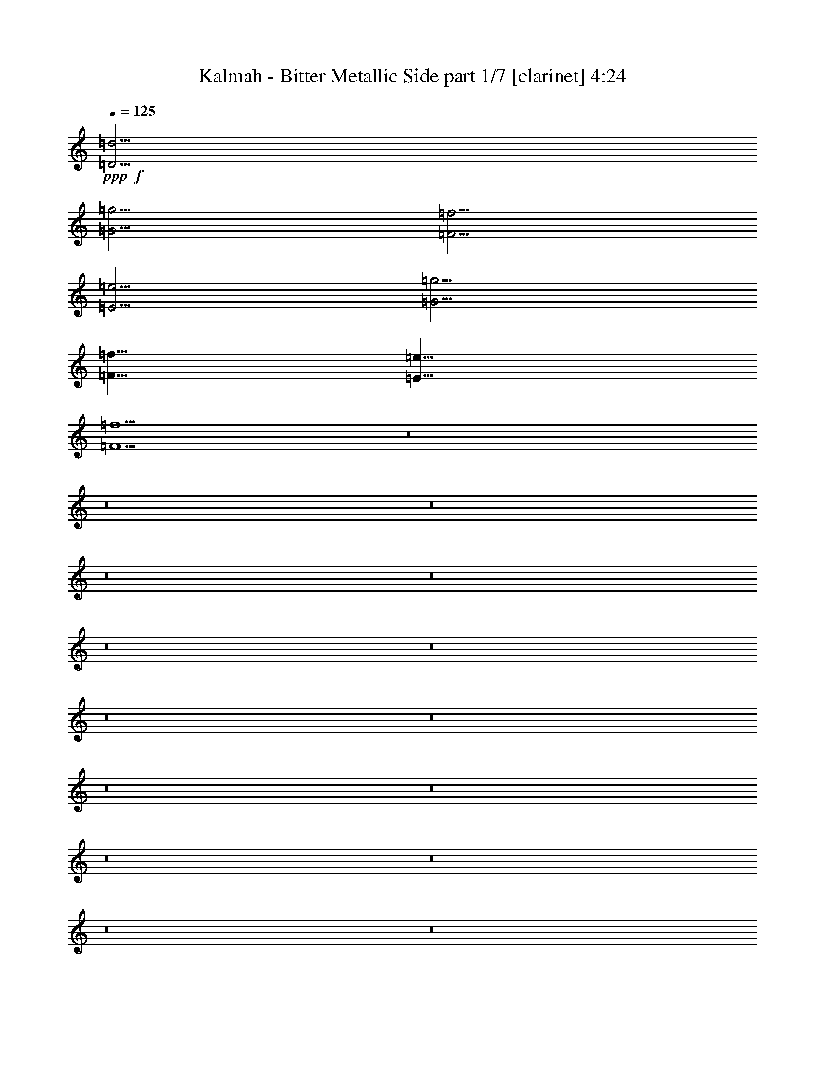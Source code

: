 % Produced with Bruzo's Transcoding Environment
% Transcribed by  : Bruzo

X:1
T:  Kalmah - Bitter Metallic Side part 1/7 [clarinet] 4:24
Z: Transcribed with BruTE
L: 1/4
Q: 125
K: C
+ppp+
+f+
[=D15/4=d15/4]
[=G15/4=g15/4]
[=F15/4=f15/4]
[=E15/4=e15/4]
[=G15/4=g15/4]
[=F15/8=f15/8]
[=E15/8=e15/8]
[=F15/2=f15/2]
z8
z8
z8
z8
z8
z8
z8
z8
z8
z8
z8
z8
z8
z8
z8
z8
z8
z8
z8
z8
z8
z8
z8
z8
z8
z8
z8
z8
z8
z8
z8
z8
z8
z8
z8
z8
z8
z4
[=D5=d5]
[=D5/4=d5/4]
[=E5/4=e5/4]
[=F5/4=f5/4]
[=E5/4=e5/4]
[^A,5^A5]
[^A,15/4^A15/4]
[=C5/4=c5/4]
[=D5=d5]
[=D5/4=d5/4]
[=E5/4=e5/4]
[=F5/4=f5/4]
[=E5/4=e5/4]
[^A,5^A5]
[^A,15/4^A15/4]
[=A,5/4=A5/4]
z8
z8
z8
z8
z8
z8
z8
z8
z8
z8
z8
z8
z8
z8
z8
z8
z8
z8
z8
z8
z8
z8
z11/4
+fff+
[=d15/16]
z105/16

X:2
T:  Kalmah - Bitter Metallic Side part 2/7 [bagpipes] 4:24
Z: Transcribed with BruTE
L: 1/4
Q: 125
K: C
+ppp+
z8
z8
z8
z8
z8
z8
z8
z8
z8
z8
z8
z8
z8
z8
z8
z8
z2875/1512
+fff+
[=D3/16]
z/8
[=D169/756]
z3373/21168
[=D5125/21168=A5125/21168]
[=D3/16]
z/8
[=D169/756]
z3373/21168
[=D5125/21168=A5125/21168]
[=D169/756]
z3373/21168
[=D5125/21168=A5125/21168]
[=D7211/21168]
[=d5/16]
[=d517/2646]
z3671/21168
[^d184/1323]
z4547/10584
[=d5/16]
[=d517/2646]
z3373/21168
[=c5125/21168]
[=D3/16]
z/8
[=D169/756]
z3373/21168
[=D5125/21168=A5125/21168]
[=D3/16]
z/8
[=D169/756]
z3373/21168
[=D5125/21168=A5125/21168]
[=D169/756]
z3373/21168
[=D5125/21168=A5125/21168]
[=D169/756]
z3373/21168
[^A1621/10584]
z3373/21168
[=A1621/10584]
z3671/21168
[=G184/1323]
z3373/21168
[=c733/3528-]
[=c/8=d/8-]
[=d1031/3528]
[=e6913/21168]
[=f6317/21168]
[^A5125/21168-]
[=D169/756^A169/756]
z3373/21168
[^A5125/21168-]
[=D3/16^A3/16]
z/8
[=D169/756]
z3373/21168
[^A5125/21168-]
[=D169/756^A169/756]
z3373/21168
[^A5125/21168-]
[=D169/756^A169/756]
z3671/21168
[=f6317/21168]
[=e6913/21168]
[=f6317/21168]
[=a1177/3528]
[^a257/882]
[^c733/3528-]
[^c/8=d/8-]
[=d1031/3528]
[^A5125/21168-]
[=D169/756^A169/756]
z3373/21168
[^A5125/21168-]
[=D3/16^A3/16]
z/8
[=D169/756]
z3373/21168
[^A5125/21168-]
[=D169/756^A169/756]
z3373/21168
[=c5/8]
[=c1621/10584]
z3373/21168
[^A1621/10584]
z3373/21168
[=A1621/10584]
z3373/21168
[^A1621/10584]
z3373/21168
[=A1621/10584]
z3671/21168
[=G184/1323]
z3/16
[=F647/3024]
[=D3/16]
z/8
[=D169/756]
z3373/21168
[=D5125/21168=A5125/21168]
[=D3/16]
z/8
[=D169/756]
z3373/21168
[=D5125/21168=A5125/21168]
[=D169/756]
z3373/21168
[=D5125/21168=A5125/21168]
[=D7211/21168]
[=d5/16]
[=d517/2646]
z3671/21168
[^d184/1323]
z4547/10584
[=d5/16]
[=d517/2646]
z3373/21168
[=c5125/21168]
[=D3/16]
z/8
[=D169/756]
z3373/21168
[=D5125/21168=A5125/21168]
[=D3/16]
z/8
[=D169/756]
z3373/21168
[=D5125/21168=A5125/21168]
[=D169/756]
z3373/21168
[=D5125/21168=A5125/21168]
[=D169/756]
z3373/21168
[^A1621/10584]
z3373/21168
[=A1621/10584]
z3671/21168
[=G184/1323]
z3373/21168
[=c733/3528-]
[=c/8=d/8-]
[=d1031/3528]
[=e6913/21168]
[=f6317/21168]
[^A5125/21168-]
[=D169/756^A169/756]
z3373/21168
[^A5125/21168-]
[=D3/16^A3/16]
z/8
[=D169/756]
z3373/21168
[^A5125/21168-]
[=D169/756^A169/756]
z3373/21168
[^A5125/21168-]
[=D169/756^A169/756]
z3671/21168
[=f6317/21168]
[=e6913/21168]
[=f6317/21168]
[=a1177/3528]
[^a257/882]
[^c733/3528-]
[^c/8=d/8-]
[=d1031/3528]
[^A5125/21168-]
[=D169/756^A169/756]
z3373/21168
[^A5125/21168-]
[=D3/16^A3/16]
z/8
[=D169/756]
z3373/21168
[^A5125/21168-]
[=D169/756^A169/756]
z955/5292
[=c4261/7056=g4261/7056]
[=c1621/10584]
z3373/21168
[^A1621/10584]
z3373/21168
[=A1621/10584]
z3373/21168
[^A1621/10584]
z3373/21168
[=A1621/10584]
z3671/21168
[=G184/1323]
z3/16
[=F/8]
z8
z8
z8
z8
z8
z8
z8
z8
z8
z8
z8
z8
z8
z8
z8
z8
z8
z8
z8
z8
z8
z8
z8
z8
z8
z8
z8
z8
z8
z8
z8
z8
z12365/3024
[=D3/16]
z/8
[=D169/756]
z3373/21168
[=D5125/21168=A5125/21168]
[=D3/16]
z/8
[=D169/756]
z3373/21168
[=D5125/21168=A5125/21168]
[=D169/756]
z3373/21168
[=D5125/21168=A5125/21168]
[=D7211/21168]
[=d5/16]
[=d517/2646]
z3671/21168
[^d184/1323]
z4547/10584
[=d5/16]
[=d517/2646]
z3373/21168
[=c5125/21168]
[=D3/16]
z/8
[=D169/756]
z3373/21168
[=D5125/21168=A5125/21168]
[=D3/16]
z/8
[=D169/756]
z3373/21168
[=D5125/21168=A5125/21168]
[=D169/756]
z3373/21168
[=D5125/21168=A5125/21168]
[=D169/756]
z3373/21168
[^A1621/10584]
z3373/21168
[=A1621/10584]
z3671/21168
[=G184/1323]
z3373/21168
[=c733/3528-]
[=c/8=d/8-]
[=d1031/3528]
[=e6913/21168]
[=f6317/21168]
[^A5125/21168-]
[=D169/756^A169/756]
z3373/21168
[^A5125/21168-]
[=D3/16^A3/16]
z/8
[=D169/756]
z3373/21168
[^A5125/21168-]
[=D169/756^A169/756]
z3373/21168
[^A5125/21168-]
[=D169/756^A169/756]
z3671/21168
[=f6317/21168]
[=e6913/21168]
[=f6317/21168]
[=a1177/3528]
[^a257/882]
[^c733/3528-]
[^c/8=d/8-]
[=d1031/3528]
[^A5125/21168-]
[=D169/756^A169/756]
z3373/21168
[^A5125/21168-]
[=D3/16^A3/16]
z/8
[=D169/756]
z3373/21168
[^A5125/21168-]
[=D169/756^A169/756]
z3373/21168
[=c5/8]
[=c1621/10584]
z3373/21168
[^A1621/10584]
z3373/21168
[=A1621/10584]
z3373/21168
[^A1621/10584]
z3373/21168
[=A1621/10584]
z3671/21168
[=G184/1323]
z3/16
[=F647/3024]
[=D3/16]
z/8
[=D169/756]
z3373/21168
[=D5125/21168=A5125/21168]
[=D3/16]
z/8
[=D169/756]
z3373/21168
[=D5125/21168=A5125/21168]
[=D169/756]
z3373/21168
[=D5125/21168=A5125/21168]
[=D7211/21168]
[=d5/16]
[=d517/2646]
z3671/21168
[^d184/1323]
z4547/10584
[=d5/16]
[=d517/2646]
z3373/21168
[=c5125/21168]
[=D3/16]
z/8
[=D169/756]
z3373/21168
[=D5125/21168=A5125/21168]
[=D3/16]
z/8
[=D169/756]
z3373/21168
[=D5125/21168=A5125/21168]
[=D169/756]
z3373/21168
[=D5125/21168=A5125/21168]
[=D169/756]
z3373/21168
[^A1621/10584]
z3373/21168
[=A1621/10584]
z3671/21168
[=G184/1323]
z3373/21168
[=c733/3528-]
[=c/8=d/8-]
[=d1031/3528]
[=e6913/21168]
[=f6317/21168]
[^A5125/21168-]
[=D169/756^A169/756]
z3373/21168
[^A5125/21168-]
[=D3/16^A3/16]
z/8
[=D169/756]
z3373/21168
[^A5125/21168-]
[=D169/756^A169/756]
z3373/21168
[^A5125/21168-]
[=D169/756^A169/756]
z3671/21168
[=f6317/21168]
[=e6913/21168]
[=f6317/21168]
[=a1177/3528]
[^a257/882]
[^c733/3528-]
[^c/8=d/8-]
[=d1031/3528]
[^A5125/21168-]
[=D169/756^A169/756]
z3373/21168
[^A5125/21168-]
[=D3/16^A3/16]
z/8
[=D169/756]
z3373/21168
[^A5125/21168-]
[=D169/756^A169/756]
z955/5292
[=c4261/7056=g4261/7056]
[=c1621/10584]
z3373/21168
[^A1621/10584]
z3373/21168
[=A1621/10584]
z3373/21168
[^A1621/10584]
z3373/21168
[=A1621/10584]
z3671/21168
[=G184/1323]
z3/16
[=F/8]
z8
z8
z8
z8
z8
z8
z8
z87151/21168
[=d6029/2352=a6029/2352]
[^A17491/7056=f17491/7056^a17491/7056]
[=A53069/21168=e53069/21168=a53069/21168]
[=c26609/10584=g26609/10584=c'26609/10584]
[^A17491/7056=f17491/7056^a17491/7056]
[=A13379/5292=e13379/5292=a13379/5292]
z8
z13/4

X:3
T:  Kalmah - Bitter Metallic Side part 3/7 [horn] 4:24
Z: Transcribed with BruTE
L: 1/4
Q: 125
K: C
+ppp+
+fff+
[=D,15/4=D15/4]
+f+
[=G,15/4=G15/4]
[=F,15/4=F15/4]
[=E,15/4=E15/4]
[=G,15/4=G15/4]
[=F,15/8=F15/8]
[=E,15/8=E15/8]
[=F,15/2=F15/2]
z8
z8
z4
[=D,5/2]
[=G,5/2]
[=F,5/2]
[=C5/2]
[=G,5/2=D5/2]
[=F,5/2=C5/2]
[=D,7277/42336=D7277/42336]
[=D,5953/42336=D5953/42336]
[=D,3/16=D3/16]
z7/16
[=D,3/16=D3/16]
z/8
[=D,7277/42336=D7277/42336]
[=D,5953/42336=D5953/42336]
[=D,3/16=D3/16]
z7/16
[=D,3/16=D3/16]
z/8
[=D,7277/42336=D7277/42336]
[=D,5953/42336=D5953/42336]
[=D,3/16=D3/16]
z7/16
[=D,3/16=D3/16]
z/8
[=D,7277/42336=D7277/42336]
[=D,5953/42336=D5953/42336]
[=D,3/16=D3/16]
z7/16
[=D,3/16=D3/16]
z/8
[=D,5/2]
[=G,5/2]
[=F,5/2]
[=C5/2]
[=G,5/2=D5/2]
[=F,5/2=C5/2]
[=D,7277/42336=D7277/42336]
[=D,5953/42336=D5953/42336]
[=D,3/16=D3/16]
z7/16
[=D,3/16=D3/16]
z/8
[=D,7277/42336=D7277/42336]
[=D,5953/42336=D5953/42336]
[=D,3/16=D3/16]
z7/16
[=D,3/16=D3/16]
z/8
[=D,7277/42336=D7277/42336]
[=D,5953/42336=D5953/42336]
[=D,3/16=D3/16]
z7/16
[=D,3/16=D3/16]
z/8
[=D,7277/42336=D7277/42336]
[=D,5953/42336=D5953/42336]
[=D,3/16=D3/16]
z7/16
[=D,3/16=D3/16]
z41/8
[=F,5/16=D5/16]
z15/16
[=F,5/16=D5/16]
z5/16
[=E,5/16=C5/16]
z5/16
[=F,5/16=D5/16]
z15/16
[=F,5/16=D5/16]
z5/16
[=E,5/16=C5/16]
z5/16
[=d5/16]
[=d5/16]
[=c5/16]
[=d5/16]
[=f5/16]
[=d5/8]
[=c5/16]
[=d5/16]
[=g5/16]
[=f5/16]
[=e5/16]
[=f5/16]
[=f5/16]
[=e5/16]
[=c5/16]
[=F,5/16=D5/16]
z15/16
[=F,5/16=D5/16]
z5/16
[=E,5/16=C5/16]
z5/16
[=F,5/16=D5/16]
z15/16
[=F,5/16=D5/16]
z5/16
[=E,5/16=C5/16]
z5/16
[^A5/16]
[^A5/16]
[=A5/16]
[^A5/16]
[=f5/16]
[^A5/8]
[=A5/16]
[^A5/16]
[=f5/16]
[=e5/16]
[=d5/16]
[=e5/16]
[=f5/16]
[=g5/16]
[=a5/16]
[=F,5/16=D5/16]
z15/16
[=F,5/16=D5/16]
z5/16
[=E,5/16=C5/16]
z5/16
[=F,5/16=D5/16]
z15/16
[=F,5/16=D5/16]
z5/16
[=E,5/16=C5/16]
z5/16
[^A5/16]
[^A5/16]
[=A5/16]
[^A5/16]
[=f5/16]
[^A5/8]
[=A5/16]
[^A5/16]
[=f5/16]
[=e5/16]
[=d5/16]
[=e5/16]
[=f5/16]
[=g5/16]
[=a5/16]
+fff+
[^a5/16]
[=a5/16]
[=g5/16]
[=f5/16]
[=e5/16]
[=d5/16]
[^c5/16]
[=a5/16]
[=g5/16]
[=f5/16]
[=e5/16]
[=d5/16]
[^c5/16]
[=g5/16]
[=f5/16]
[=e5/16]
+f+
[=d5/16]
[=f5/16]
[=d5/16]
[=f5/16]
[=d5/16]
[=g5/16]
[=d5/16]
[=a5/16]
+fff+
[=d5/16]
[=f5/16]
[=e5/16]
[=d5/16]
[^c5/16]
[=d5/16]
[=e5/16]
[=f5/16]
+f+
[=d5/16]
[=f5/16]
[=d5/16]
[=f5/16]
[=d5/16]
[=g5/16]
[=d5/16]
[=a5/16]
+fff+
[=d5/16]
[=f5/16]
[=e5/16]
[=d5/16]
[^c5/16]
[=d5/16]
[=e5/16]
[=f5/16]
+f+
[^a5/16]
[=D5/16]
[^A5/16]
[=D5/16]
[=D5/16]
[=e5/16]
[=D5/16]
[=f5/16]
[=D5/16]
[=f5/16]
[=e5/16]
[=d5/16]
[^c5/16]
[=d5/16]
[=e5/16]
[=f5/16]
[^a5/16]
[=D5/16]
[^A5/16]
[=D5/16]
[^A5/16]
[=e5/16]
[=D5/16]
[=f5/16]
[=D5/16]
[=f5/16]
[=e5/16]
[=d5/16]
[^c5/16]
[=d5/16]
[=e5/16]
[=f5/16]
[=d5/16]
[=f5/16]
[=d5/16]
[=f5/16]
[=d5/16]
[=g5/16]
[=d5/16]
[=a5/16]
+fff+
[=d5/16]
[=f5/16]
[=e5/16]
[=d5/16]
[^c5/16]
[=d5/16]
[=e5/16]
[=f5/16]
+f+
[=d5/16]
[=f5/16]
[=d5/16]
[=f5/16]
[=d5/16]
[=g5/16]
[=d5/16]
[=a5/16]
+fff+
[=d5/16]
[=f5/16]
[=e5/16]
[=d5/16]
[^c5/16]
[=d5/16]
[=e5/16]
[=f5/16]
+f+
[^a5/16]
[=D5/16]
[^A5/16]
[=D5/16]
[=D5/16]
[=e5/16]
[=D5/16]
[=f5/16]
[=D5/16]
[=f5/16]
[=e5/16]
[=d5/16]
[^c5/16]
[=d5/16]
[=e5/16]
[=f5/16]
[^a5/16]
[=D5/16]
[^A5/16]
[=D5/16]
[^A5/16]
[=e5/16]
[=D5/16]
[=f5/16]
[=D5/16]
[=f5/16]
[=e5/16]
[=d5/16]
[^c5/16]
[=d5/16]
[=e5/16]
[=f5/16]
z5
[=F,5/16=D5/16]
z15/16
[=F,5/16=D5/16]
z5/16
[=E,5/16=C5/16]
z5/16
[=F,5/16=D5/16]
z15/16
[=F,5/16=D5/16]
z5/16
[=E,5/16=C5/16]
z5/16
[=d5/16]
[=d5/16]
[=c5/16]
[=d5/16]
[=f5/16]
[=d5/8]
[=c5/16]
[=d5/16]
[=g5/16]
[=f5/16]
[=e5/16]
[=f5/16]
[=f5/16]
[=e5/16]
[=c5/16]
[=F,5/16=D5/16]
z15/16
[=F,5/16=D5/16]
z5/16
[=E,5/16=C5/16]
z5/16
[=F,5/16=D5/16]
z15/16
[=F,5/16=D5/16]
z5/16
[=E,5/16=C5/16]
z5/16
[^A5/16]
[^A5/16]
[=A5/16]
[^A5/16]
[=f5/16]
[^A5/8]
[=A5/16]
[^A5/16]
[=f5/16]
[=e5/16]
[=d5/16]
[=e5/16]
[=f5/16]
[=g5/16]
[=a5/16]
[=D,5/16=F,5/16]
z15/16
[=D,5/16=F,5/16]
z5/16
[=E,5/16=C5/16]
z5/16
[=D,5/16=F,5/16]
z15/16
[=D,5/16=F,5/16]
z5/16
[=E,5/16=C5/16]
z5/16
[^A5/16]
[^A5/16]
[=A5/16]
[^A5/16]
[=f5/16]
[^A5/8]
[=A5/16]
[^A5/16]
[=f5/16]
[=e5/16]
[=d5/16]
[=e5/16]
[=f5/16]
[=g5/16]
[=a5/16]
+fff+
[^a5/16]
[=a5/16]
[=g5/16]
[=f5/16]
[=e5/16]
[=d5/16]
[^c5/16]
[=a5/16]
[=g5/16]
[=f5/16]
[=e5/16]
[=d5/16]
[^c5/16]
[=g5/16]
[=f5/16]
[=e5/16]
+f+
[=D,5/2]
[=G,5/2]
[=F,5/2]
[=C5/2]
[=G,5/2=D5/2]
[=F,5/2=C5/2]
[=D,7277/42336=D7277/42336]
[=D,5953/42336=D5953/42336]
[=D,3/16=D3/16]
z7/16
[=D,3/16=D3/16]
z/8
[=D,7277/42336=D7277/42336]
[=D,5953/42336=D5953/42336]
[=D,3/16=D3/16]
z7/16
[=D,3/16=D3/16]
z/8
[=D,7277/42336=D7277/42336]
[=D,5953/42336=D5953/42336]
[=D,3/16=D3/16]
z7/16
[=D,3/16=D3/16]
z/8
[=D,7277/42336=D7277/42336]
[=D,5953/42336=D5953/42336]
[=D,3/16=D3/16]
z7/16
[=D,3/16=D3/16]
z/8
[=D,5/2]
[=G,5/2]
[=F,5/2]
[=C5/2]
[=G,5/2=D5/2]
[=F,5/2=C5/2]
[=D,7277/42336=D7277/42336]
[=D,5953/42336=D5953/42336]
[=D,3/16=D3/16]
z7/16
[=D,3/16=D3/16]
z/8
[=D,7277/42336=D7277/42336]
[=D,5953/42336=D5953/42336]
[=D,3/16=D3/16]
z7/16
[=D,3/16=D3/16]
z/8
[=D,7277/42336=D7277/42336]
[=D,5953/42336=D5953/42336]
[=D,3/16=D3/16]
z7/16
[=D,3/16=D3/16]
z/8
[=D,7277/42336=D7277/42336]
[=D,5953/42336=D5953/42336]
[=D,3/16=D3/16]
z7/16
[=D,3/16=D3/16]
z/8
[=D,5=D5]
[=D,5/4=D5/4]
[=E,5/4=E5/4]
[=F,5/4=F5/4]
[=E,5/4=E5/4]
[^A,5]
[^A,15/4]
[=C5/4]
[=D,5=D5]
[=D,5/4=D5/4]
[=E,5/4=E5/4]
[=F,5/4=F5/4]
[=E,5/4=E5/4]
[^A,5]
[^A,15/4]
[=C5/4]
[=D5/16]
[=D5/16]
[=D5/16]
[=d5/16]
[=f5/16]
[=d5/16]
[=e5/16]
[=c5/16]
[=D5/16]
[=D5/16]
[=D5/16]
[=d5/16]
[=f5/16]
[=d5/16]
[=e5/16]
[=c5/16]
[=D5/16]
[=e5/16]
[=f5/16]
[=D5/16]
[=f5/16]
[=g5/16]
[=D5/16]
[=a5/16]
[=g5/16]
[=f5/16]
[=D5/16]
[=f5/16]
[=e5/16]
[=d5/16]
[=c5/16]
[=c5/16]
[=d5/16]
[=D5/16]
[=d5/16]
[=D5/16]
[=c5/16]
[=D5/16]
[=c5/16]
[=e5/16]
[=d5/16]
[=D5/16]
[=d5/16]
[=f5/16]
[=e5/16]
[=g5/16]
[=f5/16]
[=g5/16]
[=f5/16]
[=D5/16]
[=f5/16]
[=D5/16]
[=e5/16]
[=D5/16]
[=e5/16]
[=D5/16]
[^a5/16]
[=D5/16]
[^a5/16]
[=D5/16]
[=c5/16]
[=D5/16]
[=c5/16]
[=D5/16]
[=D5/16]
[=D5/16]
[=D5/16]
[=d5/16]
[=f5/16]
[=d5/16]
[=e5/16]
[=c5/16]
[=D5/16]
[=D5/16]
[=D5/16]
[=d5/16]
[=f5/16]
[=d5/16]
[=e5/16]
[=c5/16]
[=D5/16]
[=e5/16]
[=f5/16]
[=D5/16]
[=f5/16]
[=g5/16]
[=D5/16]
[=a5/16]
[=g5/16]
[=f5/16]
[=D5/16]
[=f5/16]
[=e5/16]
[=d5/16]
[=c5/16]
[=c5/16]
[=d5/16]
[=D5/16]
[=d5/16]
[=D5/16]
[=c5/16]
[=D5/16]
[=c5/16]
[=e5/16]
[=d5/16]
[=D5/16]
[=d5/16]
[=f5/16]
[=e5/16]
[=D5/16]
[=e5/16]
[=g5/16]
[=f5/16]
[=D5/16]
[=f5/16]
[=D5/16]
[=e5/16]
[=D5/16]
[=e5/16]
[=D5/16]
[^a5/16]
[=D5/16]
[^a5/16]
[=D5/16]
[=c5/16]
[=D5/16]
[=c5/16]
[=D29/96]
[=f19/96=e19/96]
[=d/8]
z8
z8
z8
z8
z123/16
[=D,5/8=D5/8]
z15/8
[=F5/4^A5/4]
[=G5/4=c5/4]
[=D,5/8=D5/8]
z15/8
[=F5/4^A5/4]
[=G5/4=c5/4]
[=D,5/8=D5/8]
z15/8
[=F5/4^A5/4]
[=G5/4=c5/4]
[=D,3/16=D3/16]
z23/96
[=D,19/96=D19/96]
z19/96
[=D,23/96=D23/96]
z3/16
[=D,5/16=D5/16]
z15/16
[=F5/4^A5/4]
[=G5/4=c5/4]
[=d5/16]
[=d5/16]
[=c5/16]
[=d5/16]
[=f5/16]
[=d5/8]
[=c5/16]
[=d5/16]
[=g5/16]
[=f5/16]
[=e5/16]
[=f5/16]
[=f5/16]
[=e5/16]
[=c5/16]
[=F,5/16=D5/16]
z15/16
[=E,5/8^C5/8]
[=F,5/16=D5/16]
z5/16
[=F,5/16=D5/16]
z15/16
[=E,5/8^C5/8]
[=F,5/16=D5/16]
z5/16
[=d5/16]
[=d5/16]
[=c5/16]
[=d5/16]
[=f5/16]
[=d5/8]
[=c5/16]
[=d5/16]
[=g5/16]
[=f5/16]
[=e5/16]
[=f5/16]
[=f5/16]
[=e5/16]
[=c5/16]
[=F,5/16=D5/16]
z15/16
[=E,5/8^C5/8]
[=F,5/16=D5/16]
z5/16
[=F,5/16=D5/16]
z15/16
[=E,5/8^C5/8]
[=F,5/16=D5/16]
z5/16
[^A5/16]
[^A5/16]
[=A5/16]
[^A5/16]
[=f5/16]
[^A5/8]
[=A5/16]
[^A5/16]
[=f5/16]
[=e5/16]
[=d5/16]
[=e5/16]
[=f5/16]
[=g5/16]
[=a5/16]
[=F,5/16=D5/16]
z15/16
[=F,5/16=D5/16]
z5/16
[=E,5/16=C5/16]
z5/16
[=F,5/16=D5/16]
z15/16
[=F,5/16=D5/16]
z5/16
[=E,5/16=C5/16]
z5/16
[^A5/16]
[^A5/16]
[=A5/16]
[^A5/16]
[=f5/16]
[^A5/8]
[=A5/16]
[^A5/16]
[=f5/16]
[=e5/16]
[=d5/16]
[=e5/16]
[=f5/16]
[=g5/16]
[=a5/16]
+fff+
[^a5/16]
[=a5/16]
[=g5/16]
[=f5/16]
[=e5/16]
[=d5/16]
[^c5/16]
[=a5/16]
[=g5/16]
[=f5/16]
[=e5/16]
[=d5/16]
[^c5/16]
[=g5/16]
[=f5/16]
[=e5/16]
+f+
[=d5/16]
[=f5/16]
[=d5/16]
[=f5/16]
[=d5/16]
[=g5/16]
[=d5/16]
[=a5/16]
+fff+
[=d5/16]
[=f5/16]
[=e5/16]
[=d5/16]
[^c5/16]
[=d5/16]
[=e5/16]
[=f5/16]
+f+
[=d5/16]
[=f5/16]
[=d5/16]
[=f5/16]
[=d5/16]
[=g5/16]
[=d5/16]
[=a5/16]
+fff+
[=d5/16]
[=f5/16]
[=e5/16]
[=d5/16]
[^c5/16]
[=d5/16]
[=e5/16]
[=f5/16]
+f+
[^A5/16]
[=D5/16]
[^A5/16]
[=D5/16]
[=D5/16]
[=e5/16]
[=D5/16]
[=f5/16]
[=D5/16]
[=f5/16]
[=e5/16]
[=d5/16]
[^c5/16]
[=d5/16]
[=e5/16]
[=f5/16]
[^a5/16]
[=D5/16]
[^a5/16]
[=D5/16]
[^A5/16]
[=e5/16]
[=D5/16]
[=f5/16]
[=D5/16]
[=f5/16]
[=e5/16]
[=d5/16]
[^c5/16]
[=d5/16]
[=e5/16]
[=f5/16]
[=d5/16]
[=f5/16]
[=d5/16]
[=f5/16]
[=d5/16]
[=g5/16]
[=d5/16]
[=a5/16]
+fff+
[=d5/16]
[=f5/16]
[=e5/16]
[=d5/16]
[^c5/16]
[=d5/16]
[=e5/16]
[=f5/16]
+f+
[=d5/16]
[=f5/16]
[=d5/16]
[=f5/16]
[=d5/16]
[=g5/16]
[=d5/16]
[=a5/16]
+fff+
[=d5/16]
[=f5/16]
[=e5/16]
[=d5/16]
[^c5/16]
[=d5/16]
[=e5/16]
[=f5/16]
+f+
[^A5/16]
[=D5/16]
[^A5/16]
[=D5/16]
[=D5/16]
[=e5/16]
[=D5/16]
[=f5/16]
[=D5/16]
[=f5/16]
[=e5/16]
[=d5/16]
[^c5/16]
[=d5/16]
[=e5/16]
[=f5/16]
[^a5/16]
[=D5/16]
[^a5/16]
[=D5/16]
[^a5/16]
[=D5/16]
[^a5/16]
[=D5/16]
[=D5/16]
[=f5/16]
[=e5/16]
[=d5/16]
[^c5/16]
[=d5/16]
[=e5/16]
[=f5/16]
[=D,5/2]
[=G,5/2]
[=F,5/2]
[=C5/2]
[=G,5/2=D5/2]
[=F,5/2=C5/2]
[=D,7277/42336]
[=D,5953/42336]
[=D,3/16]
z7/16
[=D,3/16]
z/8
[=D,7277/42336]
[=D,5953/42336]
[=D,3/16]
z7/16
[=D,3/16]
z/8
[=D,7277/42336]
[=D,5953/42336]
[=D,3/16]
z7/16
[=D,3/16]
z/8
[=D,7277/42336]
[=D,5953/42336]
[=D,3/16]
z7/16
[=D,3/16]
z/8
[=D,5/2]
[=G,5/2]
[=F,5/2]
[=C5/2]
[=G,5/2=D5/2]
[=F,5/2=C5/2]
[=D,7277/42336=D7277/42336]
[=D,5953/42336=D5953/42336]
[=D,3/16=D3/16]
z7/16
[=D,3/16=D3/16]
z/8
[=D,7277/42336=D7277/42336]
[=D,5953/42336=D5953/42336]
[=D,3/16=D3/16]
z7/16
[=D,3/16=D3/16]
z/8
[=D,7277/42336=D7277/42336]
[=D,5953/42336=D5953/42336]
[=D,3/16=D3/16]
z7/16
[=D,3/16=D3/16]
z/8
[=D,7277/42336=D7277/42336]
[=D,5953/42336=D5953/42336]
[=D,3/16=D3/16]
z7/16
[=D,3/16=D3/16]
z/8
[=D,5/2]
[=G,5/2]
[=F,5/2]
[=C5/2]
[=G,5/2=D5/2]
[=F,5/2=C5/2]
[=D,7277/42336=D7277/42336]
[=D,5953/42336=D5953/42336]
[=D,3/16=D3/16]
z7/16
[=D,3/16=D3/16]
z/8
[=D,7277/42336=D7277/42336]
[=D,5953/42336=D5953/42336]
[=D,3/16=D3/16]
z7/16
[=D,3/16=D3/16]
z/8
[=D,7277/42336=D7277/42336]
[=D,5953/42336=D5953/42336]
[=D,3/16=D3/16]
z7/16
[=D,3/16=D3/16]
z/8
[=D,7277/42336=D7277/42336]
[=D,5953/42336=D5953/42336]
[=D,3/16=D3/16]
z7/16
[=D,3/16=D3/16]
z/8
[=d5/2=f5/2]
[^A5/2=d5/2]
[=A5/2=c5/2]
[=c5/2=e5/2]
[^A5/2=d5/2]
[=A5/2=c5/2]
[=D,7277/42336=D7277/42336]
[=D,5953/42336=D5953/42336]
[=D,3/16=D3/16]
z7/16
[=D,3/16=D3/16]
z/8
[=D,7277/42336=D7277/42336]
[=D,5953/42336=D5953/42336]
[=D,3/16=D3/16]
z7/16
[=D,3/16=D3/16]
z/8
[=D,7277/42336=D7277/42336]
[=D,5953/42336=D5953/42336]
[=D,3/16=D3/16]
z7/16
[=D,3/16=D3/16]
z/8
[=d5/8]
z55/8

X:4
T:  Kalmah - Bitter Metallic Side part 4/7 [lute] 4:24
Z: Transcribed with BruTE
L: 1/4
Q: 125
K: C
+ppp+
z8
z8
z8
z6
+fff+
[=D5/16]
[=D,/8]
z3/16
[=D5/16]
[=D,/8]
z3/16
[=D,/8]
z3/16
[=D5/16]
[=D,/8]
z3/16
[=D5/16]
[=D,/8]
z3/16
[=D/8]
z3/16
[=D/8]
z3/16
[^D5/8]
[=D/8]
z3/16
[=D/8]
z3/16
[=C/8]
z3/16
[=D5/16]
[=D,/8]
z3/16
[=D5/16]
[=D,/8]
z3/16
[=D,/8]
z3/16
[=D5/16]
[=D,/8]
z3/16
[=D5/16]
[=D,/8]
z3/16
[^A,/8]
z3/16
[=A,/8]
z3/16
[=G,/8]
z3/16
[=C5/16]
[=D5/16]
[=E5/16]
[=F5/16]
[=D5/16]
[=D,/8]
z3/16
[=D5/16]
[=D,/8]
z3/16
[=D,/8]
z3/16
[=D5/16]
[=D,/8]
z3/16
[=D5/16]
[=D,/8]
z3/16
[=D/8]
z3/16
[=D/8]
z3/16
[^D5/8]
[=D/8]
z3/16
[=D/8]
z3/16
[=C/8]
z3/16
[=D5/16]
[=D,/8]
z3/16
[=D5/16]
[=D,/8]
z3/16
[=D,/8]
z3/16
[=D5/16]
[=D,/8]
z3/16
[=D5/16]
[=D,/8]
z3/16
[^A,/8]
z3/16
[=A,/8]
z3/16
[=G,/8]
z3/16
[=C5/16]
[=D5/16]
[=E5/16]
[=F5/16]
[=D,7277/42336]
[=D,5953/42336]
[=D,7277/42336]
[=D,5953/42336]
[=D,7277/42336]
[=D,5953/42336]
[=D,7277/42336]
[=D,5953/42336]
[=D,7277/42336]
[=D,5953/42336]
[=D,7277/42336]
[=D,5953/42336]
[=D,7277/42336]
[=D,5953/42336]
[=D,7277/42336]
[=D,5953/42336]
[=G,7277/42336]
[=G,5953/42336]
[=G,7277/42336]
[=G,5953/42336]
[=G,7277/42336]
[=G,5953/42336]
[=G,7277/42336]
[=G,5953/42336]
[=G,7277/42336]
[=G,5953/42336]
[=G,7277/42336]
[=G,5953/42336]
[=G,7277/42336]
[=G,5953/42336]
[=G,7277/42336]
[=G,5953/42336]
[=F,7277/42336]
[=F,5953/42336]
[=F,7277/42336]
[=F,5953/42336]
[=F,7277/42336]
[=F,5953/42336]
[=F,7277/42336]
[=F,5953/42336]
[=F,7277/42336]
[=F,5953/42336]
[=F,7277/42336]
[=F,5953/42336]
[=F,7277/42336]
[=F,5953/42336]
[=F,7277/42336]
[=F,5953/42336]
[=C7277/42336]
[=C5953/42336]
[=C7277/42336]
[=C5953/42336]
[=C7277/42336]
[=C5953/42336]
[=C7277/42336]
[=C5953/42336]
[^A,7277/42336]
[^A,5953/42336]
[^A,7277/42336]
[^A,5953/42336]
[=A,7277/42336]
[=A,5953/42336]
[=A,7277/42336]
[=A,5953/42336]
[=G,7277/42336]
[=G,5953/42336]
[=G,7277/42336]
[=G,5953/42336]
[=G,7277/42336]
[=G,5953/42336]
[=G,7277/42336]
[=G,5953/42336]
[=G,7277/42336]
[=G,5953/42336]
[=G,7277/42336]
[=G,5953/42336]
[=G,7277/42336]
[=G,5953/42336]
[=G,7277/42336]
[=G,5953/42336]
[=A,7277/42336]
[=A,5953/42336]
[=A,7277/42336]
[=A,5953/42336]
[=A,7277/42336]
[=A,5953/42336]
[=A,7277/42336]
[=A,5953/42336]
[=F,7277/42336]
[=F,5953/42336]
[=F,7277/42336]
[=F,5953/42336]
[=F,7277/42336]
[=F,5953/42336]
[=F,7277/42336]
[=F,5953/42336]
[=D,7277/42336=A,7277/42336]
[=D,5953/42336=A,5953/42336]
[=D,/8=A,/8]
z/2
[=D,/8=A,/8]
z3/16
[=D,7277/42336=A,7277/42336]
[=D,5953/42336=A,5953/42336]
[=D,/8=A,/8]
z/2
[=D,/8=A,/8]
z3/16
[=D,7277/42336=A,7277/42336]
[=D,5953/42336=A,5953/42336]
[=D,/8=A,/8]
z/2
[=D,/8=A,/8]
z3/16
[=D,7277/42336=A,7277/42336]
[=D,5953/42336=A,5953/42336]
[=D,/8=A,/8]
z/2
[=D,/8=A,/8]
z3/16
[=D,7277/42336]
[=D,5953/42336]
[=D,7277/42336]
[=D,5953/42336]
[=D,7277/42336]
[=D,5953/42336]
[=D,7277/42336]
[=D,5953/42336]
[=D,7277/42336]
[=D,5953/42336]
[=D,7277/42336]
[=D,5953/42336]
[=D,7277/42336]
[=D,5953/42336]
[=D,7277/42336]
[=D,5953/42336]
[=G,7277/42336]
[=G,5953/42336]
[=G,7277/42336]
[=G,5953/42336]
[=G,7277/42336]
[=G,5953/42336]
[=G,7277/42336]
[=G,5953/42336]
[=G,7277/42336]
[=G,5953/42336]
[=G,7277/42336]
[=G,5953/42336]
[=G,7277/42336]
[=G,5953/42336]
[=G,7277/42336]
[=G,5953/42336]
[=F,7277/42336]
[=F,5953/42336]
[=F,7277/42336]
[=F,5953/42336]
[=F,7277/42336]
[=F,5953/42336]
[=F,7277/42336]
[=F,5953/42336]
[=F,7277/42336]
[=F,5953/42336]
[=F,7277/42336]
[=F,5953/42336]
[=F,7277/42336]
[=F,5953/42336]
[=F,7277/42336]
[=F,5953/42336]
[=C7277/42336]
[=C5953/42336]
[=C7277/42336]
[=C5953/42336]
[=C7277/42336]
[=C5953/42336]
[=C7277/42336]
[=C5953/42336]
[^A,7277/42336]
[^A,5953/42336]
[^A,7277/42336]
[^A,5953/42336]
[=A,7277/42336]
[=A,5953/42336]
[=A,7277/42336]
[=A,5953/42336]
[=G,7277/42336]
[=G,5953/42336]
[=G,7277/42336]
[=G,5953/42336]
[=G,7277/42336]
[=G,5953/42336]
[=G,7277/42336]
[=G,5953/42336]
[=G,7277/42336]
[=G,5953/42336]
[=G,7277/42336]
[=G,5953/42336]
[=G,7277/42336]
[=G,5953/42336]
[=G,7277/42336]
[=G,5953/42336]
[=A,7277/42336]
[=A,5953/42336]
[=A,7277/42336]
[=A,5953/42336]
[=A,7277/42336]
[=A,5953/42336]
[=A,7277/42336]
[=A,5953/42336]
[=F,7277/42336]
[=F,5953/42336]
[=F,7277/42336]
[=F,5953/42336]
[=F,7277/42336]
[=F,5953/42336]
[=F,7277/42336]
[=F,5953/42336]
[=D,7277/42336=A,7277/42336]
[=D,5953/42336=A,5953/42336]
[=D,/8=A,/8]
z/2
[=D,/8=A,/8]
z3/16
[=D,7277/42336=A,7277/42336]
[=D,5953/42336=A,5953/42336]
[=D,/8=A,/8]
z/2
[=D,/8=A,/8]
z3/16
[=D,7277/42336=A,7277/42336]
[=D,5953/42336=A,5953/42336]
[=D,/8=A,/8]
z/2
[=D,/8=A,/8]
z3/16
[=D,7277/42336=A,7277/42336]
[=D,5953/42336=A,5953/42336]
[=D,/8=A,/8]
z/2
[=D,/8=A,/8]
z83/16
[=D5/16]
[=D,/8]
z3/16
[=D,/8]
z3/16
[=D,/8]
z3/16
[=D5/16]
[=D,/8]
z3/16
[=C5/16]
[=D,/8]
z3/16
[=D5/16]
[=D,/8]
z3/16
[=D,/8]
z3/16
[=D,/8]
z3/16
[=D5/16]
[=D,/8]
z3/16
[=C5/16]
[=D,/8]
z3/16
[=D/8]
z3/16
[=D/8]
z3/16
[=C/8]
z3/16
[=D/8]
z3/16
[=F/8]
z3/16
[=D5/8]
[=C5/16]
[=D5/16]
[=G5/16]
[=F5/16]
[=E5/16]
[=F5/16]
[=F5/16]
[=E5/16]
[=C5/16]
[=D5/16]
[=D,/8]
z3/16
[=D,/8]
z3/16
[=D,/8]
z3/16
[=D5/16]
[=D,/8]
z3/16
[=C5/16]
[=D,/8]
z3/16
[=D5/16]
[=D,/8]
z3/16
[=D,/8]
z3/16
[=D,/8]
z3/16
[=D5/16]
[=D,/8]
z3/16
[=C5/16]
[=D,/8]
z3/16
[^A,/8]
z3/16
[^A,/8]
z3/16
[=A,/8]
z3/16
[^A,/8]
z3/16
[=F/8]
z3/16
[^A,5/8]
[=A,5/16]
[^A,5/16]
[=F5/16]
[=E5/16]
[=D5/16]
[=E5/16]
[=F5/16]
[=G5/16]
[=A5/16]
[=D5/16]
[=D,/8]
z3/16
[=D,/8]
z3/16
[=D,/8]
z3/16
[=D5/16]
[=D,/8]
z3/16
[=C5/16]
[=D,/8]
z3/16
[=D5/16]
[=D,/8]
z3/16
[=D,/8]
z3/16
[=D,/8]
z3/16
[=D5/16]
[=D,/8]
z3/16
[=C5/16]
[=D,/8]
z3/16
[^A,/8]
z3/16
[^A,/8]
z3/16
[=A,/8]
z3/16
[^A,/8]
z3/16
[=F/8]
z3/16
[^A,5/8]
[=A,5/16]
[^A,5/16]
[=F5/16]
[=E5/16]
[=D5/16]
[=E5/16]
[=F5/16]
[=G5/16]
[=A5/16]
[=E5/2=A5/2]
[=D,/8]
z3/16
[^A,/8]
z3/16
[=A,/8]
z3/16
[=G,/8]
z3/16
[=A,/8]
z3/16
[=G,/8]
z3/16
[=F,/8]
z3/16
[=E,/8]
z3/16
[=d5/16]
[=f5/16]
[=d5/16]
[=f5/16]
[=d5/16]
[=g5/16]
[=d5/16]
[=a5/16]
[=d5/16]
[=f5/16]
[=e5/16]
[=d5/16]
[^c5/16]
[=d5/16]
[=e5/16]
[=f5/16]
[=d5/16]
[=f5/16]
[=d5/16]
[=f5/16]
[=d5/16]
[=g5/16]
[=d5/16]
[=a5/16]
[=d5/16]
[=f5/16]
[=e5/16]
[=d5/16]
[^c5/16]
[=d5/16]
[=e5/16]
[=f5/16]
[=d5/16]
[^A5/16]
[=d5/16]
[^A5/16]
[^A5/16]
[=e5/16]
[^A5/16]
[=f5/16]
[=d5/16]
[=f5/16]
[=e5/16]
[=d5/16]
[^c5/16]
[=d5/16]
[=e5/16]
[=f5/16]
[=d5/16]
[^A5/16]
[=d5/16]
[^A5/16]
[^A5/16]
[=e5/16]
[^A5/16]
[=f5/16]
[=d5/16]
[=g5/16]
[=f5/16]
[=e5/16]
[=f5/16]
[=e5/16]
[=d5/16]
[=c5/16]
[=d5/16]
[=f5/16]
[=d5/16]
[=f5/16]
[=d5/16]
[=g5/16]
[=d5/16]
[=a5/16]
[=d5/16]
[=f5/16]
[=e5/16]
[=d5/16]
[^c5/16]
[=d5/16]
[=e5/16]
[=f5/16]
[=d5/16]
[=f5/16]
[=d5/16]
[=f5/16]
[=d5/16]
[=g5/16]
[=d5/16]
[=a5/16]
[=d5/16]
[=f5/16]
[=e5/16]
[=d5/16]
[^c5/16]
[=d5/16]
[=e5/16]
[=f5/16]
[=d5/16]
[^A5/16]
[=d5/16]
[^A5/16]
[^A5/16]
[=e5/16]
[^A5/16]
[=f5/16]
[=d5/16]
[=f5/16]
[=e5/16]
[=d5/16]
[^c5/16]
[=d5/16]
[=e5/16]
[=f5/16]
[=d5/16]
[^A5/16]
[=d5/16]
[^A5/16]
[^A5/16]
[=e5/16]
[^A5/16]
[=f5/16]
[=d5/16]
[=g5/16]
[=f5/16]
[=e5/16]
[=f5/16]
[=e5/16]
[=d5/16]
[=c5/16]
[=D/8]
z3/16
[=D/8]
z3/16
[=C/8]
z3/16
[=D/8]
z3/16
[=F/8]
z3/16
[=D5/8]
[=C5/16]
[=D5/16]
z35/16
[=D5/16]
[=D,/8]
z3/16
[=D,/8]
z3/16
[=D,/8]
z3/16
[=D5/16]
[=D,/8]
z3/16
[=C5/16]
[=D,/8]
z3/16
[=D5/16]
[=D,/8]
z3/16
[=D,/8]
z3/16
[=D,/8]
z3/16
[=D5/16]
[=D,/8]
z3/16
[=C5/16]
[=D,/8]
z3/16
[=D/8]
z3/16
[=D/8]
z3/16
[=C/8]
z3/16
[=D/8]
z3/16
[=F/8]
z3/16
[=D5/8]
[=C5/16]
[=D5/16]
[=G5/16]
[=F5/16]
[=E5/16]
[=F5/16]
[=F5/16]
[=E5/16]
[=C5/16]
[=D5/16]
[=D,/8]
z3/16
[=D,/8]
z3/16
[=D,/8]
z3/16
[=D5/16]
[=D,/8]
z3/16
[=C5/16]
[=D,/8]
z3/16
[=D5/16]
[=D,/8]
z3/16
[=D,/8]
z3/16
[=D,/8]
z3/16
[=D5/16]
[=D,/8]
z3/16
[=C5/16]
[=D,/8]
z3/16
[^A,/8]
z3/16
[^A,/8]
z3/16
[=A,/8]
z3/16
[^A,/8]
z3/16
[=F/8]
z3/16
[^A,5/8]
[=A,5/16]
[^A,5/16]
[=F5/16]
[=E5/16]
[=D5/16]
[=E5/16]
[=F5/16]
[=G5/16]
[=A5/16]
[=D5/16]
[=D,/8]
z3/16
[=D,/8]
z3/16
[=D,/8]
z3/16
[=D5/16]
[=D,/8]
z3/16
[=C5/16]
[=D,/8]
z3/16
[=D5/16]
[=D,/8]
z3/16
[=D,/8]
z3/16
[=D,/8]
z3/16
[=D5/16]
[=D,/8]
z3/16
[=C5/16]
[=D,/8]
z3/16
[^A,/8]
z3/16
[^A,/8]
z3/16
[=A,/8]
z3/16
[^A,/8]
z3/16
[=F/8]
z3/16
[^A,5/8]
[=A,5/16]
[^A,5/16]
[=F5/16]
[=E5/16]
[=D5/16]
[=E5/16]
[=F5/16]
[=G5/16]
[=A5/16]
[=E5/2=A5/2]
[=D,/8]
z3/16
[^A,/8]
z3/16
[=A,/8]
z3/16
[=G,/8]
z3/16
[=A,/8]
z3/16
[=G,/8]
z3/16
[=F,/8]
z3/16
[=E,/8]
z3/16
[=D,7277/42336]
[=D,5953/42336]
[=D,7277/42336]
[=D,5953/42336]
[=D,7277/42336]
[=D,5953/42336]
[=D,7277/42336]
[=D,5953/42336]
[=D,7277/42336]
[=D,5953/42336]
[=D,7277/42336]
[=D,5953/42336]
[=D,7277/42336]
[=D,5953/42336]
[=D,7277/42336]
[=D,5953/42336]
[=G,7277/42336]
[=G,5953/42336]
[=G,7277/42336]
[=G,5953/42336]
[=G,7277/42336]
[=G,5953/42336]
[=G,7277/42336]
[=G,5953/42336]
[=G,7277/42336]
[=G,5953/42336]
[=G,7277/42336]
[=G,5953/42336]
[=G,7277/42336]
[=G,5953/42336]
[=G,7277/42336]
[=G,5953/42336]
[=F,7277/42336]
[=F,5953/42336]
[=F,7277/42336]
[=F,5953/42336]
[=F,7277/42336]
[=F,5953/42336]
[=F,7277/42336]
[=F,5953/42336]
[=F,7277/42336]
[=F,5953/42336]
[=F,7277/42336]
[=F,5953/42336]
[=F,7277/42336]
[=F,5953/42336]
[=F,7277/42336]
[=F,5953/42336]
[=C7277/42336]
[=C5953/42336]
[=C7277/42336]
[=C5953/42336]
[=C7277/42336]
[=C5953/42336]
[=C7277/42336]
[=C5953/42336]
[^A,7277/42336]
[^A,5953/42336]
[^A,7277/42336]
[^A,5953/42336]
[=A,7277/42336]
[=A,5953/42336]
[=A,7277/42336]
[=A,5953/42336]
[=G,7277/42336]
[=G,5953/42336]
[=G,7277/42336]
[=G,5953/42336]
[=G,7277/42336]
[=G,5953/42336]
[=G,7277/42336]
[=G,5953/42336]
[=G,7277/42336]
[=G,5953/42336]
[=G,7277/42336]
[=G,5953/42336]
[=G,7277/42336]
[=G,5953/42336]
[=G,7277/42336]
[=G,5953/42336]
[=A,7277/42336]
[=A,5953/42336]
[=A,7277/42336]
[=A,5953/42336]
[=A,7277/42336]
[=A,5953/42336]
[=A,7277/42336]
[=A,5953/42336]
[=F,7277/42336]
[=F,5953/42336]
[=F,7277/42336]
[=F,5953/42336]
[=F,7277/42336]
[=F,5953/42336]
[=F,7277/42336]
[=F,5953/42336]
[=D,7277/42336=A,7277/42336]
[=D,5953/42336=A,5953/42336]
[=D,/8=A,/8]
z/2
[=D,/8=A,/8]
z3/16
[=D,7277/42336=A,7277/42336]
[=D,5953/42336=A,5953/42336]
[=D,/8=A,/8]
z/2
[=D,/8=A,/8]
z3/16
[=D,7277/42336=A,7277/42336]
[=D,5953/42336=A,5953/42336]
[=D,/8=A,/8]
z/2
[=D,/8=A,/8]
z3/16
[=D,7277/42336=A,7277/42336]
[=D,5953/42336=A,5953/42336]
[=D,/8=A,/8]
z/2
[=D,/8=A,/8]
z3/16
[=D,7277/42336]
[=D,5953/42336]
[=D,7277/42336]
[=D,5953/42336]
[=D,7277/42336]
[=D,5953/42336]
[=D,7277/42336]
[=D,5953/42336]
[=D,7277/42336]
[=D,5953/42336]
[=D,7277/42336]
[=D,5953/42336]
[=D,7277/42336]
[=D,5953/42336]
[=D,7277/42336]
[=D,5953/42336]
[=G,7277/42336]
[=G,5953/42336]
[=G,7277/42336]
[=G,5953/42336]
[=G,7277/42336]
[=G,5953/42336]
[=G,7277/42336]
[=G,5953/42336]
[=G,7277/42336]
[=G,5953/42336]
[=G,7277/42336]
[=G,5953/42336]
[=G,7277/42336]
[=G,5953/42336]
[=G,7277/42336]
[=G,5953/42336]
[=F,7277/42336]
[=F,5953/42336]
[=F,7277/42336]
[=F,5953/42336]
[=F,7277/42336]
[=F,5953/42336]
[=F,7277/42336]
[=F,5953/42336]
[=F,7277/42336]
[=F,5953/42336]
[=F,7277/42336]
[=F,5953/42336]
[=F,7277/42336]
[=F,5953/42336]
[=F,7277/42336]
[=F,5953/42336]
[=C7277/42336]
[=C5953/42336]
[=C7277/42336]
[=C5953/42336]
[=C7277/42336]
[=C5953/42336]
[=C7277/42336]
[=C5953/42336]
[^A,7277/42336]
[^A,5953/42336]
[^A,7277/42336]
[^A,5953/42336]
[=A,7277/42336]
[=A,5953/42336]
[=A,7277/42336]
[=A,5953/42336]
[=G,7277/42336]
[=G,5953/42336]
[=G,7277/42336]
[=G,5953/42336]
[=G,7277/42336]
[=G,5953/42336]
[=G,7277/42336]
[=G,5953/42336]
[=G,7277/42336]
[=G,5953/42336]
[=G,7277/42336]
[=G,5953/42336]
[=G,7277/42336]
[=G,5953/42336]
[=G,7277/42336]
[=G,5953/42336]
[=A,7277/42336]
[=A,5953/42336]
[=A,7277/42336]
[=A,5953/42336]
[=A,7277/42336]
[=A,5953/42336]
[=A,7277/42336]
[=A,5953/42336]
[=F,7277/42336]
[=F,5953/42336]
[=F,7277/42336]
[=F,5953/42336]
[=F,7277/42336]
[=F,5953/42336]
[=F,7277/42336]
[=F,5953/42336]
[=D,7277/42336=A,7277/42336]
[=D,5953/42336=A,5953/42336]
[=D,/8=A,/8]
z/2
[=D,/8=A,/8]
z3/16
[=D,7277/42336=A,7277/42336]
[=D,5953/42336=A,5953/42336]
[=D,/8=A,/8]
z/2
[=D,/8=A,/8]
z3/16
[=D,7277/42336=A,7277/42336]
[=D,5953/42336=A,5953/42336]
[=D,/8=A,/8]
z/2
[=D,/8=A,/8]
z3/16
[=D,7277/42336=A,7277/42336]
[=D,5953/42336=A,5953/42336]
[=D,/8=A,/8]
z/2
[=D,/8=A,/8]
z3/16
[=D5/8]
[=D5/16]
[=C5/16]
[=D5/16]
[=F5/16]
[=D5/4]
[=C5/16]
[=D5/16]
[=F5/16]
[=E5/16]
[=D5/16]
[=C5/16]
[=D5/8]
[=D5/16]
[=C5/16]
[=D5/16]
[=F5/16]
[=D15/16]
[=D5/16]
[=C5/16]
[=D5/16]
[=F5/16]
[=E5/16]
[=D5/16]
[=C5/16]
[^A,5/8]
[^A,5/16]
[=A,5/16]
[^A,5/16]
[=F5/16]
[^A,15/16]
[=F5/16]
[=E5/16]
[=F5/16]
[=A5/16]
[^A5/16]
[^c5/16]
[=d5/16]
[^A,5/8]
[^A,5/16]
[=A,5/16]
[^A,5/16]
[=F5/16]
[^A,5/8]
[^A,29/96]
z/8
[^A,19/96]
[^A,29/96]
z/8
[^A,19/96]
[=C29/96]
z/8
[=C19/96]
[=C29/96]
z/8
[=C19/96]
[=D5/8]
[=D5/16]
[=C5/16]
[=D5/16]
[=F5/16]
[=D15/16]
[=D5/16]
[=C5/16]
[=D5/16]
[=F5/16]
[=E5/16]
[=D5/16]
[=C5/16]
[=D5/8]
[=D5/16]
[=C5/16]
[=D5/16]
[=F5/16]
[=D15/16]
[=D5/16]
[=C5/16]
[=D5/16]
[=F5/16]
[=E5/16]
[=D5/16]
[=C5/16]
[^A,5/8]
[^A,5/16]
[=A,5/16]
[^A,5/16]
[=F5/16]
[^A,15/16]
[=F5/16]
[=E5/16]
[=F5/16]
[=A5/16]
[^A5/16]
[^c5/16]
[=d5/16]
[^A,5/8]
[^A,5/16]
[=A,5/16]
[^A,5/16]
[=F5/16]
[^A,5/8]
[^A,/8]
z3/16
[^A,/8]
z3/16
[^A,/8]
z3/16
[^A,/8]
z3/16
[=C/8]
z3/16
[=C/8]
z3/16
[=C/8]
z3/16
[=C/8]
z3/16
[=d5/16]
[=d5/16]
[=d5/16]
[=f5/16]
[=a5/16]
[=f5/16]
[=g5/16]
[=e5/16]
[=d5/16]
[=d5/16]
[=d5/16]
[=f5/16]
[=a5/16]
[=f5/16]
[=g5/16]
[=e5/16]
[=d5/16]
[=g5/16]
[=a5/16]
[=d5/16]
[=a5/16]
[^a5/16]
[=d5/16]
[=c'5/16]
[^a5/16]
[=a5/16]
[=d5/16]
[=a5/16]
[=g5/16]
[=f5/16]
[=e5/16]
[=e5/16]
[=f5/16]
[=d5/16]
[=f5/16]
[=d5/16]
[=e5/16]
[=d5/16]
[=e5/16]
[=g5/16]
[=f5/16]
[=d5/16]
[=f5/16]
[=a5/16]
[=g5/16]
[=d5/16]
[=g5/16]
[^a5/16]
[=a5/16]
[=d5/16]
[=f5/16]
[=a5/16]
[=g5/16]
[=d5/16]
[=f5/16]
[=d5/16]
[=f5/16]
[=d5/16]
[=f5/16]
[=g5/16]
[=e5/16]
[=d5/16]
[=e5/16]
[=g5/16]
[=d5/16]
[=d5/16]
[=d5/16]
[=f5/16]
[=a5/16]
[=f5/16]
[=g5/16]
[=e5/16]
[=d5/16]
[=d5/16]
[=d5/16]
[=f5/16]
[=a5/16]
[=f5/16]
[=g5/16]
[=e5/16]
[=d5/16]
[=g5/16]
[=a5/16]
[=d5/16]
[=a5/16]
[^a5/16]
[=d5/16]
[=c'5/16]
[^a5/16]
[=a5/16]
[=d5/16]
[=a5/16]
[=g5/16]
[=f5/16]
[=e5/16]
[=e5/16]
[=f5/16]
[=d5/16]
[=f5/16]
[=d5/16]
[=e5/16]
[=d5/16]
[=e5/16]
[=g5/16]
[=f5/16]
[=d5/16]
[=f5/16]
[=a5/16]
[=g5/16]
[=d5/16]
[=g5/16]
[^a5/16]
[=a5/16]
[=d5/16]
[=f5/16]
[=a5/16]
[=g5/16]
[=d5/16]
[=f5/16]
[=d5/16]
[=f5/16]
[=d5/16]
[=f5/16]
[=g5/16]
[=e5/16]
[=d5/16]
[=e5/16]
[=g5/16]
[=a7277/42336]
[=d5953/42336]
[=d7277/42336]
[=d5953/42336]
[=d7277/42336]
[=d5953/42336]
[=a7277/42336]
[=a5953/42336]
[=g7277/42336]
[=g5953/42336]
[=f7277/42336]
[=f5953/42336]
[=e7277/42336]
[=e5953/42336]
[=f7277/42336]
[=f5953/42336]
[=a7277/42336]
[=d5953/42336]
[=d7277/42336]
[=d5953/42336]
[=d7277/42336]
[=d5953/42336]
[=a7277/42336]
[=a5953/42336]
[=g7277/42336]
[=g5953/42336]
[=f7277/42336]
[=f5953/42336]
[=e7277/42336]
[=e5953/42336]
[=f7277/42336]
[=f5953/42336]
[=a7277/42336]
[=d5953/42336]
[=d7277/42336]
[=d5953/42336]
[=d7277/42336]
[=d5953/42336]
[=a7277/42336]
[=a5953/42336]
[=g7277/42336]
[=g5953/42336]
[=f7277/42336]
[=f5953/42336]
[=e7277/42336]
[=e5953/42336]
[=f7277/42336]
[=f5953/42336]
[=a7277/42336]
[=d5953/42336]
[=d7277/42336]
[=d5953/42336]
[=a7277/42336]
[=a5953/42336]
[^a7277/42336]
[^a5953/42336]
[=g7277/42336]
[=g5953/42336]
[=d7277/42336]
[=d5953/42336]
[=g7277/42336]
[=g5953/42336]
[^a7277/42336]
[^a5953/42336]
[=a7277/42336]
[=d5953/42336]
[=d7277/42336]
[=d5953/42336]
[=d7277/42336]
[=d5953/42336]
[=a7277/42336]
[=a5953/42336]
[=g7277/42336]
[=g5953/42336]
[=f7277/42336]
[=f5953/42336]
[=e7277/42336]
[=e5953/42336]
[=f7277/42336]
[=f5953/42336]
[=a7277/42336]
[=d5953/42336]
[=d7277/42336]
[=d5953/42336]
[=d7277/42336]
[=d5953/42336]
[=a7277/42336]
[=a5953/42336]
[=g7277/42336]
[=g5953/42336]
[=f7277/42336]
[=f5953/42336]
[=e7277/42336]
[=e5953/42336]
[=f7277/42336]
[=f5953/42336]
[=a7277/42336]
[=d5953/42336]
[=d7277/42336]
[=d5953/42336]
[=d7277/42336]
[=d5953/42336]
[=a7277/42336]
[=a5953/42336]
[=g7277/42336]
[=g5953/42336]
[=f7277/42336]
[=f5953/42336]
[=e7277/42336]
[=e5953/42336]
[=f7277/42336]
[=f5953/42336]
[=a7277/42336]
[=d5953/42336]
[=d7277/42336]
[=d5953/42336]
[=a7277/42336]
[=a5953/42336]
[^a7277/42336]
[^a5953/42336]
[=g7277/42336]
[=g5953/42336]
[=d7277/42336]
[=d5953/42336]
[=g7277/42336]
[=g5953/42336]
[^a7277/42336]
[^a5953/42336]
[=a7277/42336]
[=d5953/42336]
[=d7277/42336]
[=d5953/42336]
[=d7277/42336]
[=d5953/42336]
[=a7277/42336]
[=a5953/42336]
[=g7277/42336]
[=g5953/42336]
[=f7277/42336]
[=f5953/42336]
[=e7277/42336]
[=e5953/42336]
[=f7277/42336]
[=f5953/42336]
[=a7277/42336]
[=d5953/42336]
[=d7277/42336]
[=d5953/42336]
[=d7277/42336]
[=d5953/42336]
[=a7277/42336]
[=a5953/42336]
[=g7277/42336]
[=g5953/42336]
[=f7277/42336]
[=f5953/42336]
[=e7277/42336]
[=e5953/42336]
[=f7277/42336]
[=f5953/42336]
[=a7277/42336]
[=d5953/42336]
[=d7277/42336]
[=d5953/42336]
[=d7277/42336]
[=d5953/42336]
[=a7277/42336]
[=a5953/42336]
[=g7277/42336]
[=g5953/42336]
[=f7277/42336]
[=f5953/42336]
[=e7277/42336]
[=e5953/42336]
[=f7277/42336]
[=f5953/42336]
[=a7277/42336]
[=d5953/42336]
[=d7277/42336]
[=d5953/42336]
[=a7277/42336]
[=a5953/42336]
[^a7277/42336]
[^a5953/42336]
[=g7277/42336]
[=g5953/42336]
[=d7277/42336]
[=d5953/42336]
[=g7277/42336]
[=g5953/42336]
[^a7277/42336]
[^a5953/42336]
[=a7277/42336]
[=d5953/42336]
[=d7277/42336]
[=d5953/42336]
[=d7277/42336]
[=d5953/42336]
[=a7277/42336]
[=a5953/42336]
[=g7277/42336]
[=g5953/42336]
[=f7277/42336]
[=f5953/42336]
[=e7277/42336]
[=e5953/42336]
[=f7277/42336]
[=f5953/42336]
[=a7277/42336]
[=d5953/42336]
[=d7277/42336]
[=d5953/42336]
[=d7277/42336]
[=d5953/42336]
[=a7277/42336]
[=a5953/42336]
[=g7277/42336]
[=g5953/42336]
[=f7277/42336]
[=f5953/42336]
[=e7277/42336]
[=e5953/42336]
[=f7277/42336]
[=f5953/42336]
[=a7277/42336]
[=d5953/42336]
[=d7277/42336]
[=d5953/42336]
[=d7277/42336]
[=d5953/42336]
[=a7277/42336]
[=a5953/42336]
[=g7277/42336]
[=g5953/42336]
[=f7277/42336]
[=f5953/42336]
[=e7277/42336]
[=e5953/42336]
[=f7277/42336]
[=f5953/42336]
[=a7277/42336]
[=d5953/42336]
[=d7277/42336]
[=d5953/42336]
[=a7277/42336]
[=a5953/42336]
[^a7277/42336]
[^a5953/42336]
[=g7277/42336]
[=g5953/42336]
[=d7277/42336]
[=d5953/42336]
[=g7277/42336]
[=g5953/42336]
[^a7277/42336]
[^a5953/42336]
[=D,/8=D/8]
z3/16
[=D,/8=D/8]
z33/16
[=F5/4^A5/4]
[=G5/4=c5/4]
[=D,/8=D/8]
z3/16
[=D,/8=D/8]
z33/16
[=F5/4^A5/4]
[=G5/4=c5/4]
[=D,/8=D/8]
z3/16
[=D,/8=D/8]
z33/16
[=F5/4^A5/4]
[=G5/4=c5/4]
[=D,/8=D/8]
z29/96
[=D,13/96=D13/96]
z/4
[=D,/8=D/8]
z5/16
[=D,/8=D/8]
z9/8
[=F5/4^A5/4]
[=G5/4=c5/4]
[=D/8]
z3/16
[=D/8]
z3/16
[=C/8]
z3/16
[=D/8]
z3/16
[=F/8]
z3/16
[=D5/8]
[=C5/16]
[=D5/16]
[=G5/16]
[=F5/16]
[=E5/16]
[=F5/16]
[=F5/16]
[=E5/16]
[=C5/16]
[=D5/16]
[=D,/8]
z3/16
[=D,/8]
z3/16
[=D,/8]
z3/16
[^C5/16]
[=D,/8]
z3/16
[=D5/16]
[=D,/8]
z3/16
[=D5/16]
[=D,/8]
z3/16
[=D,/8]
z3/16
[=D,/8]
z3/16
[^C5/16]
[=D,/8]
z3/16
[=D5/16]
[=D,/8]
z3/16
[=D/8]
z3/16
[=D/8]
z3/16
[=C/8]
z3/16
[=D/8]
z3/16
[=F/8]
z3/16
[=D5/8]
[=C5/16]
[=D5/16]
[=G5/16]
[=F5/16]
[=E5/16]
[=F5/16]
[=F5/16]
[=E5/16]
[=C5/16]
[=D5/16]
[=D,/8]
z3/16
[=D,/8]
z3/16
[=D,/8]
z3/16
[^C5/16]
[=D,/8]
z3/16
[=D5/16]
[=D,/8]
z3/16
[=D5/16]
[=D,/8]
z3/16
[=D,/8]
z3/16
[=D,/8]
z3/16
[^C5/16]
[=D,/8]
z3/16
[=D5/16]
[=D,/8]
z3/16
[^A,/8]
z3/16
[^A,/8]
z3/16
[=A,/8]
z3/16
[^A,/8]
z3/16
[=F/8]
z3/16
[^A,5/8]
[=A,5/16]
[^A,5/16]
[=F5/16]
[=E5/16]
[=D5/16]
[=E5/16]
[=F5/16]
[=G5/16]
[=A5/16]
[=D5/16]
[=D,/8]
z3/16
[=D,/8]
z3/16
[=D,/8]
z3/16
[=D5/16]
[=D,/8]
z3/16
[=C5/16]
[=D,/8]
z3/16
[=D5/16]
[=D,/8]
z3/16
[=D,/8]
z3/16
[=D,/8]
z3/16
[=D5/16]
[=D,/8]
z3/16
[=C5/16]
[=D,/8]
z3/16
[^A,/8]
z3/16
[^A,/8]
z3/16
[=A,/8]
z3/16
[^A,/8]
z3/16
[=F/8]
z3/16
[^A,5/8]
[=A,5/16]
[^A,5/16]
[=F5/16]
[=E5/16]
[=D5/16]
[=E5/16]
[=F5/16]
[=G5/16]
[=A5/16]
[=E5/2=A5/2]
[=D,/8]
z3/16
[^A,/8]
z3/16
[=A,/8]
z3/16
[=G,/8]
z3/16
[=A,/8]
z3/16
[=G,/8]
z3/16
[=F,/8]
z3/16
[=E,/8]
z3/16
[=d5/16]
[=f5/16]
[=d5/16]
[=f5/16]
[=d5/16]
[=g5/16]
[=d5/16]
[=a5/16]
[=d5/16]
[=f5/16]
[=e5/16]
[=d5/16]
[^c5/16]
[=d5/16]
[=e5/16]
[=f5/16]
[=d5/16]
[=f5/16]
[=d5/16]
[=f5/16]
[=d5/16]
[=g5/16]
[=d5/16]
[=a5/16]
[=d5/16]
[=f5/16]
[=e5/16]
[=d5/16]
[^c5/16]
[=d5/16]
[=e5/16]
[=f5/16]
[=d5/16]
[^A5/16]
[=d5/16]
[^A5/16]
[^A5/16]
[=e5/16]
[^A5/16]
[=f5/16]
[=d5/16]
[=f5/16]
[=e5/16]
[=d5/16]
[^c5/16]
[=d5/16]
[=e5/16]
[=f5/16]
[=d5/16]
[^A5/16]
[=d5/16]
[^A5/16]
[^A5/16]
[=e5/16]
[^A5/16]
[=f5/16]
[=d5/16]
[=g5/16]
[=f5/16]
[=e5/16]
[=f5/16]
[=e5/16]
[=d5/16]
[=c5/16]
[=d5/16]
[=f5/16]
[=d5/16]
[=f5/16]
[=d5/16]
[=g5/16]
[=d5/16]
[=a5/16]
[=d5/16]
[=f5/16]
[=e5/16]
[=d5/16]
[^c5/16]
[=d5/16]
[=e5/16]
[=f5/16]
[=d5/16]
[=f5/16]
[=d5/16]
[=f5/16]
[=d5/16]
[=g5/16]
[=d5/16]
[=a5/16]
[=d5/16]
[=f5/16]
[=e5/16]
[=d5/16]
[^c5/16]
[=d5/16]
[=e5/16]
[=f5/16]
[=d5/16]
[^A5/16]
[=d5/16]
[^A5/16]
[^A5/16]
[=e5/16]
[^A5/16]
[=f5/16]
[=d5/16]
[=f5/16]
[=e5/16]
[=d5/16]
[^c5/16]
[=d5/16]
[=e5/16]
[=f5/16]
[=d5/16]
[^A5/16]
[=d5/16]
[^A5/16]
[^A5/16]
[=e5/16]
[^A5/16]
[=f5/16]
[=d5/16]
[=g5/16]
[=f5/16]
[=e5/16]
[=f5/16]
[=e5/16]
[=d5/16]
[=c5/16]
[=D,7277/42336]
[=D,5953/42336]
[=D,7277/42336]
[=D,5953/42336]
[=D,7277/42336]
[=D,5953/42336]
[=D,7277/42336]
[=D,5953/42336]
[=D,7277/42336]
[=D,5953/42336]
[=D,7277/42336]
[=D,5953/42336]
[=D,7277/42336]
[=D,5953/42336]
[=D,7277/42336]
[=D,5953/42336]
[=G,7277/42336]
[=G,5953/42336]
[=G,7277/42336]
[=G,5953/42336]
[=G,7277/42336]
[=G,5953/42336]
[=G,7277/42336]
[=G,5953/42336]
[=G,7277/42336]
[=G,5953/42336]
[=G,7277/42336]
[=G,5953/42336]
[=G,7277/42336]
[=G,5953/42336]
[=G,7277/42336]
[=G,5953/42336]
[=F,7277/42336]
[=F,5953/42336]
[=F,7277/42336]
[=F,5953/42336]
[=F,7277/42336]
[=F,5953/42336]
[=F,7277/42336]
[=F,5953/42336]
[=F,7277/42336]
[=F,5953/42336]
[=F,7277/42336]
[=F,5953/42336]
[=F,7277/42336]
[=F,5953/42336]
[=F,7277/42336]
[=F,5953/42336]
[=C7277/42336]
[=C5953/42336]
[=C7277/42336]
[=C5953/42336]
[=C7277/42336]
[=C5953/42336]
[=C7277/42336]
[=C5953/42336]
[^A,7277/42336]
[^A,5953/42336]
[^A,7277/42336]
[^A,5953/42336]
[=A,7277/42336]
[=A,5953/42336]
[=A,7277/42336]
[=A,5953/42336]
[=G,7277/42336]
[=G,5953/42336]
[=G,7277/42336]
[=G,5953/42336]
[=G,7277/42336]
[=G,5953/42336]
[=G,7277/42336]
[=G,5953/42336]
[=G,7277/42336]
[=G,5953/42336]
[=G,7277/42336]
[=G,5953/42336]
[=G,7277/42336]
[=G,5953/42336]
[=G,7277/42336]
[=G,5953/42336]
[=A,7277/42336]
[=A,5953/42336]
[=A,7277/42336]
[=A,5953/42336]
[=A,7277/42336]
[=A,5953/42336]
[=A,7277/42336]
[=A,5953/42336]
[=F,7277/42336]
[=F,5953/42336]
[=F,7277/42336]
[=F,5953/42336]
[=F,7277/42336]
[=F,5953/42336]
[=F,7277/42336]
[=F,5953/42336]
[=D,7277/42336=A,7277/42336]
[=D,5953/42336=A,5953/42336]
[=D,/8=A,/8]
z/2
[=D,/8=A,/8]
z3/16
[=D,7277/42336=A,7277/42336]
[=D,5953/42336=A,5953/42336]
[=D,/8=A,/8]
z/2
[=D,/8=A,/8]
z3/16
[=D,7277/42336=A,7277/42336]
[=D,5953/42336=A,5953/42336]
[=D,/8=A,/8]
z/2
[=D,/8=A,/8]
z3/16
[=D,7277/42336=A,7277/42336]
[=D,5953/42336=A,5953/42336]
[=D,/8=A,/8]
z/2
[=D,/8=A,/8]
z3/16
[=D,7277/42336]
[=D,5953/42336]
[=D,7277/42336]
[=D,5953/42336]
[=D,7277/42336]
[=D,5953/42336]
[=D,7277/42336]
[=D,5953/42336]
[=D,7277/42336]
[=D,5953/42336]
[=D,7277/42336]
[=D,5953/42336]
[=D,7277/42336]
[=D,5953/42336]
[=D,7277/42336]
[=D,5953/42336]
[=G,7277/42336]
[=G,5953/42336]
[=G,7277/42336]
[=G,5953/42336]
[=G,7277/42336]
[=G,5953/42336]
[=G,7277/42336]
[=G,5953/42336]
[=G,7277/42336]
[=G,5953/42336]
[=G,7277/42336]
[=G,5953/42336]
[=G,7277/42336]
[=G,5953/42336]
[=G,7277/42336]
[=G,5953/42336]
[=F,7277/42336]
[=F,5953/42336]
[=F,7277/42336]
[=F,5953/42336]
[=F,7277/42336]
[=F,5953/42336]
[=F,7277/42336]
[=F,5953/42336]
[=F,7277/42336]
[=F,5953/42336]
[=F,7277/42336]
[=F,5953/42336]
[=F,7277/42336]
[=F,5953/42336]
[=F,7277/42336]
[=F,5953/42336]
[=C7277/42336]
[=C5953/42336]
[=C7277/42336]
[=C5953/42336]
[=C7277/42336]
[=C5953/42336]
[=C7277/42336]
[=C5953/42336]
[^A,7277/42336]
[^A,5953/42336]
[^A,7277/42336]
[^A,5953/42336]
[=A,7277/42336]
[=A,5953/42336]
[=A,7277/42336]
[=A,5953/42336]
[=G,7277/42336]
[=G,5953/42336]
[=G,7277/42336]
[=G,5953/42336]
[=G,7277/42336]
[=G,5953/42336]
[=G,7277/42336]
[=G,5953/42336]
[=G,7277/42336]
[=G,5953/42336]
[=G,7277/42336]
[=G,5953/42336]
[=G,7277/42336]
[=G,5953/42336]
[=G,7277/42336]
[=G,5953/42336]
[=A,7277/42336]
[=A,5953/42336]
[=A,7277/42336]
[=A,5953/42336]
[=A,7277/42336]
[=A,5953/42336]
[=A,7277/42336]
[=A,5953/42336]
[=F,7277/42336]
[=F,5953/42336]
[=F,7277/42336]
[=F,5953/42336]
[=F,7277/42336]
[=F,5953/42336]
[=F,7277/42336]
[=F,5953/42336]
[=D,7277/42336=A,7277/42336]
[=D,5953/42336=A,5953/42336]
[=D,/8=A,/8]
z/2
[=D,/8=A,/8]
z3/16
[=D,7277/42336=A,7277/42336]
[=D,5953/42336=A,5953/42336]
[=D,/8=A,/8]
z/2
[=D,/8=A,/8]
z3/16
[=D,7277/42336=A,7277/42336]
[=D,5953/42336=A,5953/42336]
[=D,/8=A,/8]
z/2
[=D,/8=A,/8]
z3/16
[=D,7277/42336=A,7277/42336]
[=D,5953/42336=A,5953/42336]
[=D,/8=A,/8]
z/2
[=D,/8=A,/8]
z3/16
[=D,7277/42336]
[=D,5953/42336]
[=D,7277/42336]
[=D,5953/42336]
[=D,7277/42336]
[=D,5953/42336]
[=D,7277/42336]
[=D,5953/42336]
[=D,7277/42336]
[=D,5953/42336]
[=D,7277/42336]
[=D,5953/42336]
[=D,7277/42336]
[=D,5953/42336]
[=D,7277/42336]
[=D,5953/42336]
[=G,7277/42336]
[=G,5953/42336]
[=G,7277/42336]
[=G,5953/42336]
[=G,7277/42336]
[=G,5953/42336]
[=G,7277/42336]
[=G,5953/42336]
[=G,7277/42336]
[=G,5953/42336]
[=G,7277/42336]
[=G,5953/42336]
[=G,7277/42336]
[=G,5953/42336]
[=G,7277/42336]
[=G,5953/42336]
[=F,7277/42336]
[=F,5953/42336]
[=F,7277/42336]
[=F,5953/42336]
[=F,7277/42336]
[=F,5953/42336]
[=F,7277/42336]
[=F,5953/42336]
[=F,7277/42336]
[=F,5953/42336]
[=F,7277/42336]
[=F,5953/42336]
[=F,7277/42336]
[=F,5953/42336]
[=F,7277/42336]
[=F,5953/42336]
[=C7277/42336]
[=C5953/42336]
[=C7277/42336]
[=C5953/42336]
[=C7277/42336]
[=C5953/42336]
[=C7277/42336]
[=C5953/42336]
[^A,7277/42336]
[^A,5953/42336]
[^A,7277/42336]
[^A,5953/42336]
[=A,7277/42336]
[=A,5953/42336]
[=A,7277/42336]
[=A,5953/42336]
[=G,7277/42336]
[=G,5953/42336]
[=G,7277/42336]
[=G,5953/42336]
[=G,7277/42336]
[=G,5953/42336]
[=G,7277/42336]
[=G,5953/42336]
[=G,7277/42336]
[=G,5953/42336]
[=G,7277/42336]
[=G,5953/42336]
[=G,7277/42336]
[=G,5953/42336]
[=G,7277/42336]
[=G,5953/42336]
[=A,7277/42336]
[=A,5953/42336]
[=A,7277/42336]
[=A,5953/42336]
[=A,7277/42336]
[=A,5953/42336]
[=A,7277/42336]
[=A,5953/42336]
[=F,7277/42336]
[=F,5953/42336]
[=F,7277/42336]
[=F,5953/42336]
[=F,7277/42336]
[=F,5953/42336]
[=F,7277/42336]
[=F,5953/42336]
[=D,7277/42336=A,7277/42336]
[=D,5953/42336=A,5953/42336]
[=D,/8=A,/8]
z/2
[=D,/8=A,/8]
z3/16
[=D,7277/42336=A,7277/42336]
[=D,5953/42336=A,5953/42336]
[=D,/8=A,/8]
z/2
[=D,/8=A,/8]
z3/16
[=D,7277/42336=A,7277/42336]
[=D,5953/42336=A,5953/42336]
[=D,/8=A,/8]
z/2
[=D,/8=A,/8]
z3/16
[=D,7277/42336=A,7277/42336]
[=D,5953/42336=A,5953/42336]
[=D,/8=A,/8]
z/2
[=D,4217/21168=A,4217/21168]
[=B3721/21168=f3721/21168-]
[=f19/16]
[=d5/8]
[=d5/16]
[=f5/16]
[=e5/16]
[=d5/16]
[=c5/4]
[=g5/8]
[=a5/4]
[=f5/8]
[=f5/16]
[=g5/16]
[=e5/4]
[=f5/8]
[=e5/16]
+ff+
[=f5/16]
+fff+
[=f5/4]
[=d5/8]
[=d5/16]
[=f5/16]
[=e5/16]
[=d5/16]
[=c15/8]
[=D,7277/42336=A,7277/42336]
[=D,5953/42336=A,5953/42336]
[=D,/8=A,/8]
z/2
[=D,/8=A,/8]
z3/16
[=D,7277/42336=A,7277/42336]
[=D,5953/42336=A,5953/42336]
[=D,/8=A,/8]
z/2
[=D,/8=A,/8]
z3/16
[=D,7277/42336=A,7277/42336]
[=D,5953/42336=A,5953/42336]
[=D,/8=A,/8]
z/2
[=D,/8=A,/8]
z3/16
[=A,5/8]
z55/8

X:5
T:  Kalmah - Bitter Metallic Side part 5/7 [harp] 4:24
Z: Transcribed with BruTE
L: 1/4
Q: 125
K: C
+ppp+
z8
z8
z8
z6
+fff+
[=A/8]
z39/8
[=A/8]
z43/16
[^A/8]
z3/16
[=A/8]
z3/16
[=G/8]
z3/16
[=c5/16]
[=d5/16]
[=e5/16]
[=f5/16]
[=A/8]
z23/16
[=A/8]
z/2
[=A/8]
z43/16
[=A/8]
z43/16
[^A/8]
z3/16
[=A/8]
z3/16
[=G/8]
z3/16
[=c5/16]
[=d5/16]
[=e5/16]
[=f5/16]
[=D7277/42336]
[=D5953/42336]
[=D7277/42336]
[=D5953/42336]
[=D7277/42336]
[=D5953/42336]
[=D7277/42336]
[=D5953/42336]
[=D7277/42336]
[=D5953/42336]
[=D7277/42336]
[=D5953/42336]
[=D7277/42336]
[=D5953/42336]
[=D7277/42336]
[=D5953/42336]
[=G7277/42336]
[=G5953/42336]
[=G7277/42336]
[=G5953/42336]
[=G7277/42336]
[=G5953/42336]
[=G7277/42336]
[=G5953/42336]
[=G7277/42336]
[=G5953/42336]
[=G7277/42336]
[=G5953/42336]
[=G7277/42336]
[=G5953/42336]
[=G7277/42336]
[=G5953/42336]
[=F7277/42336]
[=F5953/42336]
[=F7277/42336]
[=F5953/42336]
[=F7277/42336]
[=F5953/42336]
[=F7277/42336]
[=F5953/42336]
[=F7277/42336]
[=F5953/42336]
[=F7277/42336]
[=F5953/42336]
[=F7277/42336]
[=F5953/42336]
[=F7277/42336]
[=F5953/42336]
[=c7277/42336]
[=c5953/42336]
[=c7277/42336]
[=c5953/42336]
[=c7277/42336]
[=c5953/42336]
[=c7277/42336]
[=c5953/42336]
[^A7277/42336]
[^A5953/42336]
[^A7277/42336]
[^A5953/42336]
[=A7277/42336]
[=A5953/42336]
[=A7277/42336]
[=A5953/42336]
[=G7277/42336]
[=G5953/42336]
[=G7277/42336]
[=G5953/42336]
[=G7277/42336]
[=G5953/42336]
[=G7277/42336]
[=G5953/42336]
[=G7277/42336]
[=G5953/42336]
[=G7277/42336]
[=G5953/42336]
[=G7277/42336]
[=G5953/42336]
[=G7277/42336]
[=G5953/42336]
[=A7277/42336]
[=A5953/42336]
[=A7277/42336]
[=A5953/42336]
[=A7277/42336]
[=A5953/42336]
[=A7277/42336]
[=A5953/42336]
[=F7277/42336]
[=F5953/42336]
[=F7277/42336]
[=F5953/42336]
[=F7277/42336]
[=F5953/42336]
[=F7277/42336]
[=F5953/42336]
[=d7277/42336]
[=d5953/42336]
[=d/8]
z/2
[=d/8]
z3/16
[=d7277/42336]
[=d5953/42336]
[=d/8]
z/2
[=d/8]
z3/16
[=d7277/42336]
[=d5953/42336]
[=d/8]
z/2
[=d/8]
z3/16
[=d7277/42336]
[=d5953/42336]
[=d/8]
z/2
[=d/8]
z3/16
[=D7277/42336]
[=D5953/42336]
[=D7277/42336]
[=D5953/42336]
[=D7277/42336]
[=D5953/42336]
[=D7277/42336]
[=D5953/42336]
[=D7277/42336]
[=D5953/42336]
[=D7277/42336]
[=D5953/42336]
[=D7277/42336]
[=D5953/42336]
[=D7277/42336]
[=D5953/42336]
[=G7277/42336]
[=G5953/42336]
[=G7277/42336]
[=G5953/42336]
[=G7277/42336]
[=G5953/42336]
[=G7277/42336]
[=G5953/42336]
[=G7277/42336]
[=G5953/42336]
[=G7277/42336]
[=G5953/42336]
[=G7277/42336]
[=G5953/42336]
[=G7277/42336]
[=G5953/42336]
[=F7277/42336]
[=F5953/42336]
[=F7277/42336]
[=F5953/42336]
[=F7277/42336]
[=F5953/42336]
[=F7277/42336]
[=F5953/42336]
[=F7277/42336]
[=F5953/42336]
[=F7277/42336]
[=F5953/42336]
[=F7277/42336]
[=F5953/42336]
[=F7277/42336]
[=F5953/42336]
[=c7277/42336]
[=c5953/42336]
[=c7277/42336]
[=c5953/42336]
[=c7277/42336]
[=c5953/42336]
[=c7277/42336]
[=c5953/42336]
[^A7277/42336]
[^A5953/42336]
[^A7277/42336]
[^A5953/42336]
[=A7277/42336]
[=A5953/42336]
[=A7277/42336]
[=A5953/42336]
[=G7277/42336]
[=G5953/42336]
[=G7277/42336]
[=G5953/42336]
[=G7277/42336]
[=G5953/42336]
[=G7277/42336]
[=G5953/42336]
[=G7277/42336]
[=G5953/42336]
[=G7277/42336]
[=G5953/42336]
[=G7277/42336]
[=G5953/42336]
[=G7277/42336]
[=G5953/42336]
[=A7277/42336]
[=A5953/42336]
[=A7277/42336]
[=A5953/42336]
[=A7277/42336]
[=A5953/42336]
[=A7277/42336]
[=A5953/42336]
[=F7277/42336]
[=F5953/42336]
[=F7277/42336]
[=F5953/42336]
[=F7277/42336]
[=F5953/42336]
[=F7277/42336]
[=F5953/42336]
[=d7277/42336]
[=d5953/42336]
[=d/8]
z/2
[=d/8]
z3/16
[=d7277/42336]
[=d5953/42336]
[=d/8]
z/2
[=d/8]
z3/16
[=d7277/42336]
[=d5953/42336]
[=d/8]
z/2
[=d/8]
z3/16
[=d7277/42336]
[=d5953/42336]
[=d/8]
z/2
[=d/8]
z3/16
[=d/8]
z3/16
[=d/8]
z3/16
[=c/8]
z3/16
[=d/8]
z3/16
[=f/8]
z3/16
[=d5/8]
[=c5/16]
[=d5/16]
[=g5/16]
[=f5/16]
[=e5/16]
[=f5/16]
[=f5/16]
[=e5/16]
[=c5/16]
[=d5/16]
[=D/8]
z3/16
[=D/8]
z3/16
[=D/8]
z3/16
[=d5/16]
[=D/8]
z3/16
[=c5/16]
[=D/8]
z3/16
[=d5/16]
[=D/8]
z3/16
[=D/8]
z3/16
[=D/8]
z3/16
[=d5/16]
[=D/8]
z3/16
[=c5/16]
[=D/8]
z3/16
[=d/8]
z3/16
[=d/8]
z3/16
[=c/8]
z3/16
[=d/8]
z3/16
[=f/8]
z3/16
[=d5/8]
[=c5/16]
[=d5/16]
[=g5/16]
[=f5/16]
[=e5/16]
[=f5/16]
[=f5/16]
[=e5/16]
[=c5/16]
[=d5/16]
[=D/8]
z3/16
[=D/8]
z3/16
[=D/8]
z3/16
[=d5/16]
[=D/8]
z3/16
[=c5/16]
[=D/8]
z3/16
[=d5/16]
[=D/8]
z3/16
[=D/8]
z3/16
[=D/8]
z3/16
[=d5/16]
[=D/8]
z3/16
[=c5/16]
[=D/8]
z3/16
[^A/8]
z3/16
[^A/8]
z3/16
[=A/8]
z3/16
[^A/8]
z3/16
[=f/8]
z3/16
[^A5/8]
[=A5/16]
[^A5/16]
[=f5/16]
[=e5/16]
[=d5/16]
[=e5/16]
[=f5/16]
[=g5/16]
[=a5/16]
[=d5/16]
[=D/8]
z3/16
[=D/8]
z3/16
[=D/8]
z3/16
[=d5/16]
[=D/8]
z3/16
[=c5/16]
[=D/8]
z3/16
[=d5/16]
[=D/8]
z3/16
[=D/8]
z3/16
[=D/8]
z3/16
[=d5/16]
[=D/8]
z3/16
[=c5/16]
[=D/8]
z3/16
[^A/8]
z3/16
[^A/8]
z3/16
[=A/8]
z3/16
[^A/8]
z3/16
[=f/8]
z3/16
[^A5/8]
[=A5/16]
[^A5/16]
[=f5/16]
[=e5/16]
[=d5/16]
[=e5/16]
[=f5/16]
[=g5/16]
[=a5/16]
[=A5/2=a5/2]
[=D/8]
z3/16
[^A/8]
z3/16
[=A/8]
z3/16
[=G/8]
z3/16
[=A/8]
z3/16
[=G/8]
z3/16
[=F/8]
z3/16
[=E/8]
z3/16
[=D/8]
z3/16
[=D/8]
z3/16
[=A/8]
z3/16
[=D/8]
z3/16
[=D/8]
z3/16
[=A/8]
z3/16
[=D/8]
z3/16
[=A/8]
z3/16
[=D/8]
z3/16
[=d/8]
z3/16
[=d/8]
z3/16
[^d/8]
z/2
[=d/8]
z3/16
[=d/8]
z3/16
[=c/8]
z3/16
[=D/8]
z3/16
[=D/8]
z3/16
[=A/8]
z3/16
[=D/8]
z3/16
[=D/8]
z3/16
[=A/8]
z3/16
[=D/8]
z3/16
[=A/8]
z3/16
[=D/8]
z3/16
[^A/8]
z3/16
[=A/8]
z3/16
[=G/8]
z3/16
[=c5/16]
[=d5/16]
[=e5/16]
[=f5/16]
[^A5/16]
[=D/8]
z3/16
[^A5/16]
[=D/8]
z3/16
[=D/8]
z3/16
[^A5/16]
[=D/8]
z3/16
[^A5/16]
[=D/8]
z3/16
[=f5/16]
[=e5/16]
[=f5/16]
[=a5/16]
[^a5/16]
[^c5/16]
[=d5/16]
[^A5/16]
[=D/8]
z3/16
[^A5/16]
[=D/8]
z3/16
[=D/8]
z3/16
[^A5/16]
[=D/8]
z3/16
[=c5/8]
[=c/8]
z3/16
[^A/8]
z3/16
[=A/8]
z3/16
[^A/8]
z3/16
[=A/8]
z3/16
[=G/8]
z3/16
[=F/8]
z3/16
[=D/8]
z3/16
[=D/8]
z3/16
[=A/8]
z3/16
[=D/8]
z3/16
[=D/8]
z3/16
[=A/8]
z3/16
[=D/8]
z3/16
[=A/8]
z3/16
[=D/8]
z3/16
[=d/8]
z3/16
[=d/8]
z3/16
[^d/8]
z/2
[=d/8]
z3/16
[=d/8]
z3/16
[=c/8]
z3/16
[=D/8]
z3/16
[=D/8]
z3/16
[=A/8]
z3/16
[=D/8]
z3/16
[=D/8]
z3/16
[=A/8]
z3/16
[=D/8]
z3/16
[=A/8]
z3/16
[=D/8]
z3/16
[^A/8]
z3/16
[=A/8]
z3/16
[=G/8]
z3/16
[=c5/16]
[=d5/16]
[=e5/16]
[=f5/16]
[^A5/16]
[=D/8]
z3/16
[^A5/16]
[=D/8]
z3/16
[=D/8]
z3/16
[^A5/16]
[=D/8]
z3/16
[^A5/16]
[=D/8]
z3/16
[=f5/16]
[=e5/16]
[=f5/16]
[=a5/16]
[^a5/16]
[^c5/16]
[=d5/16]
[^A5/16]
[=D/8]
z3/16
[^A5/16]
[=D/8]
z3/16
[=D/8]
z3/16
[^A5/16]
[=D/8]
z3/16
[=g5/8]
[=c/8]
z3/16
[^A/8]
z3/16
[=A/8]
z3/16
[^A/8]
z3/16
[=A/8]
z3/16
[=G/8]
z3/16
[=F/8]
z3/16
[=d/8]
z3/16
[=d/8]
z3/16
[=c/8]
z3/16
[=d/8]
z3/16
[=f/8]
z3/16
[=d5/8]
[=c5/16]
[=d5/16]
[=g5/16]
[=f5/16]
[=e5/16]
[=f5/16]
[=f5/16]
[=e5/16]
[=c5/16]
[=d5/16]
[=D/8]
z3/16
[=D/8]
z3/16
[=D/8]
z3/16
[=d5/16]
[=D/8]
z3/16
[=c5/16]
[=D/8]
z3/16
[=d5/16]
[=D/8]
z3/16
[=D/8]
z3/16
[=D/8]
z3/16
[=d5/16]
[=D/8]
z3/16
[=c5/16]
[=D/8]
z3/16
[=d/8]
z3/16
[=d/8]
z3/16
[=c/8]
z3/16
[=d/8]
z3/16
[=f/8]
z3/16
[=d5/8]
[=c5/16]
[=d5/16]
[=g5/16]
[=f5/16]
[=e5/16]
[=f5/16]
[=f5/16]
[=e5/16]
[=c5/16]
[=d5/16]
[=D/8]
z3/16
[=D/8]
z3/16
[=D/8]
z3/16
[=d5/16]
[=D/8]
z3/16
[=c5/16]
[=D/8]
z3/16
[=d5/16]
[=D/8]
z3/16
[=D/8]
z3/16
[=D/8]
z3/16
[=d5/16]
[=D/8]
z3/16
[=c5/16]
[=D/8]
z3/16
[^A/8]
z3/16
[^A/8]
z3/16
[=A/8]
z3/16
[^A/8]
z3/16
[=f/8]
z3/16
[^A5/8]
[=A5/16]
[^A5/16]
[=f5/16]
[=e5/16]
[=d5/16]
[=e5/16]
[=f5/16]
[=g5/16]
[=a5/16]
[=d5/16]
[=D/8]
z3/16
[=D/8]
z3/16
[=D/8]
z3/16
[=d5/16]
[=D/8]
z3/16
[=c5/16]
[=D/8]
z3/16
[=d5/16]
[=D/8]
z3/16
[=D/8]
z3/16
[=D/8]
z3/16
[=d5/16]
[=D/8]
z3/16
[=c5/16]
[=D/8]
z3/16
[^A/8]
z3/16
[^A/8]
z3/16
[=A/8]
z3/16
[^A/8]
z3/16
[=f/8]
z3/16
[^A5/8]
[=A5/16]
[^A5/16]
[=f5/16]
[=e5/16]
[=d5/16]
[=e5/16]
[=f5/16]
[=g5/16]
[=a5/16]
[=A5/2=a5/2]
[=D/8]
z3/16
[^A/8]
z3/16
[=A/8]
z3/16
[=G/8]
z3/16
[=A/8]
z3/16
[=G/8]
z3/16
[=F/8]
z3/16
[=E/8]
z3/16
[=D7277/42336]
[=D5953/42336]
[=D7277/42336]
[=D5953/42336]
[=D7277/42336]
[=D5953/42336]
[=D7277/42336]
[=D5953/42336]
[=D7277/42336]
[=D5953/42336]
[=D7277/42336]
[=D5953/42336]
[=D7277/42336]
[=D5953/42336]
[=D7277/42336]
[=D5953/42336]
[=G7277/42336]
[=G5953/42336]
[=G7277/42336]
[=G5953/42336]
[=G7277/42336]
[=G5953/42336]
[=G7277/42336]
[=G5953/42336]
[=G7277/42336]
[=G5953/42336]
[=G7277/42336]
[=G5953/42336]
[=G7277/42336]
[=G5953/42336]
[=G7277/42336]
[=G5953/42336]
[=F7277/42336]
[=F5953/42336]
[=F7277/42336]
[=F5953/42336]
[=F7277/42336]
[=F5953/42336]
[=F7277/42336]
[=F5953/42336]
[=F7277/42336]
[=F5953/42336]
[=F7277/42336]
[=F5953/42336]
[=F7277/42336]
[=F5953/42336]
[=F7277/42336]
[=F5953/42336]
[=c7277/42336]
[=c5953/42336]
[=c7277/42336]
[=c5953/42336]
[=c7277/42336]
[=c5953/42336]
[=c7277/42336]
[=c5953/42336]
[^A7277/42336]
[^A5953/42336]
[^A7277/42336]
[^A5953/42336]
[=A7277/42336]
[=A5953/42336]
[=A7277/42336]
[=A5953/42336]
[=G7277/42336]
[=G5953/42336]
[=G7277/42336]
[=G5953/42336]
[=G7277/42336]
[=G5953/42336]
[=G7277/42336]
[=G5953/42336]
[=G7277/42336]
[=G5953/42336]
[=G7277/42336]
[=G5953/42336]
[=G7277/42336]
[=G5953/42336]
[=G7277/42336]
[=G5953/42336]
[=A7277/42336]
[=A5953/42336]
[=A7277/42336]
[=A5953/42336]
[=A7277/42336]
[=A5953/42336]
[=A7277/42336]
[=A5953/42336]
[=F7277/42336]
[=F5953/42336]
[=F7277/42336]
[=F5953/42336]
[=F7277/42336]
[=F5953/42336]
[=F7277/42336]
[=F5953/42336]
[=d7277/42336]
[=d5953/42336]
[=d/8]
z/2
[=d/8]
z3/16
[=d7277/42336]
[=d5953/42336]
[=d/8]
z/2
[=d/8]
z3/16
[=d7277/42336]
[=d5953/42336]
[=d/8]
z/2
[=d/8]
z3/16
[=d7277/42336]
[=d5953/42336]
[=d/8]
z/2
[=d/8]
z3/16
[=D7277/42336]
[=D5953/42336]
[=D7277/42336]
[=D5953/42336]
[=D7277/42336]
[=D5953/42336]
[=D7277/42336]
[=D5953/42336]
[=D7277/42336]
[=D5953/42336]
[=D7277/42336]
[=D5953/42336]
[=D7277/42336]
[=D5953/42336]
[=D7277/42336]
[=D5953/42336]
[=G7277/42336]
[=G5953/42336]
[=G7277/42336]
[=G5953/42336]
[=G7277/42336]
[=G5953/42336]
[=G7277/42336]
[=G5953/42336]
[=G7277/42336]
[=G5953/42336]
[=G7277/42336]
[=G5953/42336]
[=G7277/42336]
[=G5953/42336]
[=G7277/42336]
[=G5953/42336]
[=F7277/42336]
[=F5953/42336]
[=F7277/42336]
[=F5953/42336]
[=F7277/42336]
[=F5953/42336]
[=F7277/42336]
[=F5953/42336]
[=F7277/42336]
[=F5953/42336]
[=F7277/42336]
[=F5953/42336]
[=F7277/42336]
[=F5953/42336]
[=F7277/42336]
[=F5953/42336]
[=c7277/42336]
[=c5953/42336]
[=c7277/42336]
[=c5953/42336]
[=c7277/42336]
[=c5953/42336]
[=c7277/42336]
[=c5953/42336]
[^A7277/42336]
[^A5953/42336]
[^A7277/42336]
[^A5953/42336]
[=A7277/42336]
[=A5953/42336]
[=A7277/42336]
[=A5953/42336]
[=G7277/42336]
[=G5953/42336]
[=G7277/42336]
[=G5953/42336]
[=G7277/42336]
[=G5953/42336]
[=G7277/42336]
[=G5953/42336]
[=G7277/42336]
[=G5953/42336]
[=G7277/42336]
[=G5953/42336]
[=G7277/42336]
[=G5953/42336]
[=G7277/42336]
[=G5953/42336]
[=A7277/42336]
[=A5953/42336]
[=A7277/42336]
[=A5953/42336]
[=A7277/42336]
[=A5953/42336]
[=A7277/42336]
[=A5953/42336]
[=F7277/42336]
[=F5953/42336]
[=F7277/42336]
[=F5953/42336]
[=F7277/42336]
[=F5953/42336]
[=F7277/42336]
[=F5953/42336]
[=d7277/42336]
[=d5953/42336]
[=d/8]
z/2
[=d/8]
z3/16
[=d7277/42336]
[=d5953/42336]
[=d/8]
z/2
[=d/8]
z3/16
[=d7277/42336]
[=d5953/42336]
[=d/8]
z/2
[=d/8]
z3/16
[=d7277/42336]
[=d5953/42336]
[=d/8]
z/2
[=d/8]
z3/16
[=d5/8]
[=d5/16]
[=c5/16]
[=d5/16]
[=f5/16]
[=d5/4]
[=c5/16]
[=d5/16]
[=f5/16]
[=e5/16]
[=d5/16]
[=c5/16]
[=d5/8]
[=d5/16]
[=c5/16]
[=d5/16]
[=f5/16]
[=d15/16]
[=d5/16]
[=c5/16]
[=d5/16]
[=f5/16]
[=e5/16]
[=d5/16]
[=c5/16]
[^A5/8]
[^A5/16]
[=A5/16]
[^A5/16]
[=f5/16]
[^A15/16]
[^a5/16]
[=a5/16]
[^a5/16]
[^c5/16]
[=d5/16]
[=e5/16]
[=f5/16]
[^A5/8]
[^A5/16]
[=A5/16]
[^A5/16]
[=f5/16]
[^A5/8]
[^A29/96]
z/8
[^A19/96]
[^A29/96]
z/8
[^A19/96]
[=c29/96]
z/8
[=c19/96]
[=c29/96]
z/8
[=c19/96]
[=d5/8]
[=d5/16]
[=c5/16]
[=d5/16]
[=f5/16]
[=d15/16]
[=d5/16]
[=c5/16]
[=d5/16]
[=f5/16]
[=e5/16]
[=d5/16]
[=c5/16]
[=d5/8]
[=d5/16]
[=c5/16]
[=d5/16]
[=f5/16]
[=d15/16]
[=d5/16]
[=c5/16]
[=d5/16]
[=f5/16]
[=e5/16]
[=d5/16]
[=c5/16]
[^A5/8]
[^A5/16]
[=A5/16]
[^A5/16]
[=f5/16]
[^A15/16]
[^a5/16]
[=a5/16]
[^a5/16]
[^c5/16]
[=d5/16]
[=e5/16]
[=f5/16]
[^A5/8]
[^A5/16]
[=A5/16]
[^A5/16]
[=f5/16]
[^A5/8]
[^A/8]
z3/16
[^A/8]
z3/16
[^A/8]
z3/16
[^A/8]
z3/16
[=c/8]
z3/16
[=c/8]
z3/16
[=c/8]
z3/16
[=c/8]
z3/16
[=d5/16]
[=d/8]
z3/16
[=d/8]
z3/16
[=d/8]
z3/16
[=a5/16]
[=f5/16]
[=g5/16]
[=e5/16]
[=d5/16]
[=d/8]
z3/16
[=d/8]
z3/16
[=d/8]
z3/16
[=a5/16]
[=f5/16]
[=g5/16]
[=e5/16]
[=d5/16]
[=d/8]
z3/16
[=d/8]
z3/16
[=d/8]
z3/16
[=a5/16]
[=f5/16]
[=g5/16]
[=e5/16]
[=d5/16]
[=d/8]
z3/16
[=d/8]
z3/16
[=d/8]
z3/16
[=c5/16]
[=c/8]
z3/16
[=c/8]
z3/16
[=c/8]
z3/16
[^A5/16]
[^A/8]
z3/16
[^A/8]
z3/16
[^A/8]
z3/16
[=f5/16]
[=d5/16]
[=e5/16]
[=c5/16]
[^A5/16]
[^A/8]
z3/16
[^A/8]
z3/16
[^A/8]
z3/16
[=f5/16]
[=d5/16]
[=e5/16]
[=c5/16]
[=A5/16]
[=A/8]
z3/16
[=A/8]
z3/16
[=A/8]
z3/16
[=A/8]
z3/16
[=A/8]
z3/16
[=A/8]
z3/16
[=A/8]
z3/16
[^A5/8]
[^A/8]
z3/16
[^A/8]
z3/16
[=c5/8]
[=c/8]
z3/16
[=c/8]
z3/16
[=d5/16]
[=d/8]
z3/16
[=d/8]
z3/16
[=d/8]
z3/16
[=a5/16]
[=f5/16]
[=g5/16]
[=e5/16]
[=d5/16]
[=d/8]
z3/16
[=d/8]
z3/16
[=d/8]
z3/16
[=a5/16]
[=f5/16]
[=g5/16]
[=e5/16]
[=d5/16]
[=d/8]
z3/16
[=d/8]
z3/16
[=d/8]
z3/16
[=a5/16]
[=f5/16]
[=g5/16]
[=e5/16]
[=d5/16]
[=d/8]
z3/16
[=d/8]
z3/16
[=d/8]
z3/16
[=c5/16]
[=c/8]
z3/16
[=c/8]
z3/16
[=c/8]
z3/16
[^A5/16]
[^A/8]
z3/16
[^A/8]
z3/16
[^A/8]
z3/16
[=f5/16]
[=d5/16]
[=e5/16]
[=c5/16]
[^A5/16]
[^A/8]
z3/16
[^A/8]
z3/16
[^A/8]
z3/16
[=f5/16]
[=d5/16]
[=e5/16]
[=c5/16]
[=A5/16]
[=A/8]
z3/16
[=A/8]
z3/16
[=A/8]
z3/16
[=A/8]
z3/16
[=A/8]
z3/16
[=A/8]
z3/16
[=A/8]
z3/16
[^A5/8]
[^A/8]
z3/16
[^A/8]
z3/16
[=c5/8]
[=c/8]
z3/16
[=c/8]
z3/16
[=f7277/42336]
[=a5953/42336]
[=a7277/42336]
[=a5953/42336]
[=a7277/42336]
[=a5953/42336]
[=f7277/42336]
[=f5953/42336]
[=e7277/42336]
[=e5953/42336]
[=d7277/42336]
[=d5953/42336]
[=c'7277/42336]
[=c'5953/42336]
[=d7277/42336]
[=d5953/42336]
[=f7277/42336]
[=a5953/42336]
[=a7277/42336]
[=a5953/42336]
[=a7277/42336]
[=a5953/42336]
[=f7277/42336]
[=f5953/42336]
[=e7277/42336]
[=e5953/42336]
[=d7277/42336]
[=d5953/42336]
[=c'7277/42336]
[=c'5953/42336]
[=d7277/42336]
[=d5953/42336]
[=f7277/42336]
[=a5953/42336]
[=a7277/42336]
[=a5953/42336]
[=a7277/42336]
[=a5953/42336]
[=f7277/42336]
[=f5953/42336]
[=e7277/42336]
[=e5953/42336]
[=d7277/42336]
[=d5953/42336]
[=c'7277/42336]
[=c'5953/42336]
[=d7277/42336]
[=d5953/42336]
[=f5/16]
[=a5/16]
[=f5/16]
[=g5/16]
[=e5/16]
[=a5/16]
[=e5/16]
[=g5/16]
[=f7277/42336]
[=a5953/42336]
[=a7277/42336]
[=a5953/42336]
[=a7277/42336]
[=a5953/42336]
[=f7277/42336]
[=f5953/42336]
[=e7277/42336]
[=e5953/42336]
[=d7277/42336]
[=d5953/42336]
[=c'7277/42336]
[=c'5953/42336]
[=d7277/42336]
[=d5953/42336]
[=f7277/42336]
[=a5953/42336]
[=a7277/42336]
[=a5953/42336]
[=a7277/42336]
[=a5953/42336]
[=f7277/42336]
[=f5953/42336]
[=e7277/42336]
[=e5953/42336]
[=d7277/42336]
[=d5953/42336]
[=c'7277/42336]
[=c'5953/42336]
[=d7277/42336]
[=d5953/42336]
[=f7277/42336]
[=a5953/42336]
[=a7277/42336]
[=a5953/42336]
[=a7277/42336]
[=a5953/42336]
[=f7277/42336]
[=f5953/42336]
[=e7277/42336]
[=e5953/42336]
[=d7277/42336]
[=d5953/42336]
[=c'7277/42336]
[=c'5953/42336]
[=d7277/42336]
[=d5953/42336]
[=f5/16]
[=a5/16]
[=f5/16]
[=g5/16]
[=e5/16]
[=a5/16]
[=e5/16]
[=g5/16]
[=f7277/42336]
[=a5953/42336]
[=a7277/42336]
[=a5953/42336]
[=a7277/42336]
[=a5953/42336]
[=f7277/42336]
[=f5953/42336]
[=e7277/42336]
[=e5953/42336]
[=d7277/42336]
[=d5953/42336]
[=c'7277/42336]
[=c'5953/42336]
[=d7277/42336]
[=d5953/42336]
[=f7277/42336]
[=a5953/42336]
[=a7277/42336]
[=a5953/42336]
[=a7277/42336]
[=a5953/42336]
[=f7277/42336]
[=f5953/42336]
[=e7277/42336]
[=e5953/42336]
[=d7277/42336]
[=d5953/42336]
[=c'7277/42336]
[=c'5953/42336]
[=d7277/42336]
[=d5953/42336]
[=f7277/42336]
[=a5953/42336]
[=a7277/42336]
[=a5953/42336]
[=a7277/42336]
[=a5953/42336]
[=f7277/42336]
[=f5953/42336]
[=e7277/42336]
[=e5953/42336]
[=d7277/42336]
[=d5953/42336]
[=c'7277/42336]
[=c'5953/42336]
[=d7277/42336]
[=d5953/42336]
[=f5/16]
[=a5/16]
[=f5/16]
[=g5/16]
[=e5/16]
[=a5/16]
[=e5/16]
[=g5/16]
[=f7277/42336]
[=a5953/42336]
[=a7277/42336]
[=a5953/42336]
[=a7277/42336]
[=a5953/42336]
[=f7277/42336]
[=f5953/42336]
[=e7277/42336]
[=e5953/42336]
[=d7277/42336]
[=d5953/42336]
[=c'7277/42336]
[=c'5953/42336]
[=d7277/42336]
[=d5953/42336]
[=f7277/42336]
[=a5953/42336]
[=a7277/42336]
[=a5953/42336]
[=a7277/42336]
[=a5953/42336]
[=f7277/42336]
[=f5953/42336]
[=e7277/42336]
[=e5953/42336]
[=d7277/42336]
[=d5953/42336]
[=c'7277/42336]
[=c'5953/42336]
[=d7277/42336]
[=d5953/42336]
[=f7277/42336]
[=a5953/42336]
[=a7277/42336]
[=a5953/42336]
[=a7277/42336]
[=a5953/42336]
[=f7277/42336]
[=f5953/42336]
[=e7277/42336]
[=e5953/42336]
[=d7277/42336]
[=d5953/42336]
[=c'7277/42336]
[=c'5953/42336]
[=d7277/42336]
[=d5953/42336]
[=f5/16]
[=a5/16]
[=f5/16]
[=g5/16]
[=e5/16]
[=a5/16]
[=e5/16]
[=g5/16]
[=d/8]
z3/16
[=d/8]
z3/16
[=c/8]
z3/16
[=d/8]
z3/16
[=f/8]
z3/16
[=d5/8]
[=c/8]
z3/16
[=d5/16]
[=g5/16]
[=f5/16]
[=e5/16]
[=f5/16]
[=f5/16]
[=e5/16]
[=c5/16]
[=d/8]
z3/16
[=d/8]
z3/16
[=c/8]
z3/16
[=d/8]
z3/16
[=f/8]
z3/16
[=d5/8]
[=c/8]
z3/16
[=d5/16]
[=g5/16]
[=f5/16]
[=e5/16]
[=f5/16]
[=f5/16]
[=e5/16]
[=c5/16]
[=d/8]
z3/16
[=d/8]
z3/16
[=c/8]
z3/16
[=d/8]
z3/16
[=f/8]
z3/16
[=d5/8]
[=c/8]
z3/16
[=d5/16]
[=g5/16]
[=f5/16]
[=e5/16]
[=f5/16]
[=f5/16]
[=e5/16]
[=c5/16]
[=d/8]
z3/16
[=d/8]
z3/16
[=c/8]
z3/16
[=d/8]
z3/16
[=f/8]
z3/16
[=d5/8]
[=c/8]
z3/16
[=d5/16]
[=g5/16]
[=f5/16]
[=e5/16]
[=f5/16]
[=f5/16]
[=e5/16]
[=c5/16]
[=d/8]
z3/16
[=d/8]
z3/16
[=c/8]
z3/16
[=d/8]
z3/16
[=f/8]
z3/16
[=d5/8]
[=c5/16]
[=d5/16]
[=g5/16]
[=f5/16]
[=e5/16]
[=f5/16]
[=f5/16]
[=e5/16]
[=c5/16]
[=d5/16]
[=D/8]
z3/16
[=D/8]
z3/16
[=D/8]
z3/16
[^c5/16]
[=D/8]
z3/16
[=d5/16]
[=D/8]
z3/16
[=d5/16]
[=D/8]
z3/16
[=D/8]
z3/16
[=D/8]
z3/16
[^c5/16]
[=D/8]
z3/16
[=d5/16]
[=D/8]
z3/16
[=d/8]
z3/16
[=d/8]
z3/16
[=c/8]
z3/16
[=d/8]
z3/16
[=f/8]
z3/16
[=d5/8]
[=c5/16]
[=d5/16]
[=g5/16]
[=f5/16]
[=e5/16]
[=f5/16]
[=f5/16]
[=e5/16]
[=c5/16]
[=d5/16]
[=D/8]
z3/16
[=D/8]
z3/16
[=D/8]
z3/16
[^c5/16]
[=D/8]
z3/16
[=d5/16]
[=D/8]
z3/16
[=d5/16]
[=D/8]
z3/16
[=D/8]
z3/16
[=D/8]
z3/16
[^c5/16]
[=D/8]
z3/16
[=d5/16]
[=D/8]
z3/16
[^A/8]
z3/16
[^A/8]
z3/16
[=A/8]
z3/16
[^A/8]
z3/16
[=f/8]
z3/16
[^A5/8]
[=A5/16]
[^A5/16]
[=f5/16]
[=e5/16]
[=d5/16]
[=e5/16]
[=f5/16]
[=g5/16]
[=a5/16]
[=d5/16]
[=D/8]
z3/16
[=D/8]
z3/16
[=D/8]
z3/16
[=d5/16]
[=D/8]
z3/16
[=c5/16]
[=D/8]
z3/16
[=d5/16]
[=D/8]
z3/16
[=D/8]
z3/16
[=D/8]
z3/16
[=d5/16]
[=D/8]
z3/16
[=c5/16]
[=D/8]
z3/16
[^A/8]
z3/16
[^A/8]
z3/16
[=A/8]
z3/16
[^A/8]
z3/16
[=f/8]
z3/16
[^A5/8]
[=A5/16]
[^A5/16]
[=f5/16]
[=e5/16]
[=d5/16]
[=e5/16]
[=f5/16]
[=g5/16]
[=a5/16]
[=A5/2=a5/2]
[=D/8]
z3/16
[^A/8]
z3/16
[=A/8]
z3/16
[=G/8]
z3/16
[=A/8]
z3/16
[=G/8]
z3/16
[=F/8]
z3/16
[=E/8]
z3/16
[=D/8]
z3/16
[=D/8]
z3/16
[=A/8]
z3/16
[=D/8]
z3/16
[=D/8]
z3/16
[=A/8]
z3/16
[=D/8]
z3/16
[=A/8]
z3/16
[=D/8]
z3/16
[=d/8]
z3/16
[=d/8]
z3/16
[^d/8]
z/2
[=d/8]
z3/16
[=d/8]
z3/16
[=c/8]
z3/16
[=D/8]
z3/16
[=D/8]
z3/16
[=A/8]
z3/16
[=D/8]
z3/16
[=D/8]
z3/16
[=A/8]
z3/16
[=D/8]
z3/16
[=A/8]
z3/16
[=D/8]
z3/16
[^A/8]
z3/16
[=A/8]
z3/16
[=G/8]
z3/16
[=c5/16]
[=d5/16]
[=e5/16]
[=f5/16]
[^A5/16]
[=D/8]
z3/16
[^A5/16]
[=D/8]
z3/16
[=D/8]
z3/16
[^A5/16]
[=D/8]
z3/16
[^A5/16]
[=D/8]
z3/16
[=f5/16]
[=e5/16]
[=f5/16]
[=a5/16]
[^a5/16]
[^c5/16]
[=d5/16]
[^A5/16]
[=D/8]
z3/16
[^A5/16]
[=D/8]
z3/16
[=D/8]
z3/16
[^A5/16]
[=D/8]
z3/16
[=c5/8]
[=c/8]
z3/16
[^A/8]
z3/16
[=A/8]
z3/16
[^A/8]
z3/16
[=A/8]
z3/16
[=G/8]
z3/16
[=F/8]
z3/16
[=D/8]
z3/16
[=D/8]
z3/16
[=A/8]
z3/16
[=D/8]
z3/16
[=D/8]
z3/16
[=A/8]
z3/16
[=D/8]
z3/16
[=A/8]
z3/16
[=D/8]
z3/16
[=d/8]
z3/16
[=d/8]
z3/16
[^d/8]
z/2
[=d/8]
z3/16
[=d/8]
z3/16
[=c/8]
z3/16
[=D/8]
z3/16
[=D/8]
z3/16
[=A/8]
z3/16
[=D/8]
z3/16
[=D/8]
z3/16
[=A/8]
z3/16
[=D/8]
z3/16
[=A/8]
z3/16
[=D/8]
z3/16
[^A/8]
z3/16
[=A/8]
z3/16
[=G/8]
z3/16
[=c5/16]
[=d5/16]
[=e5/16]
[=f5/16]
[^A5/16]
[=D/8]
z3/16
[^A5/16]
[=D/8]
z3/16
[=D/8]
z3/16
[^A5/16]
[=D/8]
z3/16
[^A5/16]
[=D/8]
z3/16
[=f5/16]
[=e5/16]
[=f5/16]
[=a5/16]
[^a5/16]
[^c5/16]
[=d5/16]
[^A5/16]
[=D/8]
z3/16
[^A5/16]
[=D/8]
z3/16
[=D/8]
z3/16
[^A5/16]
[=D/8]
z3/16
[=g5/8]
[=c/8]
z3/16
[^A/8]
z3/16
[=A/8]
z3/16
[^A/8]
z3/16
[=A/8]
z3/16
[=G/8]
z3/16
[=F/8]
z3/16
[=D7277/42336]
[=D5953/42336]
[=D7277/42336]
[=D5953/42336]
[=D7277/42336]
[=D5953/42336]
[=D7277/42336]
[=D5953/42336]
[=D7277/42336]
[=D5953/42336]
[=D7277/42336]
[=D5953/42336]
[=D7277/42336]
[=D5953/42336]
[=D7277/42336]
[=D5953/42336]
[=G7277/42336]
[=G5953/42336]
[=G7277/42336]
[=G5953/42336]
[=G7277/42336]
[=G5953/42336]
[=G7277/42336]
[=G5953/42336]
[=G7277/42336]
[=G5953/42336]
[=G7277/42336]
[=G5953/42336]
[=G7277/42336]
[=G5953/42336]
[=G7277/42336]
[=G5953/42336]
[=F7277/42336]
[=F5953/42336]
[=F7277/42336]
[=F5953/42336]
[=F7277/42336]
[=F5953/42336]
[=F7277/42336]
[=F5953/42336]
[=F7277/42336]
[=F5953/42336]
[=F7277/42336]
[=F5953/42336]
[=F7277/42336]
[=F5953/42336]
[=F7277/42336]
[=F5953/42336]
[=c7277/42336]
[=c5953/42336]
[=c7277/42336]
[=c5953/42336]
[=c7277/42336]
[=c5953/42336]
[=c7277/42336]
[=c5953/42336]
[^A7277/42336]
[^A5953/42336]
[^A7277/42336]
[^A5953/42336]
[=A7277/42336]
[=A5953/42336]
[=A7277/42336]
[=A5953/42336]
[=G7277/42336]
[=G5953/42336]
[=G7277/42336]
[=G5953/42336]
[=G7277/42336]
[=G5953/42336]
[=G7277/42336]
[=G5953/42336]
[=G7277/42336]
[=G5953/42336]
[=G7277/42336]
[=G5953/42336]
[=G7277/42336]
[=G5953/42336]
[=G7277/42336]
[=G5953/42336]
[=A7277/42336]
[=A5953/42336]
[=A7277/42336]
[=A5953/42336]
[=A7277/42336]
[=A5953/42336]
[=A7277/42336]
[=A5953/42336]
[=F7277/42336]
[=F5953/42336]
[=F7277/42336]
[=F5953/42336]
[=F7277/42336]
[=F5953/42336]
[=F7277/42336]
[=F5953/42336]
[=d7277/42336]
[=d5953/42336]
[=d/8]
z/2
[=d/8]
z3/16
[=d7277/42336]
[=d5953/42336]
[=d/8]
z/2
[=d/8]
z3/16
[=d7277/42336]
[=d5953/42336]
[=d/8]
z/2
[=d/8]
z3/16
[=d7277/42336]
[=d5953/42336]
[=d/8]
z/2
[=d/8]
z3/16
[=D7277/42336]
[=D5953/42336]
[=D7277/42336]
[=D5953/42336]
[=D7277/42336]
[=D5953/42336]
[=D7277/42336]
[=D5953/42336]
[=D7277/42336]
[=D5953/42336]
[=D7277/42336]
[=D5953/42336]
[=D7277/42336]
[=D5953/42336]
[=D7277/42336]
[=D5953/42336]
[=G7277/42336]
[=G5953/42336]
[=G7277/42336]
[=G5953/42336]
[=G7277/42336]
[=G5953/42336]
[=G7277/42336]
[=G5953/42336]
[=G7277/42336]
[=G5953/42336]
[=G7277/42336]
[=G5953/42336]
[=G7277/42336]
[=G5953/42336]
[=G7277/42336]
[=G5953/42336]
[=F7277/42336]
[=F5953/42336]
[=F7277/42336]
[=F5953/42336]
[=F7277/42336]
[=F5953/42336]
[=F7277/42336]
[=F5953/42336]
[=F7277/42336]
[=F5953/42336]
[=F7277/42336]
[=F5953/42336]
[=F7277/42336]
[=F5953/42336]
[=F7277/42336]
[=F5953/42336]
[=c7277/42336]
[=c5953/42336]
[=c7277/42336]
[=c5953/42336]
[=c7277/42336]
[=c5953/42336]
[=c7277/42336]
[=c5953/42336]
[^A7277/42336]
[^A5953/42336]
[^A7277/42336]
[^A5953/42336]
[=A7277/42336]
[=A5953/42336]
[=A7277/42336]
[=A5953/42336]
[=G7277/42336]
[=G5953/42336]
[=G7277/42336]
[=G5953/42336]
[=G7277/42336]
[=G5953/42336]
[=G7277/42336]
[=G5953/42336]
[=G7277/42336]
[=G5953/42336]
[=G7277/42336]
[=G5953/42336]
[=G7277/42336]
[=G5953/42336]
[=G7277/42336]
[=G5953/42336]
[=A7277/42336]
[=A5953/42336]
[=A7277/42336]
[=A5953/42336]
[=A7277/42336]
[=A5953/42336]
[=A7277/42336]
[=A5953/42336]
[=F7277/42336]
[=F5953/42336]
[=F7277/42336]
[=F5953/42336]
[=F7277/42336]
[=F5953/42336]
[=F7277/42336]
[=F5953/42336]
[=d7277/42336]
[=d5953/42336]
[=d/8]
z/2
[=d/8]
z3/16
[=d7277/42336]
[=d5953/42336]
[=d/8]
z/2
[=d/8]
z3/16
[=d7277/42336]
[=d5953/42336]
[=d/8]
z/2
[=d/8]
z3/16
[=d7277/42336]
[=d5953/42336]
[=d/8]
z/2
[=d/8]
z3/16
[=D7277/42336]
[=D5953/42336]
[=D7277/42336]
[=D5953/42336]
[=D7277/42336]
[=D5953/42336]
[=D7277/42336]
[=D5953/42336]
[=D7277/42336]
[=D5953/42336]
[=D7277/42336]
[=D5953/42336]
[=D7277/42336]
[=D5953/42336]
[=D7277/42336]
[=D5953/42336]
[=G7277/42336]
[=G5953/42336]
[=G7277/42336]
[=G5953/42336]
[=G7277/42336]
[=G5953/42336]
[=G7277/42336]
[=G5953/42336]
[=G7277/42336]
[=G5953/42336]
[=G7277/42336]
[=G5953/42336]
[=G7277/42336]
[=G5953/42336]
[=G7277/42336]
[=G5953/42336]
[=F7277/42336]
[=F5953/42336]
[=F7277/42336]
[=F5953/42336]
[=F7277/42336]
[=F5953/42336]
[=F7277/42336]
[=F5953/42336]
[=F7277/42336]
[=F5953/42336]
[=F7277/42336]
[=F5953/42336]
[=F7277/42336]
[=F5953/42336]
[=F7277/42336]
[=F5953/42336]
[=c7277/42336]
[=c5953/42336]
[=c7277/42336]
[=c5953/42336]
[=c7277/42336]
[=c5953/42336]
[=c7277/42336]
[=c5953/42336]
[^A7277/42336]
[^A5953/42336]
[^A7277/42336]
[^A5953/42336]
[=A7277/42336]
[=A5953/42336]
[=A7277/42336]
[=A5953/42336]
[=G7277/42336]
[=G5953/42336]
[=G7277/42336]
[=G5953/42336]
[=G7277/42336]
[=G5953/42336]
[=G7277/42336]
[=G5953/42336]
[=G7277/42336]
[=G5953/42336]
[=G7277/42336]
[=G5953/42336]
[=G7277/42336]
[=G5953/42336]
[=G7277/42336]
[=G5953/42336]
[=A7277/42336]
[=A5953/42336]
[=A7277/42336]
[=A5953/42336]
[=A7277/42336]
[=A5953/42336]
[=A7277/42336]
[=A5953/42336]
[=F7277/42336]
[=F5953/42336]
[=F7277/42336]
[=F5953/42336]
[=F7277/42336]
[=F5953/42336]
[=F7277/42336]
[=F5953/42336]
[=d7277/42336]
[=d5953/42336]
[=d/8]
z/2
[=d/8]
z3/16
[=d7277/42336]
[=d5953/42336]
[=d/8]
z/2
[=d/8]
z3/16
[=d7277/42336]
[=d5953/42336]
[=d/8]
z/2
[=d/8]
z3/16
[=d7277/42336]
[=d5953/42336]
[=d/8]
z/2
[=d4217/21168]
[=b3721/21168=f3721/21168-]
[=f19/16]
[=d5/8]
[=d5/16]
[=f5/16]
[=e5/16]
[=d5/16]
[=c'5/4]
[=g5/8]
[=a5/4]
[=f5/8]
[=f5/16]
[=g5/16]
[=e5/4]
[=f5/8]
+mf+
[=e5/16]
[=f5/16]
+fff+
[=f5/4]
[=d5/8]
[=d5/16]
[=f5/16]
[=e5/16]
[=d5/16]
[=c'15/8]
[=A7277/42336]
[=A5953/42336]
[=A/8]
z/2
[=A/8]
z3/16
[=A7277/42336]
[=A5953/42336]
[=A/8]
z/2
[=A/8]
z3/16
[=A7277/42336]
[=A5953/42336]
[=A/8]
z/2
[=A/8]
z3/16
[=A5/8]
z55/8

X:6
T:  Kalmah - Bitter Metallic Side part 6/7 [theorbo] 4:24
Z: Transcribed with BruTE
L: 1/4
Q: 125
K: C
+ppp+
z8
z8
z8
z6
+fff+
[=D5/8]
z35/8
[=D5/8]
z35/16
[^A5/16]
[=A5/16]
[=G5/16]
[=c5/16]
[=d5/16]
[=e5/16]
[=f5/16]
[=D5/8]
z15/16
[=D5/16]
z5/16
[=D5/16]
z5/2
[=D5/8]
z35/16
[^A5/16]
[=A5/16]
[=G5/16]
[=c5/16]
[=d5/16]
[=e5/16]
[=f5/16]
[=D7277/42336]
[=D5953/42336]
[=D7277/42336]
[=D5953/42336]
[=D7277/42336]
[=D5953/42336]
[=D7277/42336]
[=D5953/42336]
[=D7277/42336]
[=D5953/42336]
[=D7277/42336]
[=D5953/42336]
[=D7277/42336]
[=D5953/42336]
[=D7277/42336]
[=D5953/42336]
[=G7277/42336]
[=G5953/42336]
[=G7277/42336]
[=G5953/42336]
[=G7277/42336]
[=G5953/42336]
[=G7277/42336]
[=G5953/42336]
[=G7277/42336]
[=G5953/42336]
[=G7277/42336]
[=G5953/42336]
[=G7277/42336]
[=G5953/42336]
[=G7277/42336]
[=G5953/42336]
[=F7277/42336]
[=F5953/42336]
[=F7277/42336]
[=F5953/42336]
[=F7277/42336]
[=F5953/42336]
[=F7277/42336]
[=F5953/42336]
[=F7277/42336]
[=F5953/42336]
[=F7277/42336]
[=F5953/42336]
[=F7277/42336]
[=F5953/42336]
[=F7277/42336]
[=F5953/42336]
[=c7277/42336]
[=c5953/42336]
[=c7277/42336]
[=c5953/42336]
[=c7277/42336]
[=c5953/42336]
[=c7277/42336]
[=c5953/42336]
[^A7277/42336]
[^A5953/42336]
[^A7277/42336]
[^A5953/42336]
[=A7277/42336]
[=A5953/42336]
[=A7277/42336]
[=A5953/42336]
[=G7277/42336]
[=G5953/42336]
[=G7277/42336]
[=G5953/42336]
[=G7277/42336]
[=G5953/42336]
[=G7277/42336]
[=G5953/42336]
[=G7277/42336]
[=G5953/42336]
[=G7277/42336]
[=G5953/42336]
[=G7277/42336]
[=G5953/42336]
[=G7277/42336]
[=G5953/42336]
[=A7277/42336]
[=A5953/42336]
[=A7277/42336]
[=A5953/42336]
[=A7277/42336]
[=A5953/42336]
[=A7277/42336]
[=A5953/42336]
[=F7277/42336]
[=F5953/42336]
[=F7277/42336]
[=F5953/42336]
[=F7277/42336]
[=F5953/42336]
[=F7277/42336]
[=F5953/42336]
[=D7277/42336]
[=D5953/42336]
[=D3/16]
z7/16
[=D3/16]
z/8
[=D7277/42336]
[=D5953/42336]
[=D3/16]
z7/16
[=D3/16]
z/8
[=D7277/42336]
[=D5953/42336]
[=D3/16]
z7/16
[=D3/16]
z/8
[=D7277/42336]
[=D5953/42336]
[=D3/16]
z7/16
[=D3/16]
z/8
[=D7277/42336]
[=D5953/42336]
[=D7277/42336]
[=D5953/42336]
[=D7277/42336]
[=D5953/42336]
[=D7277/42336]
[=D5953/42336]
[=D7277/42336]
[=D5953/42336]
[=D7277/42336]
[=D5953/42336]
[=D7277/42336]
[=D5953/42336]
[=D7277/42336]
[=D5953/42336]
[=G7277/42336]
[=G5953/42336]
[=G7277/42336]
[=G5953/42336]
[=G7277/42336]
[=G5953/42336]
[=G7277/42336]
[=G5953/42336]
[=G7277/42336]
[=G5953/42336]
[=G7277/42336]
[=G5953/42336]
[=G7277/42336]
[=G5953/42336]
[=G7277/42336]
[=G5953/42336]
[=F7277/42336]
[=F5953/42336]
[=F7277/42336]
[=F5953/42336]
[=F7277/42336]
[=F5953/42336]
[=F7277/42336]
[=F5953/42336]
[=F7277/42336]
[=F5953/42336]
[=F7277/42336]
[=F5953/42336]
[=F7277/42336]
[=F5953/42336]
[=F7277/42336]
[=F5953/42336]
[=c7277/42336]
[=c5953/42336]
[=c7277/42336]
[=c5953/42336]
[=c7277/42336]
[=c5953/42336]
[=c7277/42336]
[=c5953/42336]
[^A7277/42336]
[^A5953/42336]
[^A7277/42336]
[^A5953/42336]
[=A7277/42336]
[=A5953/42336]
[=A7277/42336]
[=A5953/42336]
[=G7277/42336]
[=G5953/42336]
[=G7277/42336]
[=G5953/42336]
[=G7277/42336]
[=G5953/42336]
[=G7277/42336]
[=G5953/42336]
[=G7277/42336]
[=G5953/42336]
[=G7277/42336]
[=G5953/42336]
[=G7277/42336]
[=G5953/42336]
[=G7277/42336]
[=G5953/42336]
[=A7277/42336]
[=A5953/42336]
[=A7277/42336]
[=A5953/42336]
[=A7277/42336]
[=A5953/42336]
[=A7277/42336]
[=A5953/42336]
[=F7277/42336]
[=F5953/42336]
[=F7277/42336]
[=F5953/42336]
[=F7277/42336]
[=F5953/42336]
[=F7277/42336]
[=F5953/42336]
[=D7277/42336]
[=D5953/42336]
[=D3/16]
z7/16
[=D3/16]
z/8
[=D7277/42336]
[=D5953/42336]
[=D3/16]
z7/16
[=D3/16]
z/8
[=D7277/42336]
[=D5953/42336]
[=D3/16]
z7/16
[=D3/16]
z/8
[=D7277/42336]
[=D5953/42336]
[=D3/16]
z7/16
[=D3/16]
z41/8
[=D5/16]
[=D5/16]
[=D5/16]
[=D5/16]
[=D5/16]
[=D5/16]
[=D5/16]
[=D5/16]
[=D5/16]
[=D5/16]
[=D5/16]
[=D5/16]
[=D5/16]
[=D5/16]
[=D5/16]
[=D5/16]
[=d5/16]
[=d5/16]
[=c5/16]
[=d5/16]
[=f5/16]
[=d5/8]
[=c5/16]
[=d5/16]
[=g5/16]
[=f5/16]
[=e5/16]
[=f5/16]
[=f5/16]
[=e5/16]
[=c5/16]
[=D5/16]
[=D5/16]
[=D5/16]
[=D5/16]
[=D5/16]
[=D5/16]
[=D5/16]
[=D5/16]
[=D5/16]
[=D5/16]
[=D5/16]
[=D5/16]
[=D5/16]
[=D5/16]
[=D5/16]
[=D5/16]
[^A5/16]
[^A5/16]
[=A5/16]
[^A5/16]
[=f5/16]
[^A5/8]
[=A5/16]
[^A5/16]
[=F5/16]
[=E5/16]
[=D5/16]
[=E5/16]
[=F5/16]
[=G5/16]
[=A5/16]
[=D5/16]
[=D5/16]
[=D5/16]
[=D5/16]
[=D5/16]
[=D5/16]
[=D5/16]
[=D5/16]
[=D5/16]
[=D5/16]
[=D5/16]
[=D5/16]
[=D5/16]
[=D5/16]
[=D5/16]
[=D5/16]
[^A5/16]
[^A5/16]
[=A5/16]
[^A5/16]
[=f5/16]
[^A5/8]
[=A5/16]
[^A5/16]
[=F5/16]
[=E5/16]
[=D5/16]
[=E5/16]
[=F5/16]
[=G5/16]
[=A5/16]
[=A5/2]
[=D5/16]
[^A5/16]
[=A5/16]
[=G5/16]
[=A5/16]
[=G5/16]
[=F5/16]
[=E5/16]
[=D5/16]
[=D5/16]
[=D5/16]
[=D5/16]
[=D5/16]
[=D5/16]
[=D5/16]
[=D5/16]
[=D5/16]
[=D5/16]
[=D5/16]
[^D5/8]
[=D5/16]
[=D5/16]
[=C5/16]
[=D5/16]
[=D5/16]
[=D5/16]
[=D5/16]
[=D5/16]
[=D5/16]
[=D5/16]
[=D5/16]
[=D5/16]
[^A5/16]
[=A5/16]
[=G5/16]
[=c5/16]
[=d5/16]
[=e5/16]
[=f5/16]
[^A5/16]
[=D5/16]
[^A5/16]
[=D5/16]
[=D5/16]
[^A5/16]
[=D5/16]
[^A5/16]
[=D5/16]
[=F5/16]
[=E5/16]
[=F5/16]
[=A5/16]
[^A5/16]
[^c5/16]
[=d5/16]
[^A5/16]
[=D5/16]
[^A5/16]
[=D5/16]
[=D5/16]
[^A5/16]
[=D5/16]
[=c5/8]
[=c5/16]
[^A5/16]
[=A5/16]
[^A5/16]
[=A5/16]
[=G5/16]
[=F5/16]
[=D5/16]
[=D5/16]
[=D5/16]
[=D5/16]
[=D5/16]
[=D5/16]
[=D5/16]
[=D5/16]
[=D5/16]
[=D5/16]
[=D5/16]
[^D5/8]
[=D5/16]
[=D5/16]
[=C5/16]
[=D5/16]
[=D5/16]
[=D5/16]
[=D5/16]
[=D5/16]
[=D5/16]
[=D5/16]
[=D5/16]
[=D5/16]
[^A5/16]
[=A5/16]
[=G5/16]
[=c5/16]
[=d5/16]
[=e5/16]
[=f5/16]
[^A5/16]
[=D5/16]
[^A5/16]
[=D5/16]
[=D5/16]
[^A5/16]
[=D5/16]
[^A5/16]
[=D5/16]
[=F5/16]
[=E5/16]
[=F5/16]
[=A5/16]
[^A5/16]
[^c5/16]
[=d5/16]
[^A5/16]
[=D5/16]
[^A5/16]
[=D5/16]
[=D5/16]
[^A5/16]
[=D5/16]
[=c5/8]
[=c5/16]
[^A5/16]
[=A5/16]
[^A5/16]
[=A5/16]
[=G5/16]
[=F5/16]
[=d5/16]
[=d5/16]
[=c5/16]
[=d5/16]
[=f5/16]
[=d5/8]
[=c5/16]
[=d5/16]
z35/16
[=D5/16]
[=D5/16]
[=D5/16]
[=D5/16]
[=D5/16]
[=D5/16]
[=D5/16]
[=D5/16]
[=D5/16]
[=D5/16]
[=D5/16]
[=D5/16]
[=D5/16]
[=D5/16]
[=D5/16]
[=D5/16]
[=d5/16]
[=d5/16]
[=c5/16]
[=d5/16]
[=f5/16]
[=d5/8]
[=c5/16]
[=d5/16]
[=g5/16]
[=f5/16]
[=e5/16]
[=f5/16]
[=f5/16]
[=e5/16]
[=c5/16]
[=D5/16]
[=D5/16]
[=D5/16]
[=D5/16]
[=D5/16]
[=D5/16]
[=D5/16]
[=D5/16]
[=D5/16]
[=D5/16]
[=D5/16]
[=D5/16]
[=D5/16]
[=D5/16]
[=D5/16]
[=D5/16]
[^A5/16]
[^A5/16]
[=A5/16]
[^A5/16]
[=f5/16]
[^A5/8]
[=A5/16]
[^A5/16]
[=F5/16]
[=E5/16]
[=D5/16]
[=E5/16]
[=F5/16]
[=G5/16]
[=A5/16]
[=D5/16]
[=D5/16]
[=D5/16]
[=D5/16]
[=D5/16]
[=D5/16]
[=D5/16]
[=D5/16]
[=D5/16]
[=D5/16]
[=D5/16]
[=D5/16]
[=D5/16]
[=D5/16]
[=D5/16]
[=D5/16]
[^A5/16]
[^A5/16]
[=A5/16]
[^A5/16]
[=f5/16]
[^A5/8]
[=A5/16]
[^A5/16]
[=F5/16]
[=E5/16]
[=D5/16]
[=E5/16]
[=F5/16]
[=G5/16]
[=A5/16]
[=A5/2]
[=D5/16]
[^A5/16]
[=A5/16]
[=G5/16]
[=A5/16]
[=G5/16]
[=F5/16]
[=E5/16]
[=D7277/42336]
[=D5953/42336]
[=D7277/42336]
[=D5953/42336]
[=D7277/42336]
[=D5953/42336]
[=D7277/42336]
[=D5953/42336]
[=D7277/42336]
[=D5953/42336]
[=D7277/42336]
[=D5953/42336]
[=D7277/42336]
[=D5953/42336]
[=D7277/42336]
[=D5953/42336]
[=G7277/42336]
[=G5953/42336]
[=G7277/42336]
[=G5953/42336]
[=G7277/42336]
[=G5953/42336]
[=G7277/42336]
[=G5953/42336]
[=G7277/42336]
[=G5953/42336]
[=G7277/42336]
[=G5953/42336]
[=G7277/42336]
[=G5953/42336]
[=G7277/42336]
[=G5953/42336]
[=F7277/42336]
[=F5953/42336]
[=F7277/42336]
[=F5953/42336]
[=F7277/42336]
[=F5953/42336]
[=F7277/42336]
[=F5953/42336]
[=F7277/42336]
[=F5953/42336]
[=F7277/42336]
[=F5953/42336]
[=F7277/42336]
[=F5953/42336]
[=F7277/42336]
[=F5953/42336]
[=c7277/42336]
[=c5953/42336]
[=c7277/42336]
[=c5953/42336]
[=c7277/42336]
[=c5953/42336]
[=c7277/42336]
[=c5953/42336]
[^A7277/42336]
[^A5953/42336]
[^A7277/42336]
[^A5953/42336]
[=A7277/42336]
[=A5953/42336]
[=A7277/42336]
[=A5953/42336]
[=G7277/42336]
[=G5953/42336]
[=G7277/42336]
[=G5953/42336]
[=G7277/42336]
[=G5953/42336]
[=G7277/42336]
[=G5953/42336]
[=G7277/42336]
[=G5953/42336]
[=G7277/42336]
[=G5953/42336]
[=G7277/42336]
[=G5953/42336]
[=G7277/42336]
[=G5953/42336]
[=A7277/42336]
[=A5953/42336]
[=A7277/42336]
[=A5953/42336]
[=A7277/42336]
[=A5953/42336]
[=A7277/42336]
[=A5953/42336]
[=F7277/42336]
[=F5953/42336]
[=F7277/42336]
[=F5953/42336]
[=F7277/42336]
[=F5953/42336]
[=F7277/42336]
[=F5953/42336]
[=D7277/42336]
[=D5953/42336]
[=D3/16]
z7/16
[=D3/16]
z/8
[=D7277/42336]
[=D5953/42336]
[=D3/16]
z7/16
[=D3/16]
z/8
[=D7277/42336]
[=D5953/42336]
[=D3/16]
z7/16
[=D3/16]
z/8
[=D7277/42336]
[=D5953/42336]
[=D3/16]
z7/16
[=D3/16]
z/8
[=D7277/42336]
[=D5953/42336]
[=D7277/42336]
[=D5953/42336]
[=D7277/42336]
[=D5953/42336]
[=D7277/42336]
[=D5953/42336]
[=D7277/42336]
[=D5953/42336]
[=D7277/42336]
[=D5953/42336]
[=D7277/42336]
[=D5953/42336]
[=D7277/42336]
[=D5953/42336]
[=G7277/42336]
[=G5953/42336]
[=G7277/42336]
[=G5953/42336]
[=G7277/42336]
[=G5953/42336]
[=G7277/42336]
[=G5953/42336]
[=G7277/42336]
[=G5953/42336]
[=G7277/42336]
[=G5953/42336]
[=G7277/42336]
[=G5953/42336]
[=G7277/42336]
[=G5953/42336]
[=F7277/42336]
[=F5953/42336]
[=F7277/42336]
[=F5953/42336]
[=F7277/42336]
[=F5953/42336]
[=F7277/42336]
[=F5953/42336]
[=F7277/42336]
[=F5953/42336]
[=F7277/42336]
[=F5953/42336]
[=F7277/42336]
[=F5953/42336]
[=F7277/42336]
[=F5953/42336]
[=c7277/42336]
[=c5953/42336]
[=c7277/42336]
[=c5953/42336]
[=c7277/42336]
[=c5953/42336]
[=c7277/42336]
[=c5953/42336]
[^A7277/42336]
[^A5953/42336]
[^A7277/42336]
[^A5953/42336]
[=A7277/42336]
[=A5953/42336]
[=A7277/42336]
[=A5953/42336]
[=G7277/42336]
[=G5953/42336]
[=G7277/42336]
[=G5953/42336]
[=G7277/42336]
[=G5953/42336]
[=G7277/42336]
[=G5953/42336]
[=G7277/42336]
[=G5953/42336]
[=G7277/42336]
[=G5953/42336]
[=G7277/42336]
[=G5953/42336]
[=G7277/42336]
[=G5953/42336]
[=A7277/42336]
[=A5953/42336]
[=A7277/42336]
[=A5953/42336]
[=A7277/42336]
[=A5953/42336]
[=A7277/42336]
[=A5953/42336]
[=F7277/42336]
[=F5953/42336]
[=F7277/42336]
[=F5953/42336]
[=F7277/42336]
[=F5953/42336]
[=F7277/42336]
[=F5953/42336]
[=D7277/42336]
[=D5953/42336]
[=D3/16]
z7/16
[=D3/16]
z/8
[=D7277/42336]
[=D5953/42336]
[=D3/16]
z7/16
[=D3/16]
z/8
[=D7277/42336]
[=D5953/42336]
[=D3/16]
z7/16
[=D3/16]
z/8
[=D7277/42336]
[=D5953/42336]
[=D3/16]
z7/16
[=D3/16]
z/8
[=D5/8]
[=D5/16]
[=C5/16]
[=D5/16]
[=F5/16]
[=D5/4]
[=C5/16]
[=D5/16]
[=F5/16]
[=E5/16]
[=D5/16]
[=C5/16]
[=D5/8]
[=D5/16]
[=C5/16]
[=D5/16]
[=F5/16]
[=D15/16]
[=D5/16]
[=C5/16]
[=D5/16]
[=F5/16]
[=E5/16]
[=D5/16]
[=C5/16]
[^A5/8]
[^A5/16]
[=A5/16]
[^A5/16]
[=f5/16]
[^A15/16]
[=F5/16]
[=E5/16]
[=F5/16]
[=A5/16]
[^A5/16]
[^c5/16]
[=d5/16]
[^A5/8]
[^A5/16]
[=A5/16]
[^A5/16]
[=f5/16]
[^A5/8]
[^A19/96]
[^A11/48]
[^A19/96]
[^A19/96]
[^A11/48]
[^A19/96]
[=c19/96]
[=c11/48]
[=c19/96]
[=c19/96]
[=c11/48]
[=c19/96]
[=D5/8]
[=D5/16]
[=C5/16]
[=D5/16]
[=F5/16]
[=D15/16]
[=D5/16]
[=C5/16]
[=D5/16]
[=F5/16]
[=E5/16]
[=D5/16]
[=C5/16]
[=D5/8]
[=D5/16]
[=C5/16]
[=D5/16]
[=F5/16]
[=D15/16]
[=D5/16]
[=C5/16]
[=D5/16]
[=F5/16]
[=E5/16]
[=D5/16]
[=C5/16]
[^A5/8]
[^A5/16]
[=A5/16]
[^A5/16]
[=f5/16]
[^A15/16]
[=F5/16]
[=E5/16]
[=F5/16]
[=A5/16]
[^A5/16]
[^c5/16]
[=d5/16]
[^A5/8]
[^A5/16]
[=A5/16]
[^A5/16]
[=f5/16]
[^A5/8]
[^A5/16]
[^A5/16]
[^A5/16]
[^A5/16]
[=c5/16]
[=c5/16]
[=c5/16]
[=c5/16]
[=D5/16]
[=D5/16]
[=D5/16]
[=D5/16]
[=D5/16]
[=D5/16]
[=D5/16]
[=D5/16]
[=D5/16]
[=D5/16]
[=D5/16]
[=D5/16]
[=D5/16]
[=D5/16]
[=D5/16]
[=D5/16]
[=D5/16]
[=D5/16]
[=D5/16]
[=D5/16]
[=D5/16]
[=D5/16]
[=D5/16]
[=D5/16]
[=D5/16]
[=D5/16]
[=D5/16]
[=D5/16]
[=c5/8]
[=c5/8]
[^A5/16]
[^A5/16]
[^A5/16]
[^A5/16]
[^A5/16]
[^A5/16]
[^A5/16]
[^A5/16]
[^A5/16]
[^A5/16]
[^A5/16]
[^A5/16]
[^A5/16]
[^A5/16]
[^A5/16]
[^A5/16]
[=A5/16]
[=A5/16]
[=A5/16]
[=A5/16]
[=A5/16]
[=A5/16]
[=A5/16]
[=A5/16]
[^A5/16]
[^A5/16]
[^A5/16]
[^A5/16]
[=c5/16]
[=c5/16]
[=c5/16]
[=c5/16]
[=D5/16]
[=D5/16]
[=D5/16]
[=D5/16]
[=D5/16]
[=D5/16]
[=D5/16]
[=D5/16]
[=D5/16]
[=D5/16]
[=D5/16]
[=D5/16]
[=D5/16]
[=D5/16]
[=D5/16]
[=D5/16]
[=D5/16]
[=D5/16]
[=D5/16]
[=D5/16]
[=D5/16]
[=D5/16]
[=D5/16]
[=D5/16]
[=D5/16]
[=D5/16]
[=D5/16]
[=D5/16]
[=c5/8]
[=c5/8]
[^A5/16]
[^A5/16]
[^A5/16]
[^A5/16]
[^A5/16]
[^A5/16]
[^A5/16]
[^A5/16]
[^A5/16]
[^A5/16]
[^A5/16]
[^A5/16]
[^A5/16]
[^A5/16]
[^A5/16]
[^A5/16]
[=A5/16]
[=A5/16]
[=A5/16]
[=A5/16]
[=A5/16]
[=A5/16]
[=A5/16]
[=A5/16]
[^A5/16]
[^A5/16]
[^A5/16]
[^A5/16]
[=c5/16]
[=c5/16]
[=c5/16]
[=c5/16]
[=D7277/42336]
[=D5953/42336]
[=D7277/42336]
[=D5953/42336]
[=D7277/42336]
[=D5953/42336]
[=D7277/42336]
[=D5953/42336]
[=D7277/42336]
[=D5953/42336]
[=D7277/42336]
[=D5953/42336]
[=D7277/42336]
[=D5953/42336]
[=D7277/42336]
[=D5953/42336]
[=D7277/42336]
[=D5953/42336]
[=D7277/42336]
[=D5953/42336]
[=D7277/42336]
[=D5953/42336]
[=D7277/42336]
[=D5953/42336]
[=D7277/42336]
[=D5953/42336]
[=D7277/42336]
[=D5953/42336]
[=D7277/42336]
[=D5953/42336]
[=D7277/42336]
[=D5953/42336]
[=D7277/42336]
[=D5953/42336]
[=D7277/42336]
[=D5953/42336]
[=D7277/42336]
[=D5953/42336]
[=D7277/42336]
[=D5953/42336]
[=D7277/42336]
[=D5953/42336]
[=D7277/42336]
[=D5953/42336]
[=D7277/42336]
[=D5953/42336]
[=D7277/42336]
[=D5953/42336]
[=D7277/42336]
[=D5953/42336]
[=D7277/42336]
[=D5953/42336]
[=D7277/42336]
[=D5953/42336]
[=D7277/42336]
[=D5953/42336]
[=c7277/42336]
[=c5953/42336]
[=c7277/42336]
[=c5953/42336]
[=c7277/42336]
[=c5953/42336]
[=c7277/42336]
[=c5953/42336]
[^A7277/42336]
[^A5953/42336]
[^A7277/42336]
[^A5953/42336]
[^A7277/42336]
[^A5953/42336]
[^A7277/42336]
[^A5953/42336]
[^A7277/42336]
[^A5953/42336]
[^A7277/42336]
[^A5953/42336]
[^A7277/42336]
[^A5953/42336]
[^A7277/42336]
[^A5953/42336]
[^A7277/42336]
[^A5953/42336]
[^A7277/42336]
[^A5953/42336]
[^A7277/42336]
[^A5953/42336]
[^A7277/42336]
[^A5953/42336]
[^A7277/42336]
[^A5953/42336]
[^A7277/42336]
[^A5953/42336]
[^A7277/42336]
[^A5953/42336]
[^A7277/42336]
[^A5953/42336]
[^A7277/42336]
[^A5953/42336]
[^A7277/42336]
[^A5953/42336]
[^A7277/42336]
[^A5953/42336]
[^A7277/42336]
[^A5953/42336]
[^A7277/42336]
[^A5953/42336]
[^A7277/42336]
[^A5953/42336]
[^A7277/42336]
[^A5953/42336]
[^A7277/42336]
[^A5953/42336]
[=A7277/42336]
[=A5953/42336]
[=A7277/42336]
[=A5953/42336]
[=A7277/42336]
[=A5953/42336]
[=A7277/42336]
[=A5953/42336]
[^A7277/42336]
[^A5953/42336]
[^A7277/42336]
[^A5953/42336]
[=c7277/42336]
[=c5953/42336]
[=c7277/42336]
[=c5953/42336]
[=D7277/42336]
[=D5953/42336]
[=D7277/42336]
[=D5953/42336]
[=D7277/42336]
[=D5953/42336]
[=D7277/42336]
[=D5953/42336]
[=D7277/42336]
[=D5953/42336]
[=D7277/42336]
[=D5953/42336]
[=D7277/42336]
[=D5953/42336]
[=D7277/42336]
[=D5953/42336]
[=D7277/42336]
[=D5953/42336]
[=D7277/42336]
[=D5953/42336]
[=D7277/42336]
[=D5953/42336]
[=D7277/42336]
[=D5953/42336]
[=D7277/42336]
[=D5953/42336]
[=D7277/42336]
[=D5953/42336]
[=D7277/42336]
[=D5953/42336]
[=D7277/42336]
[=D5953/42336]
[=D7277/42336]
[=D5953/42336]
[=D7277/42336]
[=D5953/42336]
[=D7277/42336]
[=D5953/42336]
[=D7277/42336]
[=D5953/42336]
[=D7277/42336]
[=D5953/42336]
[=D7277/42336]
[=D5953/42336]
[=D7277/42336]
[=D5953/42336]
[=D7277/42336]
[=D5953/42336]
[=D7277/42336]
[=D5953/42336]
[=D7277/42336]
[=D5953/42336]
[=D7277/42336]
[=D5953/42336]
[=D7277/42336]
[=D5953/42336]
[=c7277/42336]
[=c5953/42336]
[=c7277/42336]
[=c5953/42336]
[=c7277/42336]
[=c5953/42336]
[=c7277/42336]
[=c5953/42336]
[^A7277/42336]
[^A5953/42336]
[^A7277/42336]
[^A5953/42336]
[^A7277/42336]
[^A5953/42336]
[^A7277/42336]
[^A5953/42336]
[^A7277/42336]
[^A5953/42336]
[^A7277/42336]
[^A5953/42336]
[^A7277/42336]
[^A5953/42336]
[^A7277/42336]
[^A5953/42336]
[^A7277/42336]
[^A5953/42336]
[^A7277/42336]
[^A5953/42336]
[^A7277/42336]
[^A5953/42336]
[^A7277/42336]
[^A5953/42336]
[^A7277/42336]
[^A5953/42336]
[^A7277/42336]
[^A5953/42336]
[^A7277/42336]
[^A5953/42336]
[^A7277/42336]
[^A5953/42336]
[^A7277/42336]
[^A5953/42336]
[^A7277/42336]
[^A5953/42336]
[^A7277/42336]
[^A5953/42336]
[^A7277/42336]
[^A5953/42336]
[^A7277/42336]
[^A5953/42336]
[^A7277/42336]
[^A5953/42336]
[^A7277/42336]
[^A5953/42336]
[^A7277/42336]
[^A5953/42336]
[^A7277/42336]
[^A5953/42336]
[^A7277/42336]
[^A5953/42336]
[^A7277/42336]
[^A5953/42336]
[^A7277/42336]
[^A5953/42336]
[=A7277/42336]
[=A5953/42336]
[=A7277/42336]
[=A5953/42336]
[=A7277/42336]
[=A5953/42336]
[=A7277/42336]
[=A5953/42336]
[=B,5/16]
[=B,5/16]
z15/8
[^A5/4]
[=c5/4]
[=B,5/16]
[=B,5/16]
z15/8
[^A5/4]
[=c5/4]
[=B,5/16]
[=B,5/16]
z15/8
[^A5/4]
[=c5/4]
[=B,3/16]
z23/96
[=B,19/96]
z19/96
[=B,23/96]
z3/16
[=B,5/16]
z15/16
[^A5/4]
[=c5/4]
[=d5/16]
[=d5/16]
[=c5/16]
[=d5/16]
[=f5/16]
[=d5/8]
[=c5/16]
[=d5/16]
[=g5/16]
[=f5/16]
[=e5/16]
[=f5/16]
[=f5/16]
[=e5/16]
[=c5/16]
[=D5/16]
[=D5/16]
[=D5/16]
[=D5/16]
[=D5/16]
[=D5/16]
[=D5/16]
[=D5/16]
[=D5/16]
[=D5/16]
[=D5/16]
[=D5/16]
[=D5/16]
[=D5/16]
[=D5/16]
[=D5/16]
[=d5/16]
[=d5/16]
[=c5/16]
[=d5/16]
[=f5/16]
[=d5/8]
[=c5/16]
[=d5/16]
[=g5/16]
[=f5/16]
[=e5/16]
[=f5/16]
[=f5/16]
[=e5/16]
[=c5/16]
[=D5/16]
[=D5/16]
[=D5/16]
[=D5/16]
[=D5/16]
[=D5/16]
[=D5/16]
[=D5/16]
[=D5/16]
[=D5/16]
[=D5/16]
[=D5/16]
[=D5/16]
[=D5/16]
[=D5/16]
[=D5/16]
[^A5/16]
[^A5/16]
[=A5/16]
[^A5/16]
[=f5/16]
[^A5/8]
[=A5/16]
[^A5/16]
[=F5/16]
[=E5/16]
[=D5/16]
[=E5/16]
[=F5/16]
[=G5/16]
[=A5/16]
[=D5/16]
[=D5/16]
[=D5/16]
[=D5/16]
[=D5/16]
[=D5/16]
[=D5/16]
[=D5/16]
[=D5/16]
[=D5/16]
[=D5/16]
[=D5/16]
[=D5/16]
[=D5/16]
[=D5/16]
[=D5/16]
[^A5/16]
[^A5/16]
[=A5/16]
[^A5/16]
[=f5/16]
[^A5/8]
[=A5/16]
[^A5/16]
[=F5/16]
[=E5/16]
[=D5/16]
[=E5/16]
[=F5/16]
[=G5/16]
[=A5/16]
[=A5/2]
[=D5/16]
[^A5/16]
[=A5/16]
[=G5/16]
[=A5/16]
[=G5/16]
[=F5/16]
[=E5/16]
[=D5/16]
[=D5/16]
[=D5/16]
[=D5/16]
[=D5/16]
[=D5/16]
[=D5/16]
[=D5/16]
[=D5/16]
[=D5/16]
[=D5/16]
[^D5/8]
[=D5/16]
[=D5/16]
[=C5/16]
[=D5/16]
[=D5/16]
[=D5/16]
[=D5/16]
[=D5/16]
[=D5/16]
[=D5/16]
[=D5/16]
[=D5/16]
[^A5/16]
[=A5/16]
[=G5/16]
[=c5/16]
[=d5/16]
[=e5/16]
[=f5/16]
[^A5/16]
[=D5/16]
[^A5/16]
[=D5/16]
[=D5/16]
[^A5/16]
[=D5/16]
[^A5/16]
[=D5/16]
[=F5/16]
[=E5/16]
[=F5/16]
[=A5/16]
[^A5/16]
[^c5/16]
[=d5/16]
[^A5/16]
[=D5/16]
[^A5/16]
[=D5/16]
[=D5/16]
[^A5/16]
[=D5/16]
[=c5/8]
[=c5/16]
[^A5/16]
[=A5/16]
[^A5/16]
[=A5/16]
[=G5/16]
[=F5/16]
[=D5/16]
[=D5/16]
[=D5/16]
[=D5/16]
[=D5/16]
[=D5/16]
[=D5/16]
[=D5/16]
[=D5/16]
[=D5/16]
[=D5/16]
[^D5/8]
[=D5/16]
[=D5/16]
[=C5/16]
[=D5/16]
[=D5/16]
[=D5/16]
[=D5/16]
[=D5/16]
[=D5/16]
[=D5/16]
[=D5/16]
[=D5/16]
[^A5/16]
[=A5/16]
[=G5/16]
[=c5/16]
[=d5/16]
[=e5/16]
[=f5/16]
[^A5/16]
[=D5/16]
[^A5/16]
[=D5/16]
[=D5/16]
[^A5/16]
[=D5/16]
[^A5/16]
[=D5/16]
[=F5/16]
[=E5/16]
[=F5/16]
[=A5/16]
[^A5/16]
[^c5/16]
[=d5/16]
[^A5/16]
[=D5/16]
[^A5/16]
[=D5/16]
[=D5/16]
[^A5/16]
[=D5/16]
[=c5/8]
[=c5/16]
[^A5/16]
[=A5/16]
[^A5/16]
[=A5/16]
[=G5/16]
[=F5/16]
[=D7277/42336]
[=D5953/42336]
[=D7277/42336]
[=D5953/42336]
[=D7277/42336]
[=D5953/42336]
[=D7277/42336]
[=D5953/42336]
[=D7277/42336]
[=D5953/42336]
[=D7277/42336]
[=D5953/42336]
[=D7277/42336]
[=D5953/42336]
[=D7277/42336]
[=D5953/42336]
[=G7277/42336]
[=G5953/42336]
[=G7277/42336]
[=G5953/42336]
[=G7277/42336]
[=G5953/42336]
[=G7277/42336]
[=G5953/42336]
[=G7277/42336]
[=G5953/42336]
[=G7277/42336]
[=G5953/42336]
[=G7277/42336]
[=G5953/42336]
[=G7277/42336]
[=G5953/42336]
[=F7277/42336]
[=F5953/42336]
[=F7277/42336]
[=F5953/42336]
[=F7277/42336]
[=F5953/42336]
[=F7277/42336]
[=F5953/42336]
[=F7277/42336]
[=F5953/42336]
[=F7277/42336]
[=F5953/42336]
[=F7277/42336]
[=F5953/42336]
[=F7277/42336]
[=F5953/42336]
[=c7277/42336]
[=c5953/42336]
[=c7277/42336]
[=c5953/42336]
[=c7277/42336]
[=c5953/42336]
[=c7277/42336]
[=c5953/42336]
[^A7277/42336]
[^A5953/42336]
[^A7277/42336]
[^A5953/42336]
[=A7277/42336]
[=A5953/42336]
[=A7277/42336]
[=A5953/42336]
[=G7277/42336]
[=G5953/42336]
[=G7277/42336]
[=G5953/42336]
[=G7277/42336]
[=G5953/42336]
[=G7277/42336]
[=G5953/42336]
[=G7277/42336]
[=G5953/42336]
[=G7277/42336]
[=G5953/42336]
[=G7277/42336]
[=G5953/42336]
[=G7277/42336]
[=G5953/42336]
[=A7277/42336]
[=A5953/42336]
[=A7277/42336]
[=A5953/42336]
[=A7277/42336]
[=A5953/42336]
[=A7277/42336]
[=A5953/42336]
[=F7277/42336]
[=F5953/42336]
[=F7277/42336]
[=F5953/42336]
[=F7277/42336]
[=F5953/42336]
[=F7277/42336]
[=F5953/42336]
[=D7277/42336]
[=D5953/42336]
[=D3/16]
z7/16
[=D3/16]
z/8
[=D7277/42336]
[=D5953/42336]
[=D3/16]
z7/16
[=D3/16]
z/8
[=D7277/42336]
[=D5953/42336]
[=D3/16]
z7/16
[=D3/16]
z/8
[=D7277/42336]
[=D5953/42336]
[=D3/16]
z7/16
[=D3/16]
z/8
[=D7277/42336]
[=D5953/42336]
[=D7277/42336]
[=D5953/42336]
[=D7277/42336]
[=D5953/42336]
[=D7277/42336]
[=D5953/42336]
[=D7277/42336]
[=D5953/42336]
[=D7277/42336]
[=D5953/42336]
[=D7277/42336]
[=D5953/42336]
[=D7277/42336]
[=D5953/42336]
[=G7277/42336]
[=G5953/42336]
[=G7277/42336]
[=G5953/42336]
[=G7277/42336]
[=G5953/42336]
[=G7277/42336]
[=G5953/42336]
[=G7277/42336]
[=G5953/42336]
[=G7277/42336]
[=G5953/42336]
[=G7277/42336]
[=G5953/42336]
[=G7277/42336]
[=G5953/42336]
[=F7277/42336]
[=F5953/42336]
[=F7277/42336]
[=F5953/42336]
[=F7277/42336]
[=F5953/42336]
[=F7277/42336]
[=F5953/42336]
[=F7277/42336]
[=F5953/42336]
[=F7277/42336]
[=F5953/42336]
[=F7277/42336]
[=F5953/42336]
[=F7277/42336]
[=F5953/42336]
[=c7277/42336]
[=c5953/42336]
[=c7277/42336]
[=c5953/42336]
[=c7277/42336]
[=c5953/42336]
[=c7277/42336]
[=c5953/42336]
[^A7277/42336]
[^A5953/42336]
[^A7277/42336]
[^A5953/42336]
[=A7277/42336]
[=A5953/42336]
[=A7277/42336]
[=A5953/42336]
[=G7277/42336]
[=G5953/42336]
[=G7277/42336]
[=G5953/42336]
[=G7277/42336]
[=G5953/42336]
[=G7277/42336]
[=G5953/42336]
[=G7277/42336]
[=G5953/42336]
[=G7277/42336]
[=G5953/42336]
[=G7277/42336]
[=G5953/42336]
[=G7277/42336]
[=G5953/42336]
[=A7277/42336]
[=A5953/42336]
[=A7277/42336]
[=A5953/42336]
[=A7277/42336]
[=A5953/42336]
[=A7277/42336]
[=A5953/42336]
[=F7277/42336]
[=F5953/42336]
[=F7277/42336]
[=F5953/42336]
[=F7277/42336]
[=F5953/42336]
[=F7277/42336]
[=F5953/42336]
[=D7277/42336]
[=D5953/42336]
[=D3/16]
z7/16
[=D3/16]
z/8
[=D7277/42336]
[=D5953/42336]
[=D3/16]
z7/16
[=D3/16]
z/8
[=D7277/42336]
[=D5953/42336]
[=D3/16]
z7/16
[=D3/16]
z/8
[=D7277/42336]
[=D5953/42336]
[=D3/16]
z7/16
[=D3/16]
z/8
[=D7277/42336]
[=D5953/42336]
[=D7277/42336]
[=D5953/42336]
[=D7277/42336]
[=D5953/42336]
[=D7277/42336]
[=D5953/42336]
[=D7277/42336]
[=D5953/42336]
[=D7277/42336]
[=D5953/42336]
[=D7277/42336]
[=D5953/42336]
[=D7277/42336]
[=D5953/42336]
[=G7277/42336]
[=G5953/42336]
[=G7277/42336]
[=G5953/42336]
[=G7277/42336]
[=G5953/42336]
[=G7277/42336]
[=G5953/42336]
[=G7277/42336]
[=G5953/42336]
[=G7277/42336]
[=G5953/42336]
[=G7277/42336]
[=G5953/42336]
[=G7277/42336]
[=G5953/42336]
[=F7277/42336]
[=F5953/42336]
[=F7277/42336]
[=F5953/42336]
[=F7277/42336]
[=F5953/42336]
[=F7277/42336]
[=F5953/42336]
[=F7277/42336]
[=F5953/42336]
[=F7277/42336]
[=F5953/42336]
[=F7277/42336]
[=F5953/42336]
[=F7277/42336]
[=F5953/42336]
[=c7277/42336]
[=c5953/42336]
[=c7277/42336]
[=c5953/42336]
[=c7277/42336]
[=c5953/42336]
[=c7277/42336]
[=c5953/42336]
[^A7277/42336]
[^A5953/42336]
[^A7277/42336]
[^A5953/42336]
[=A7277/42336]
[=A5953/42336]
[=A7277/42336]
[=A5953/42336]
[=G7277/42336]
[=G5953/42336]
[=G7277/42336]
[=G5953/42336]
[=G7277/42336]
[=G5953/42336]
[=G7277/42336]
[=G5953/42336]
[=G7277/42336]
[=G5953/42336]
[=G7277/42336]
[=G5953/42336]
[=G7277/42336]
[=G5953/42336]
[=G7277/42336]
[=G5953/42336]
[=A7277/42336]
[=A5953/42336]
[=A7277/42336]
[=A5953/42336]
[=A7277/42336]
[=A5953/42336]
[=A7277/42336]
[=A5953/42336]
[=F7277/42336]
[=F5953/42336]
[=F7277/42336]
[=F5953/42336]
[=F7277/42336]
[=F5953/42336]
[=F7277/42336]
[=F5953/42336]
[=D7277/42336]
[=D5953/42336]
[=D3/16]
z7/16
[=D3/16]
z/8
[=D7277/42336]
[=D5953/42336]
[=D3/16]
z7/16
[=D3/16]
z/8
[=D7277/42336]
[=D5953/42336]
[=D3/16]
z7/16
[=D3/16]
z/8
[=D7277/42336]
[=D5953/42336]
[=D3/16]
z7/16
[=D3/16]
z/8
[=d5/2]
[^a5/2]
[=a5/2]
[=c'5/2]
[^a5/2]
[=a5/2]
[=D7277/42336]
[=D5953/42336]
[=D3/16]
z7/16
[=D3/16]
z/8
[=D7277/42336]
[=D5953/42336]
[=D3/16]
z7/16
[=D3/16]
z/8
[=D7277/42336]
[=D5953/42336]
[=D3/16]
z7/16
[=D3/16]
z61/8

X:7
T:  Kalmah - Bitter Metallic Side part 7/7 [drums] 4:24
Z: Transcribed with BruTE
L: 1/4
Q: 125
K: C
+ppp+
z8
z8
z8
z7/2
+fff+
[^C,5/2=A5/2]
[=A5/2^c5/2]
z5/2
[=A5/16^c5/16]
+pp+
[=A15/16]
z25/16
+fff+
[=A5/16^c5/16]
[=A5/16^c5/16]
[=A5/16^c5/16]
[=A5/16^c5/16]
[=A5/16^c5/16]
[=A5/16^c5/16]
[=A5/16^c5/16]
[=A5/16^c5/16]
+pp+
[=A15/16]
z5/16
+fff+
[=A5/16^c5/16]
+pp+
[=A5/16]
+fff+
[=A5/16^c5/16]
+pp+
[=A5/2]
+fff+
[=A5/16^c5/16]
+pp+
[=A15/16]
z5/4
+fff+
[=A5/16^c5/16]
[^c5/16]
[=A5/8]
[=A5/8]
[=E5/8]
[=A7277/42336^c7277/42336]
+ff+
[=E5953/42336]
+fff+
[^c7277/42336]
+ff+
[=E5953/42336]
+fff+
[=A7277/42336^c7277/42336]
+ff+
[=E5953/42336]
+fff+
[^c7277/42336]
+ff+
[=E5953/42336]
+fff+
[=A7277/42336^c7277/42336]
+ff+
[=E5953/42336]
+fff+
[^c7277/42336]
+ff+
[=E5953/42336]
+fff+
[=A7277/42336^c7277/42336]
+ff+
[=E5953/42336]
+fff+
[^c7277/42336]
+ff+
[=E5953/42336]
+fff+
[=A7277/42336^c7277/42336]
+ff+
[=E5953/42336]
+fff+
[^c7277/42336]
+ff+
[=E5953/42336]
+fff+
[=A7277/42336^c7277/42336]
+ff+
[=E5953/42336]
+fff+
[^c7277/42336]
+ff+
[=E5953/42336]
+fff+
[=A7277/42336^c7277/42336]
+ff+
[=E5953/42336]
+fff+
[^c7277/42336]
+ff+
[=E5953/42336]
+fff+
[=A7277/42336^c7277/42336]
+ff+
[=E5953/42336]
+fff+
[^c7277/42336]
+ff+
[=E5953/42336]
+fff+
[=A7277/42336^c7277/42336]
+ff+
[=E5953/42336]
+fff+
[^c7277/42336]
+ff+
[=E5953/42336]
+fff+
[=A7277/42336^c7277/42336]
+ff+
[=E5953/42336]
+fff+
[^c7277/42336]
+ff+
[=E5953/42336]
+fff+
[=A7277/42336^c7277/42336]
+ff+
[=E5953/42336]
+fff+
[^c7277/42336]
+ff+
[=E5953/42336]
+fff+
[=A7277/42336^c7277/42336]
+ff+
[=E5953/42336]
+fff+
[^c7277/42336]
+ff+
[=E5953/42336]
+fff+
[=A7277/42336^c7277/42336]
+ff+
[=E5953/42336]
+fff+
[^c7277/42336]
+ff+
[=E5953/42336]
+fff+
[=A7277/42336^c7277/42336]
+ff+
[=E5953/42336]
+fff+
[^c7277/42336]
+ff+
[=E5953/42336]
+fff+
[=A7277/42336^c7277/42336]
+ff+
[=E5953/42336]
+fff+
[^c7277/42336]
+ff+
[=E5953/42336]
+fff+
[=A7277/42336^c7277/42336]
+ff+
[=E5953/42336]
+fff+
[^c7277/42336]
+ff+
[=E5953/42336]
+fff+
[=A7277/42336^c7277/42336]
+ff+
[=E5953/42336]
+fff+
[^c7277/42336]
+ff+
[=E5953/42336]
+fff+
[=A7277/42336^c7277/42336]
+ff+
[=E5953/42336]
+fff+
[^c7277/42336]
+ff+
[=E5953/42336]
+fff+
[=A7277/42336^c7277/42336]
+ff+
[=E5953/42336]
+fff+
[^c7277/42336]
+ff+
[=E5953/42336]
+fff+
[=A7277/42336^c7277/42336]
+ff+
[=E5953/42336]
+fff+
[^c7277/42336]
+ff+
[=E5953/42336]
+fff+
[=A7277/42336^c7277/42336]
+ff+
[=E5953/42336]
+fff+
[^c7277/42336]
+ff+
[=E5953/42336]
+fff+
[=A7277/42336^c7277/42336]
+ff+
[=E5953/42336]
+fff+
[^c7277/42336]
+ff+
[=E5953/42336]
+fff+
[=A7277/42336^c7277/42336]
+ff+
[=E5953/42336]
+fff+
[^c7277/42336]
+ff+
[=E5953/42336]
+fff+
[=A9923/42336^c9923/42336=E9923/42336]
[=E/4]
[=E5953/42336]
[=E7277/42336=A7277/42336^c7277/42336]
[^c5953/42336]
[^c7277/42336]
[^c5953/42336]
[^F,7277/42336=E7277/42336^c7277/42336]
[^c5953/42336]
[^F,7277/42336^c7277/42336]
[^c5953/42336]
[^F,7277/42336=E7277/42336^c7277/42336]
[^c5953/42336]
[^F,7277/42336^c7277/42336]
[^c5953/42336]
[^F,7277/42336=E7277/42336^c7277/42336]
[^c5953/42336]
[^F,7277/42336^c7277/42336]
[^c5953/42336]
[^F,7277/42336=E7277/42336^c7277/42336]
[^c5953/42336]
[^F,7277/42336^c7277/42336]
[^c5953/42336]
[^F,7277/42336=E7277/42336^c7277/42336]
[^c5953/42336]
[^F,7277/42336^c7277/42336]
[^c5953/42336]
[=A5/16^c5/16]
[=a5/16]
[=a5/16]
[^A5/16]
[=A7277/42336^c7277/42336]
+ff+
[=E5953/42336]
+fff+
[^c7277/42336]
+ff+
[=E5953/42336]
+fff+
[=A7277/42336^c7277/42336]
+ff+
[=E5953/42336]
+fff+
[^c7277/42336]
+ff+
[=E5953/42336]
+fff+
[=A7277/42336^c7277/42336]
+ff+
[=E5953/42336]
+fff+
[^c7277/42336]
+ff+
[=E5953/42336]
+fff+
[=A7277/42336^c7277/42336]
+ff+
[=E5953/42336]
+fff+
[^c7277/42336]
+ff+
[=E5953/42336]
+fff+
[=A7277/42336^c7277/42336]
+ff+
[=E5953/42336]
+fff+
[^c7277/42336]
+ff+
[=E5953/42336]
+fff+
[=A7277/42336^c7277/42336]
+ff+
[=E5953/42336]
+fff+
[^c7277/42336]
+ff+
[=E5953/42336]
+fff+
[=A7277/42336^c7277/42336]
+ff+
[=E5953/42336]
+fff+
[^c7277/42336]
+ff+
[=E5953/42336]
+fff+
[=A7277/42336^c7277/42336]
+ff+
[=E5953/42336]
+fff+
[^c7277/42336]
+ff+
[=E5953/42336]
+fff+
[=A7277/42336^c7277/42336]
+ff+
[=E5953/42336]
+fff+
[^c7277/42336]
+ff+
[=E5953/42336]
+fff+
[=A7277/42336^c7277/42336]
+ff+
[=E5953/42336]
+fff+
[^c7277/42336]
+ff+
[=E5953/42336]
+fff+
[=A7277/42336^c7277/42336]
+ff+
[=E5953/42336]
+fff+
[^c7277/42336]
+ff+
[=E5953/42336]
+fff+
[=A7277/42336^c7277/42336]
+ff+
[=E5953/42336]
+fff+
[^c7277/42336]
+ff+
[=E5953/42336]
+fff+
[=A7277/42336^c7277/42336]
+ff+
[=E5953/42336]
+fff+
[^c7277/42336]
+ff+
[=E5953/42336]
+fff+
[=A7277/42336^c7277/42336]
+ff+
[=E5953/42336]
+fff+
[^c7277/42336]
+ff+
[=E5953/42336]
+fff+
[=A7277/42336^c7277/42336]
+ff+
[=E5953/42336]
+fff+
[^c7277/42336]
+ff+
[=E5953/42336]
+fff+
[=A7277/42336^c7277/42336]
+ff+
[=E5953/42336]
+fff+
[^c7277/42336]
+ff+
[=E5953/42336]
+fff+
[=A7277/42336^c7277/42336]
+ff+
[=E5953/42336]
+fff+
[^c7277/42336]
+ff+
[=E5953/42336]
+fff+
[=A7277/42336^c7277/42336]
+ff+
[=E5953/42336]
+fff+
[^c7277/42336]
+ff+
[=E5953/42336]
+fff+
[=A7277/42336^c7277/42336]
+ff+
[=E5953/42336]
+fff+
[^c7277/42336]
+ff+
[=E5953/42336]
+fff+
[=A7277/42336^c7277/42336]
+ff+
[=E5953/42336]
+fff+
[^c7277/42336]
+ff+
[=E5953/42336]
+fff+
[=A7277/42336^c7277/42336]
+ff+
[=E5953/42336]
+fff+
[^c7277/42336]
+ff+
[=E5953/42336]
+fff+
[=A7277/42336^c7277/42336]
+ff+
[=E5953/42336]
+fff+
[^c7277/42336]
+ff+
[=E5953/42336]
+fff+
[=A7277/42336^c7277/42336]
+ff+
[=E5953/42336]
+fff+
[^c7277/42336]
+ff+
[=E5953/42336]
+fff+
[=A9923/42336^c9923/42336=E9923/42336]
[=E/4]
[=E5953/42336]
[=E7277/42336=A7277/42336^c7277/42336]
[^c5953/42336]
[^c7277/42336]
[^c5953/42336]
[^F,7277/42336=E7277/42336^c7277/42336]
[^c5953/42336]
[^F,7277/42336^c7277/42336]
[^c5953/42336]
[^F,7277/42336=E7277/42336^c7277/42336]
[^c5953/42336]
[^F,7277/42336^c7277/42336]
[^c5953/42336]
[^F,7277/42336=E7277/42336^c7277/42336]
[^c5953/42336]
[^F,7277/42336^c7277/42336]
[^c5953/42336]
[^F,7277/42336=E7277/42336^c7277/42336]
[^c5953/42336]
[^F,7277/42336^c7277/42336]
[^c5953/42336]
[^F,7277/42336=E7277/42336^c7277/42336]
[^c5953/42336]
[^F,7277/42336^c7277/42336]
[^c5953/42336]
[^F,7277/42336=E7277/42336^c7277/42336]
[^c5953/42336]
[^F,7277/42336^c7277/42336]
[^c5953/42336]
[^F,7277/42336=E7277/42336^c7277/42336]
[^c5953/42336]
[^F,7277/42336^c7277/42336]
[^c5953/42336]
[=A5/8^c5/8]
+pp+
[=A15/8]
+ff+
[^C,5/8-=A5/8-]
[^C,15/8^A,15/8=A15/8]
+fff+
[=A5/8^c5/8]
[^F,5/16=E5/16]
+f+
[^F,5/16]
+fff+
[^F,5/16^c5/16]
+f+
[^F,5/16]
+fff+
[^F,5/16=E5/16]
+f+
[^F,5/16]
+fff+
[^F,5/16^c5/16]
+f+
[^F,5/16]
+fff+
[^F,5/16=E5/16]
+f+
[^F,5/16]
+fff+
[^F,5/16^c5/16]
+f+
[^F,5/16]
+fff+
[^F,5/16=E5/16]
+f+
[^F,5/16]
+fff+
[=A5/16^c5/16]
[^c5/16]
[=A5/16^c5/16]
[^c5/16]
[=E5/16=A5/16]
[^c5/16]
[=A5/16]
[^c5/16]
[=A5/16^c5/16]
[^c5/16]
[=A5/16^c5/16]
[^c5/16]
[=E5/16=A5/16]
[^c5/16]
[=A5/16^c5/16]
[=E5/16]
[=A5/8^c5/8]
[^F,5/16=E5/16]
+f+
[^F,5/16]
+fff+
[^F,5/16^c5/16]
+f+
[^F,5/16]
+fff+
[^F,5/16=E5/16]
+f+
[^F,5/16]
+fff+
[^F,5/16^c5/16]
+f+
[^F,5/16]
+fff+
[^F,5/16=E5/16]
+f+
[^F,5/16]
+fff+
[^F,5/16^c5/16]
+f+
[^F,5/16]
+fff+
[^F,5/16=E5/16]
+f+
[^F,5/16]
+fff+
[=A5/16^c5/16]
[^c5/16]
[=A5/16^c5/16]
[^c5/16]
[=E5/16=A5/16]
[^c5/16]
[=A5/16]
[^c5/16]
[=A5/16^c5/16]
[^c5/16]
[=A5/16^c5/16]
[^c5/16]
[=E5/16=A5/16]
[^c5/16]
[=A5/16^c5/16]
[=E5/16]
[=A5/16^c5/16]
[=E5/16]
[^F,5/16^c5/16]
[^F,5/16=E5/16]
[^F,5/16^c5/16]
[^F,5/16=E5/16]
[^F,5/16^c5/16]
[^F,5/16=E5/16]
[^F,5/16^c5/16]
[^F,5/16=E5/16]
[^F,5/16^c5/16]
[^F,5/16=E5/16]
[^F,5/16^c5/16]
[^F,5/16=E5/16]
[^F,5/16^c5/16]
[^F,5/16=E5/16]
[=A5/16^c5/16]
[^c5/16]
[=A5/16^c5/16]
[^c5/16]
[=E5/16=A5/16]
[^c5/16]
[=A5/16]
[^c5/16]
[=A5/16^c5/16]
[^c5/16]
[=A5/16^c5/16]
[^c5/16]
[=E5/16=A5/16]
[^c5/16]
[=A5/16^c5/16]
[=E5/16]
[=A5/8^c5/8]
[^F,5/16=E5/16]
[^F,5/16^c5/16]
[^F,5/16=E5/16]
[^F,5/16^c5/16]
[^F,5/16=E5/16]
[^F,5/16^c5/16]
[=A5/16^c5/16]
[=E5/16]
[=E5/16]
[=a5/16]
[^C7277/42336]
[^C5953/42336]
[^C7277/42336]
[^C5953/42336]
[^A7277/42336]
[^A5953/42336]
[^A7277/42336]
[^A5953/42336]
[=A5/16^c5/16]
[=E5/16]
[=A5/16^c5/16]
[=E5/16]
[=A5/16^c5/16]
[=E5/16]
[=A5/16^c5/16]
[=E5/16]
[=A5/16^c5/16]
[=E5/16]
[=A5/16^c5/16]
[=E5/16]
[=A5/16^c5/16]
[=E5/16]
[=A5/16^c5/16]
[=E5/16]
[=A5/16^c5/16]
[=E5/16]
[=A7277/42336^c7277/42336]
[^c5953/42336]
[=E5/16]
[=A5/16^c5/16]
[=E5/16]
[=A5/16^c5/16]
[=E5/16]
[=A5/16^c5/16]
[=E5/16]
[=A5/16^c5/16]
[=E5/16]
[=A5/16^c5/16]
[=E5/16]
[=A5/16^c5/16]
[=E5/16]
[=A5/16^c5/16]
[=E5/16]
[=A5/16^c5/16]
[=E5/16]
[=A5/16^c5/16]
[=E5/16]
[=A5/16^c5/16]
[=E5/16]
[=A5/16^c5/16]
[=E5/16]
[=A5/16^c5/16]
[=E5/16]
[=A5/16^c5/16]
[=E5/16]
[=A5/16^c5/16]
[=E5/16]
[=A5/16^c5/16]
[=E5/16]
[=A7277/42336^c7277/42336]
[^c5953/42336]
[=E5/16]
[=A5/16^c5/16]
[=E5/16]
[=A5/16^c5/16]
[=E5/16]
[=E5/16]
[^c7277/42336]
[^c5953/42336]
[^C7277/42336]
[^C5953/42336]
[^c7277/42336]
[^c5953/42336]
[=E5/16]
[=D5/16^A5/16]
[^A7277/42336]
[^A5953/42336]
[^c7277/42336]
[^c5953/42336]
[=A5/16^c5/16]
[=E5/16]
[=A5/16^c5/16]
[=E5/16]
[=A5/16^c5/16]
[=E5/16]
[=A5/16^c5/16]
[=E5/16]
[=A5/16^c5/16]
[=E5/16]
[=A5/16^c5/16]
[=E5/16]
[=A5/16^c5/16]
[=E5/16]
[=A5/16^c5/16]
[=E5/16]
[=A5/16^c5/16]
[=E5/16]
[=A7277/42336^c7277/42336]
[^c5953/42336]
[=E5/16]
[=A5/16^c5/16]
[=E5/16]
[=A5/16^c5/16]
[=E5/16]
[=A5/16^c5/16]
[=E5/16]
[=A5/16^c5/16]
[=E5/16]
[=A5/16^c5/16]
[=E5/16]
[=A5/16^c5/16]
[=E5/16]
[=A5/16^c5/16]
[=E5/16]
[=A5/16^c5/16]
[=E5/16]
[=A5/16^c5/16]
[=E5/16]
[=A5/16^c5/16]
[=E5/16]
[=A5/16^c5/16]
[=E5/16]
[=A5/16^c5/16]
[=E5/16]
[=A5/16^c5/16]
[=E5/16]
[=A5/16^c5/16]
[=E5/16]
[=A5/16^c5/16]
[=E5/16]
[=A7277/42336^c7277/42336]
[^c5953/42336]
[=E5/16]
[=A5/16^c5/16]
[=E5/16]
[=A5/16^c5/16]
[=E5/16]
[=A5/16^c5/16]
[^c5/16]
[=a7277/42336]
[=a5953/42336]
[^C7277/42336]
[^C5953/42336]
[^A5/16]
[^A5/16]
[=D5/16]
[=D5/16]
[=A5/16^c5/16]
[=A5/16^c5/16]
[=E5/16]
[=A5/16^c5/16]
[=A5/8^c5/8]
z5/16
[=E5/16]
[^C,5/8-=E5/8=A5/8-]
+ff+
[^C,15/8^A,15/8=A15/8]
+fff+
[=A5/8^c5/8]
[^F,5/16=E5/16]
+f+
[^F,5/16]
+fff+
[^F,5/16^c5/16]
+f+
[^F,5/16]
+fff+
[^F,5/16=E5/16]
+f+
[^F,5/16]
+fff+
[^F,5/16^c5/16]
+f+
[^F,5/16]
+fff+
[^F,5/16=E5/16]
+f+
[^F,5/16]
+fff+
[^F,5/16^c5/16]
+f+
[^F,5/16]
+fff+
[^F,5/16=E5/16]
+f+
[^F,5/16]
+fff+
[=A5/16^c5/16]
[^c5/16]
[=A5/16^c5/16]
[^c5/16]
[=E5/16=A5/16]
[^c5/16]
[=A5/16]
[^c5/16]
[=A5/16^c5/16]
[^c5/16]
[=A5/16^c5/16]
[^c5/16]
[=E5/16=A5/16]
[^c5/16]
[=A5/16^c5/16]
[=E5/16]
[=A5/8^c5/8]
[^F,5/16=E5/16]
+f+
[^F,5/16]
+fff+
[^F,5/16^c5/16]
+f+
[^F,5/16]
+fff+
[^F,5/16=E5/16]
+f+
[^F,5/16]
+fff+
[^F,5/16^c5/16]
+f+
[^F,5/16]
+fff+
[^F,5/16=E5/16]
+f+
[^F,5/16]
+fff+
[^F,5/16^c5/16]
+f+
[=E7277/42336]
+ff+
[=E5953/42336]
+fff+
[=E5/16]
[=E5/16]
[=A5/16^c5/16]
[^c5/16]
[=A5/16^c5/16]
[^c5/16]
[=E5/16=A5/16]
[^c5/16]
[=A5/16]
[^c5/16]
[=A5/16^c5/16]
[^c5/16]
[=A5/16^c5/16]
[^c5/16]
[=E5/16=A5/16]
[^c5/16]
[=A5/16^c5/16]
[=E5/16]
[=A5/16^c5/16]
[=E5/16]
[^F,5/16^c5/16]
[^F,5/16=E5/16]
[^F,5/16^c5/16]
[^F,5/16=E5/16]
[^F,5/16^c5/16]
[^F,5/16=E5/16]
[^F,5/16^c5/16]
[^F,5/16=E5/16]
[^F,5/16^c5/16]
[^F,5/16=E5/16]
[^F,5/16^c5/16]
[^F,5/16=E5/16]
[^F,5/16^c5/16]
[^F,5/16=E5/16]
[=A5/16^c5/16]
[^c5/16]
[=A5/16^c5/16]
[^c5/16]
[=E5/16=A5/16]
[^c5/16]
[=A5/16]
[^c5/16]
[=A5/16^c5/16]
[^c5/16]
[=A5/16^c5/16]
[^c5/16]
[=E5/16=A5/16]
[^c5/16]
[=A5/16^c5/16]
[=E5/16]
[=A5/8^c5/8]
[^F,5/16=E5/16]
[^F,5/16^c5/16]
[^F,5/16=E5/16]
[^F,5/16^c5/16]
[^F,5/16=E5/16]
[^F,5/16^c5/16]
[=A5/16^c5/16]
[=E5/16]
[=E5/16]
[=a5/16]
[^C7277/42336]
[^C5953/42336]
[^C7277/42336]
[^C5953/42336]
[^A7277/42336]
[^A5953/42336]
[^A7277/42336]
[^A5953/42336]
[=A7277/42336^c7277/42336]
[^c5953/42336]
[^c7277/42336]
[^c5953/42336]
[=E7277/42336=A7277/42336^c7277/42336]
[^c5953/42336]
[^c7277/42336]
[^c5953/42336]
[=E7277/42336=A7277/42336^c7277/42336]
[^c5953/42336]
[^c7277/42336]
[^c5953/42336]
[=E7277/42336=A7277/42336^c7277/42336]
[^c5953/42336]
[^c7277/42336]
[^c5953/42336]
[=E7277/42336=A7277/42336^c7277/42336]
[^c5953/42336]
[^c7277/42336]
[^c5953/42336]
[=E7277/42336=A7277/42336^c7277/42336]
[^c5953/42336]
[^c7277/42336]
[^c5953/42336]
[=E7277/42336=A7277/42336^c7277/42336]
[^c5953/42336]
[^c7277/42336]
[^c5953/42336]
[=E7277/42336=A7277/42336^c7277/42336]
[^c5953/42336]
[^c7277/42336]
[^c5953/42336]
[=E7277/42336=A7277/42336^c7277/42336]
[^c5953/42336]
[^c7277/42336]
[^c5953/42336]
[=E7277/42336=A7277/42336^c7277/42336]
[^c5953/42336]
[^c7277/42336]
[^c5953/42336]
[=E7277/42336=A7277/42336^c7277/42336]
[^c5953/42336]
[^c7277/42336]
[^c5953/42336]
[=E7277/42336=A7277/42336^c7277/42336]
[^c5953/42336]
[^c7277/42336]
[^c5953/42336]
[=E7277/42336=A7277/42336^c7277/42336]
[^c5953/42336]
[^c7277/42336]
[^c5953/42336]
[=E7277/42336=A7277/42336^c7277/42336]
[^c5953/42336]
[^c7277/42336]
[^c5953/42336]
[=E7277/42336=A7277/42336^c7277/42336]
[^c5953/42336]
[^c7277/42336]
[^c5953/42336]
[=E7277/42336=A7277/42336^c7277/42336]
[^c5953/42336]
[=E7277/42336=A7277/42336^c7277/42336]
[^c5953/42336]
[=E7277/42336=A7277/42336^c7277/42336]
[^c5953/42336]
[^c7277/42336]
[^c5953/42336]
[=E7277/42336=A7277/42336^c7277/42336]
[^c5953/42336]
[^c7277/42336]
[^c5953/42336]
[=E7277/42336=A7277/42336^c7277/42336]
[^c5953/42336]
[^c7277/42336]
[^c5953/42336]
[=E7277/42336=A7277/42336^c7277/42336]
[^c5953/42336]
[^c7277/42336]
[^c5953/42336]
[=E7277/42336=A7277/42336^c7277/42336]
[^c5953/42336]
[^c7277/42336]
[^c5953/42336]
[=E7277/42336=A7277/42336^c7277/42336]
[^c5953/42336]
[^c7277/42336]
[^c5953/42336]
[=E7277/42336=A7277/42336^c7277/42336]
[^c5953/42336]
[^c7277/42336]
[^c5953/42336]
[=E7277/42336=A7277/42336^c7277/42336]
[^c5953/42336]
[=E7277/42336=A7277/42336^c7277/42336]
[^c5953/42336]
[=A7277/42336^c7277/42336]
[^c5953/42336]
[=E5/16]
[=A5/16^c5/16]
[=E5/16]
[=A7277/42336^c7277/42336]
[^c5953/42336]
[=E5/16]
[=A5/16^c5/16]
[=E5/16]
[=A7277/42336^c7277/42336]
[^c5953/42336]
[=E5/16]
[=A5/16^c5/16]
[=E5/16]
[=A5/8^c5/8]
[=A5/8^c5/8]
[=A7277/42336^c7277/42336]
[^c5953/42336]
[^c7277/42336]
[^c5953/42336]
[=E7277/42336=A7277/42336^c7277/42336]
[^c5953/42336]
[^c7277/42336]
[^c5953/42336]
[=E7277/42336=A7277/42336^c7277/42336]
[^c5953/42336]
[^c7277/42336]
[^c5953/42336]
[=E7277/42336=A7277/42336^c7277/42336]
[^c5953/42336]
[^c7277/42336]
[^c5953/42336]
[=E7277/42336=A7277/42336^c7277/42336]
[^c5953/42336]
[^c7277/42336]
[^c5953/42336]
[=E7277/42336=A7277/42336^c7277/42336]
[^c5953/42336]
[^c7277/42336]
[^c5953/42336]
[=E7277/42336=A7277/42336^c7277/42336]
[^c5953/42336]
[^c7277/42336]
[^c5953/42336]
[=E7277/42336=A7277/42336^c7277/42336]
[^c5953/42336]
[^c7277/42336]
[^c5953/42336]
[=E7277/42336=A7277/42336^c7277/42336]
[^c5953/42336]
[^c7277/42336]
[^c5953/42336]
[=E7277/42336=A7277/42336^c7277/42336]
[^c5953/42336]
[^c7277/42336]
[^c5953/42336]
[=E7277/42336=A7277/42336^c7277/42336]
[^c5953/42336]
[^c7277/42336]
[^c5953/42336]
[=E7277/42336=A7277/42336^c7277/42336]
[^c5953/42336]
[^c7277/42336]
[^c5953/42336]
[=E7277/42336=A7277/42336^c7277/42336]
[^c5953/42336]
[^c7277/42336]
[^c5953/42336]
[=E7277/42336=A7277/42336^c7277/42336]
[^c5953/42336]
[^c7277/42336]
[^c5953/42336]
[=E7277/42336=A7277/42336^c7277/42336]
[^c5953/42336]
[^c7277/42336]
[^c5953/42336]
[=E7277/42336=A7277/42336^c7277/42336]
[^c5953/42336]
[=E7277/42336=A7277/42336^c7277/42336]
[^c5953/42336]
[=E7277/42336=A7277/42336^c7277/42336]
[^c5953/42336]
[^c7277/42336]
[^c5953/42336]
[=E7277/42336=A7277/42336^c7277/42336]
[^c5953/42336]
[^c7277/42336]
[^c5953/42336]
[=E7277/42336=A7277/42336^c7277/42336]
[^c5953/42336]
[^c7277/42336]
[^c5953/42336]
[=E7277/42336=A7277/42336^c7277/42336]
[^c5953/42336]
[^c7277/42336]
[^c5953/42336]
[=E7277/42336=A7277/42336^c7277/42336]
[^c5953/42336]
[^c7277/42336]
[^c5953/42336]
[=E7277/42336=A7277/42336^c7277/42336]
[^c5953/42336]
[^c7277/42336]
[^c5953/42336]
[=E7277/42336=A7277/42336^c7277/42336]
[^c5953/42336]
[^c7277/42336]
[^c5953/42336]
[=E7277/42336=A7277/42336^c7277/42336]
[^c5953/42336]
[=E7277/42336=A7277/42336^c7277/42336]
[^c5953/42336]
[=A7277/42336^c7277/42336]
[^c5953/42336]
[=E5/16]
[=A5/16^c5/16]
[=E5/16]
[=A7277/42336^c7277/42336]
[^c5953/42336]
[=E5/16]
[=A5/16^c5/16]
[=E5/16]
[=A7277/42336^c7277/42336]
[^c5953/42336]
[=E5/16]
+ff+
[=E7277/42336]
+fff+
[=E5953/42336]
[=E7277/42336]
[=E5953/42336]
[=E5/16]
[=E5/16]
[=E5/16]
[=E5/16]
[=E5/16=A5/16^c5/16]
[^c5/16]
[^F,5/16^c5/16]
[^F,5/16^c5/16]
[^F,5/16=E5/16^c5/16]
[^F,5/16^c5/16]
[^F,5/16^c5/16]
[^F,5/16^c5/16]
[^F,5/16=E5/16^c5/16]
[^F,5/16^c5/16]
[^F,5/16^c5/16]
[^F,5/16^c5/16]
[^F,5/16=E5/16^c5/16]
[^F,5/16^c5/16]
[^F,5/16^c5/16]
[^F,5/16^c5/16]
[=E5/16=A5/16^c5/16]
[^c5/16]
[^F,5/16^c5/16]
[^F,5/16^c5/16]
[^F,5/16=E5/16^c5/16]
[^F,5/16^c5/16]
[^F,5/16^c5/16]
[^F,5/16^c5/16]
[^F,5/16=E5/16^c5/16]
[^F,5/16^c5/16]
[^F,5/16^c5/16]
[^F,5/16^c5/16]
[=E5/16=A5/16^c5/16]
[^c5/16]
[=A5/16^c5/16]
[^c5/16]
[=E5/16=A5/16^c5/16]
[^c5/16]
[^F,5/16^c5/16]
[^F,5/16^c5/16]
[^F,5/16=E5/16^c5/16]
[^F,5/16^c5/16]
[^F,5/16^c5/16]
[^F,5/16^c5/16]
[^F,5/16=E5/16^c5/16]
[^F,5/16^c5/16]
[^F,5/16^c5/16]
[^F,5/16^c5/16]
[^F,5/16=E5/16^c5/16]
[^F,5/16^c5/16]
[^F,5/16^c5/16]
[^F,5/16^c5/16]
[=E5/16=A5/16^c5/16]
[^c5/16]
[^F,5/16^c5/16]
[^F,5/16^c5/16]
[^F,5/16=E5/16^c5/16]
[^F,5/16^c5/16]
[^F,5/16^c5/16]
[^F,5/16^c5/16]
[=E19/96=A19/96^c19/96]
[^A11/48^c11/48]
[^A19/96^c19/96]
[^A19/96^c19/96]
[^A11/48^c11/48]
[^A19/96^c19/96]
[=E19/96=A19/96^c19/96]
[=D11/48^c11/48]
[=D19/96^c19/96]
[=D19/96^c19/96]
[=D11/48^c11/48]
[=D19/96^c19/96]
[=E5/16=A5/16^c5/16]
[^c5/16]
[^F,5/16^c5/16]
[^F,5/16^c5/16]
[^F,5/16=E5/16^c5/16]
[^F,5/16^c5/16]
[^F,5/16^c5/16]
[^F,5/16^c5/16]
[^F,5/16=E5/16^c5/16]
[^F,5/16^c5/16]
[^F,5/16^c5/16]
[^F,5/16^c5/16]
[^F,5/16=E5/16^c5/16]
[^F,5/16^c5/16]
[=A5/16^c5/16]
[=A5/16^c5/16]
[=E5/16=A5/16^c5/16]
[^c5/16]
[^F,5/16^c5/16]
[^F,5/16^c5/16]
[^F,5/16=E5/16^c5/16]
[^F,5/16^c5/16]
[^F,5/16^c5/16]
[^F,5/16^c5/16]
[=E7277/42336=A7277/42336^c7277/42336]
[^c5953/42336]
[^c7277/42336]
[^c5953/42336]
[=A7277/42336^c7277/42336]
[^c5953/42336]
[^c7277/42336]
[^c5953/42336]
[=E7277/42336=A7277/42336^c7277/42336]
[^c5953/42336]
[^c7277/42336]
[^c5953/42336]
[=A7277/42336^c7277/42336]
[^c5953/42336]
[^c7277/42336]
[^c5953/42336]
[=E5/16=A5/16^c5/16]
[^c5/16]
[^F,5/16^c5/16]
[^F,5/16^c5/16]
[^F,5/16=E5/16^c5/16]
[^F,5/16^c5/16]
[^F,5/16^c5/16]
[^F,5/16^c5/16]
[^F,5/16=E5/16^c5/16]
[^F,5/16^c5/16]
[^F,5/16^c5/16]
[^F,5/16^c5/16]
[^F,5/16=E5/16^c5/16]
[^F,5/16^c5/16]
[^F,5/16^c5/16]
[^F,5/16^c5/16]
[=E5/16=A5/16^c5/16]
[^c5/16]
[^F,5/16^c5/16]
[^F,5/16^c5/16]
[^F,5/16=E5/16^c5/16]
[^F,5/16^c5/16]
[^F,5/16^c5/16]
[^F,5/16^c5/16]
[=E5/16=A5/16]
[=E7277/42336]
[=E5953/42336]
[=E5/16]
[=E5/16]
[=E5/16]
[=E7277/42336]
[=E5953/42336]
[=E7277/42336]
[=E5953/42336]
[=E7277/42336]
[=E5953/42336]
[=A5/16^c5/16]
[=E5/16]
[=A7277/42336^c7277/42336]
[^c5953/42336]
[=E5/16]
[=A5/16^c5/16]
[=E5/16]
[=A5/16^c5/16]
[=E5/16]
[=A5/16^c5/16]
[=E5/16]
[=A7277/42336^c7277/42336]
[^c5953/42336]
[=E5/16]
[=A5/16^c5/16]
[=E5/16]
[=A7277/42336^c7277/42336]
[^c5953/42336]
[=E5/16]
[=A5/16^c5/16]
[=E5/16]
[=A7277/42336^c7277/42336]
[^c5953/42336]
[=E5/16]
[=A5/16^c5/16]
[=E5/16]
[=A5/16^c5/16]
[=E5/16]
[=A5/16^c5/16]
[=E5/16]
[=A7277/42336^c7277/42336]
[^c5953/42336]
[=E5/16]
[^c7277/42336]
[=E5953/42336]
[=E7277/42336]
[=E5953/42336]
[^c7277/42336]
[=E5953/42336]
[=E7277/42336]
[=E5953/42336]
[=A5/16^c5/16]
[=E5/16]
[=A7277/42336^c7277/42336]
[^c5953/42336]
[=E5/16]
[=A5/16^c5/16]
[=E5/16]
[=A7277/42336^c7277/42336]
[^c5953/42336]
[=E5/16]
[=A5/16^c5/16]
[=E5/16]
[=A7277/42336^c7277/42336]
[^c5953/42336]
[=E5/16]
[=A5/16^c5/16]
[=E5/16]
[=A7277/42336^c7277/42336]
[^c5953/42336]
[=E5/16]
[=A7277/42336^c7277/42336]
[^c5953/42336]
[=E7277/42336^c7277/42336]
[^c5953/42336]
[=A7277/42336^c7277/42336]
[^c5953/42336]
[=E7277/42336^c7277/42336]
[^c5953/42336]
[=A7277/42336^c7277/42336]
[^c5953/42336]
[=E7277/42336^c7277/42336]
[^c5953/42336]
[=A7277/42336^c7277/42336]
[^c5953/42336]
[=E7277/42336^c7277/42336]
[^c5953/42336]
[=A7277/42336^c7277/42336]
[^c5953/42336]
[=E7277/42336^c7277/42336]
[^c5953/42336]
[=A7277/42336^c7277/42336]
[^c5953/42336]
[=E7277/42336^c7277/42336]
[^c5953/42336]
[=A7277/42336^c7277/42336]
[^c5953/42336]
[^C7277/42336]
[^C5953/42336]
[^A7277/42336]
[^A5953/42336]
[^A7277/42336]
[^A5953/42336]
[=A5/16^c5/16]
[=E5/16]
[=A7277/42336^c7277/42336]
[^c5953/42336]
[=E5/16]
[=A5/16^c5/16]
[=E5/16]
[=A5/16^c5/16]
[=E5/16]
[=A5/16^c5/16]
[=E5/16]
[=A7277/42336^c7277/42336]
[^c5953/42336]
[=E5/16]
[=A5/16^c5/16]
[=E5/16]
[=A5/16^c5/16]
[=E5/16]
[=A5/16^c5/16]
[=E5/16]
[=A7277/42336^c7277/42336]
[^c5953/42336]
[=E5/16]
[=A5/16^c5/16]
[=E5/16]
[=A7277/42336^c7277/42336]
[^c5953/42336]
[=E5/16]
[=A5/16^c5/16]
[=E5/16]
[=A7277/42336^c7277/42336]
[^c5953/42336]
[=E5/16]
[=A5/16^c5/16]
[=E7277/42336]
[=E5953/42336]
[=A5/16^c5/16]
[=A5/16^c5/16]
[=A5/16^c5/16]
[=E5/16]
[=A7277/42336^c7277/42336]
[^c5953/42336]
[=E5/16]
[=A5/16^c5/16]
[=E5/16]
[=A5/16^c5/16]
[=E5/16]
[=A5/16^c5/16]
[=E5/16]
[=A7277/42336^c7277/42336]
[^c5953/42336]
[=E5/16]
[=A5/16^c5/16]
[=E5/16]
[=A5/16^c5/16]
[=E5/16]
[=A7277/42336^c7277/42336]
[^c5953/42336]
[=E5/16]
[=A7277/42336^c7277/42336]
[^c5953/42336]
[=E5/16]
[=A7277/42336^c7277/42336]
[^c5953/42336]
[=E5/16]
[=A7277/42336^c7277/42336]
[^c5953/42336]
[=E5/16]
[=A7277/42336^c7277/42336]
[^c5953/42336]
[=E5/16]
[=A7277/42336^c7277/42336]
[^c5953/42336]
[=E5/16]
[=E7277/42336]
[=E5953/42336]
[=E7277/42336]
[=E5953/42336]
[=E7277/42336]
[=E5953/42336]
[=E7277/42336]
[=E5953/42336]
[=A7277/42336^c7277/42336]
+ff+
[=E5953/42336]
+fff+
[^F,7277/42336^c7277/42336]
+ff+
[=E5953/42336]
+fff+
[^F,7277/42336^c7277/42336]
+ff+
[=E5953/42336]
+fff+
[^F,7277/42336^c7277/42336]
+ff+
[=E5953/42336]
+fff+
[^F,7277/42336^c7277/42336]
+ff+
[=E5953/42336]
+fff+
[^F,7277/42336^c7277/42336]
+ff+
[=E5953/42336]
+fff+
[^F,7277/42336^c7277/42336]
+ff+
[=E5953/42336]
+fff+
[^F,7277/42336^c7277/42336]
+ff+
[=E5953/42336]
+fff+
[^F,7277/42336^c7277/42336]
+ff+
[=E5953/42336]
+fff+
[^F,7277/42336^c7277/42336]
+ff+
[=E5953/42336]
+fff+
[^F,7277/42336^c7277/42336]
+ff+
[=E5953/42336]
+fff+
[^F,7277/42336^c7277/42336]
+ff+
[=E5953/42336]
+fff+
[^F,7277/42336^c7277/42336]
+ff+
[=E5953/42336]
+fff+
[^F,7277/42336^c7277/42336]
+ff+
[=E5953/42336]
+fff+
[^F,7277/42336^c7277/42336]
+ff+
[=E5953/42336]
+fff+
[^F,7277/42336^c7277/42336]
+ff+
[=E5953/42336]
+fff+
[^F,7277/42336^c7277/42336]
+ff+
[=E5953/42336]
+fff+
[^F,7277/42336^c7277/42336]
+ff+
[=E5953/42336]
+fff+
[^F,7277/42336^c7277/42336]
+ff+
[=E5953/42336]
+fff+
[^F,7277/42336^c7277/42336]
+ff+
[=E5953/42336]
+fff+
[^F,7277/42336^c7277/42336]
+ff+
[=E5953/42336]
+fff+
[^F,7277/42336^c7277/42336]
+ff+
[=E5953/42336]
+fff+
[^F,7277/42336^c7277/42336]
+ff+
[=E5953/42336]
+fff+
[^F,7277/42336^c7277/42336]
+ff+
[=E5953/42336]
+fff+
[^F,7277/42336^c7277/42336]
+ff+
[=E5953/42336]
+fff+
[^F,7277/42336^c7277/42336]
+ff+
[=E5953/42336]
+fff+
[^F,7277/42336^c7277/42336]
+ff+
[=E5953/42336]
+fff+
[^F,7277/42336^c7277/42336]
+ff+
[=E5953/42336]
+fff+
[^F,7277/42336^c7277/42336]
+ff+
[=E5953/42336]
+fff+
[^F,7277/42336^c7277/42336]
+ff+
[=E5953/42336]
+fff+
[^F,7277/42336^c7277/42336]
+ff+
[=E5953/42336]
+fff+
[^F,7277/42336^c7277/42336]
+ff+
[=E5953/42336]
+fff+
[=A7277/42336^c7277/42336]
+ff+
[=E5953/42336]
+fff+
[^F,7277/42336^c7277/42336]
+ff+
[=E5953/42336]
+fff+
[^F,7277/42336^c7277/42336]
+ff+
[=E5953/42336]
+fff+
[^F,7277/42336^c7277/42336]
+ff+
[=E5953/42336]
+fff+
[^F,7277/42336^c7277/42336]
+ff+
[=E5953/42336]
+fff+
[^F,7277/42336^c7277/42336]
+ff+
[=E5953/42336]
+fff+
[^F,7277/42336^c7277/42336]
+ff+
[=E5953/42336]
+fff+
[^F,7277/42336^c7277/42336]
+ff+
[=E5953/42336]
+fff+
[^F,7277/42336^c7277/42336]
+ff+
[=E5953/42336]
+fff+
[^F,7277/42336^c7277/42336]
+ff+
[=E5953/42336]
+fff+
[^F,7277/42336^c7277/42336]
+ff+
[=E5953/42336]
+fff+
[^F,7277/42336^c7277/42336]
+ff+
[=E5953/42336]
+fff+
[^F,7277/42336^c7277/42336]
+ff+
[=E5953/42336]
+fff+
[^F,7277/42336^c7277/42336]
+ff+
[=E5953/42336]
+fff+
[^F,7277/42336^c7277/42336]
+ff+
[=E5953/42336]
+fff+
[^F,7277/42336^c7277/42336]
+ff+
[=E5953/42336]
+fff+
[^F,7277/42336^c7277/42336]
+ff+
[=E5953/42336]
+fff+
[^F,7277/42336^c7277/42336]
+ff+
[=E5953/42336]
+fff+
[^F,7277/42336^c7277/42336]
+ff+
[=E5953/42336]
+fff+
[^F,7277/42336^c7277/42336]
+ff+
[=E5953/42336]
+fff+
[^F,7277/42336^c7277/42336]
+ff+
[=E5953/42336]
+fff+
[^F,7277/42336^c7277/42336]
+ff+
[=E5953/42336]
+fff+
[^F,7277/42336^c7277/42336]
+ff+
[=E5953/42336]
+fff+
[^F,7277/42336^c7277/42336]
+ff+
[=E5953/42336]
+fff+
[=A7277/42336^c7277/42336]
+ff+
[=E5953/42336]
+fff+
[^c7277/42336]
+ff+
[=E5953/42336]
+fff+
[=A7277/42336^c7277/42336]
+ff+
[=E5953/42336]
+fff+
[^c7277/42336]
+ff+
[=E5953/42336]
+fff+
[=A7277/42336^c7277/42336]
+ff+
[=E5953/42336]
+fff+
[^c7277/42336]
+ff+
[=E5953/42336]
+fff+
[=A7277/42336^c7277/42336]
+ff+
[=E5953/42336]
+fff+
[^c7277/42336]
+ff+
[=E5953/42336]
+fff+
[=A7277/42336^c7277/42336]
+ff+
[=E5953/42336]
+fff+
[^c7277/42336]
+ff+
[=E5953/42336]
+fff+
[=A7277/42336^c7277/42336]
+ff+
[=E5953/42336]
+fff+
[^c7277/42336]
+ff+
[=E5953/42336]
+fff+
[=A7277/42336^c7277/42336]
+ff+
[=E5953/42336]
+fff+
[^c7277/42336]
+ff+
[=E5953/42336]
+fff+
[=A7277/42336^c7277/42336]
+ff+
[=E5953/42336]
+fff+
[^c7277/42336]
+ff+
[=E5953/42336]
+fff+
[=A7277/42336^c7277/42336]
+ff+
[=E5953/42336]
+fff+
[^c7277/42336]
+ff+
[=E5953/42336]
+fff+
[=A7277/42336^c7277/42336]
+ff+
[=E5953/42336]
+fff+
[^c7277/42336]
+ff+
[=E5953/42336]
+fff+
[=A7277/42336^c7277/42336]
+ff+
[=E5953/42336]
+fff+
[^c7277/42336]
+ff+
[=E5953/42336]
+fff+
[=A7277/42336^c7277/42336]
+ff+
[=E5953/42336]
+fff+
[^c7277/42336]
+ff+
[=E5953/42336]
+fff+
[=A7277/42336^c7277/42336]
+ff+
[=E5953/42336]
+fff+
[^c7277/42336]
+ff+
[=E5953/42336]
+fff+
[=A7277/42336^c7277/42336]
+ff+
[=E5953/42336]
+fff+
[^c7277/42336]
+ff+
[=E5953/42336]
+fff+
[=A7277/42336^c7277/42336]
+ff+
[=E5953/42336]
+fff+
[^c7277/42336]
+ff+
[=E5953/42336]
+fff+
[=A7277/42336^c7277/42336]
+ff+
[=E5953/42336]
+fff+
[^c7277/42336]
+ff+
[=E5953/42336]
+fff+
[=A7277/42336^c7277/42336]
+ff+
[=E5953/42336]
+fff+
[^c7277/42336]
+ff+
[=E5953/42336]
+fff+
[=A7277/42336^c7277/42336]
+ff+
[=E5953/42336]
+fff+
[^c7277/42336]
+ff+
[=E5953/42336]
+fff+
[=A7277/42336^c7277/42336]
+ff+
[=E5953/42336]
+fff+
[^c7277/42336]
+ff+
[=E5953/42336]
+fff+
[=A7277/42336^c7277/42336]
+ff+
[=E5953/42336]
+fff+
[^c7277/42336]
+ff+
[=E5953/42336]
+fff+
[=A7277/42336^c7277/42336]
+ff+
[=E5953/42336]
+fff+
[^c7277/42336]
+ff+
[=E5953/42336]
+fff+
[=A7277/42336^c7277/42336]
+ff+
[=E5953/42336]
+fff+
[^c7277/42336]
+ff+
[=E5953/42336]
+fff+
[=A7277/42336^c7277/42336]
+ff+
[=E5953/42336]
+fff+
[^c7277/42336]
+ff+
[=E5953/42336]
+fff+
[=A7277/42336^c7277/42336]
+ff+
[=E5953/42336]
+fff+
[^c7277/42336]
+ff+
[=E5953/42336]
+fff+
[=A7277/42336^c7277/42336]
+ff+
[=E5953/42336]
+fff+
[^c7277/42336]
+ff+
[=E5953/42336]
+fff+
[=A7277/42336^c7277/42336]
+ff+
[=E5953/42336]
+fff+
[^c7277/42336]
+ff+
[=E5953/42336]
+fff+
[=A7277/42336^c7277/42336]
+ff+
[=E5953/42336]
+fff+
[^c7277/42336]
+ff+
[=E5953/42336]
+fff+
[=A7277/42336^c7277/42336]
+ff+
[=E5953/42336]
+fff+
[^c7277/42336]
+ff+
[=E5953/42336]
+fff+
[=A7277/42336^c7277/42336]
+ff+
[=E5953/42336]
+fff+
[^c7277/42336]
+ff+
[=E5953/42336]
+fff+
[=A7277/42336^c7277/42336]
+ff+
[=E5953/42336]
+fff+
[^c7277/42336]
+ff+
[=E5953/42336]
+fff+
[=A7277/42336^c7277/42336]
+ff+
[=E5953/42336]
+fff+
[^c7277/42336]
+ff+
[=E5953/42336]
+fff+
[=A7277/42336^c7277/42336]
+ff+
[=E5953/42336]
+fff+
[^c7277/42336]
+ff+
[=E5953/42336]
+fff+
[=A7277/42336^c7277/42336]
+ff+
[=E5953/42336]
+fff+
[^c7277/42336]
+ff+
[=E5953/42336]
+fff+
[=A7277/42336^c7277/42336]
+ff+
[=E5953/42336]
+fff+
[^c7277/42336]
+ff+
[=E5953/42336]
+fff+
[=A7277/42336^c7277/42336]
+ff+
[=E5953/42336]
+fff+
[^c7277/42336]
+ff+
[=E5953/42336]
+fff+
[=A7277/42336^c7277/42336]
+ff+
[=E5953/42336]
+fff+
[^c7277/42336]
+ff+
[=E5953/42336]
+fff+
[=A5/2^c5/2]
[=A5/4^c5/4]
[=A5/4^c5/4]
[=E5/16]
[=E5/16]
z15/8
[=A5/4^c5/4]
[=A5/4^c5/4]
[=E5/16]
[=E5/16]
z5/8
[^F,7277/42336]
[^F,5953/42336]
[^F,7277/42336]
+ff+
[^F,5953/42336]
+fff+
[^F,7277/42336]
[^F,5953/42336]
[^F,7277/42336]
+ff+
[^F,5953/42336]
+fff+
[=A5/4^c5/4]
[=A5/4^c5/4]
[=E3/16]
z23/96
[=E19/96]
z19/96
[=E23/96]
z3/16
[=E5/16]
[^C7277/42336]
[^C5953/42336]
[^C7277/42336]
[^C5953/42336]
[^A7277/42336]
[^A5953/42336]
[=A5/4^c5/4]
[=A5/8^c5/8]
[=E5/8]
[=A5/16^c5/16]
[^c5/16]
[=A5/16^c5/16]
[^c5/16]
[=E5/16=A5/16]
[^c5/16]
[=A5/16]
[^c5/16]
[=A5/16^c5/16]
[^c5/16]
[=A5/16^c5/16]
[^c5/16]
[=E5/16=A5/16]
[^c5/16]
[=A5/16^c5/16]
[=E5/16]
[=A19/96^c19/96]
[^c11/48]
[^c19/96]
[=E19/96=A19/96^c19/96]
[^c11/48]
[^c19/96]
[=A19/96^c19/96]
[^c11/48]
[^c19/96]
[=E19/96=A19/96^c19/96]
[^c11/48]
[^c19/96]
[=A19/96^c19/96]
[^c11/48]
[^c19/96]
[=E19/96=A19/96^c19/96]
[^c11/48]
[^c19/96]
[=E5/16=A5/16]
[=a7277/42336]
[=a5953/42336]
[=a7277/42336]
[=a5953/42336]
[^C7277/42336]
[^C5953/42336]
[=A5/16^c5/16]
[^c5/16]
[=A5/16^c5/16]
[^c5/16]
[=E5/16=A5/16]
[^c5/16]
[=A5/16]
[^c5/16]
[=A5/16^c5/16]
[^c5/16]
[=A5/16^c5/16]
[^c5/16]
[=E5/16=A5/16]
[^c5/16]
[=A5/16^c5/16]
[=E5/16]
[=A19/96^c19/96]
[^c11/48]
[^c19/96]
[=E19/96=A19/96^c19/96]
[^c11/48]
[^c19/96]
[=A19/96^c19/96]
[^c11/48]
[^c19/96]
[=E19/96=A19/96^c19/96]
[^c11/48]
[^c19/96]
[=A19/96^c19/96]
[^c11/48]
[^c19/96]
[=E19/96=A19/96^c19/96]
[^c11/48]
[^c19/96]
[=A19/96^c19/96]
[^c11/48]
[^c19/96]
[=E19/96=A19/96^c19/96]
[^c11/48]
[^c19/96]
[=A5/16^c5/16]
[^c5/16]
[=A5/16^c5/16]
[^c5/16]
[=E5/16=A5/16]
[^c5/16]
[=A5/16]
[^c5/16]
[=A5/16^c5/16]
[^c5/16]
[=A5/16^c5/16]
[^c5/16]
[=E5/16=A5/16]
[^c5/16]
[=A5/16^c5/16]
[=E5/16]
[=A5/16^c5/16]
[=E5/16]
[^F,5/16^c5/16]
[^F,5/16=E5/16]
[^F,5/16^c5/16]
[^F,5/16=E5/16]
[^F,5/16^c5/16]
[^F,5/16=E5/16]
[^F,5/16^c5/16]
[^F,5/16=E5/16]
[^F,5/16^c5/16]
[^F,5/16=E5/16]
[^F,5/16^c5/16]
[^F,5/16=E5/16]
[^F,5/16^c5/16]
[^F,5/16=E5/16]
[=A5/16^c5/16]
[^c5/16]
[=A5/16^c5/16]
[^c5/16]
[=E5/16=A5/16]
[^c5/16]
[=A5/16]
[^c5/16]
[=A5/16^c5/16]
[^c5/16]
[=A5/16^c5/16]
[^c5/16]
[=E5/16=A5/16]
[^c5/16]
[=A5/16^c5/16]
[=E5/16]
[=A5/8^c5/8]
[^F,5/16=E5/16]
[^F,5/16^c5/16]
[^F,5/16=E5/16]
[^F,5/16^c5/16]
[^F,5/16=E5/16]
[^F,5/16^c5/16]
[=A5/16^c5/16]
[=E5/16]
[=E5/16]
[=a5/16]
[^C7277/42336]
[^C5953/42336]
[^C7277/42336]
[^C5953/42336]
[^A7277/42336]
[^A5953/42336]
[^A7277/42336]
[^A5953/42336]
[=A5/16^c5/16]
[=E5/16]
[=A5/16^c5/16]
[=E5/16]
[=A5/16^c5/16]
[=E5/16]
[=A5/16^c5/16]
[=E5/16]
[=A5/16^c5/16]
[=E5/16]
[=A5/16^c5/16]
[=E5/16]
[=A5/16^c5/16]
[=E5/16]
[=A5/16^c5/16]
[=E5/16]
[=A5/16^c5/16]
[=E5/16]
[=A7277/42336^c7277/42336]
[^c5953/42336]
[=E5/16]
[=A5/16^c5/16]
[=E5/16]
[=A5/16^c5/16]
[=E5/16]
[=A5/16^c5/16]
[=E5/16]
[=A5/16^c5/16]
[=E5/16]
[=A5/16^c5/16]
[=E5/16]
[=A5/16^c5/16]
[=E5/16]
[=A5/16^c5/16]
[=E5/16]
[=A5/16^c5/16]
[=E5/16]
[=A5/16^c5/16]
[=E5/16]
[=A5/16^c5/16]
[=E5/16]
[=A5/16^c5/16]
[=E5/16]
[=A5/16^c5/16]
[=E5/16]
[=A5/16^c5/16]
[=E5/16]
[=A5/16^c5/16]
[=E5/16]
[=A5/16^c5/16]
[=E5/16]
[=A7277/42336^c7277/42336]
[^c5953/42336]
[=E5/16]
[=A5/16^c5/16]
[=E5/16]
[=A5/16^c5/16]
[=E5/16]
[^C7277/42336]
[^C5953/42336]
[^C7277/42336]
[^A5953/42336]
[^A7277/42336]
[^A5953/42336]
[^F,7277/42336]
[^F,5953/42336]
[^F,7277/42336]
[^F,5953/42336]
[^c7277/42336]
[^c5953/42336]
[=E7277/42336]
[=E5953/42336]
[=E7277/42336]
[=E5953/42336]
[=A5/16^c5/16]
[=E5/16]
[=A5/16^c5/16]
[=E5/16]
[=A5/16^c5/16]
[=E5/16]
[=A5/16^c5/16]
[=E5/16]
[=A5/16^c5/16]
[=E5/16]
[=A5/16^c5/16]
[=E5/16]
[=A5/16^c5/16]
[=E5/16]
[=A5/16^c5/16]
[=E5/16]
[=A5/16^c5/16]
[=E5/16]
[=A7277/42336^c7277/42336]
[^c5953/42336]
[=E5/16]
[=A5/16^c5/16]
[=E5/16]
[=A5/16^c5/16]
[=E5/16]
[=A5/16^c5/16]
[=E5/16]
[=A5/16^c5/16]
[=E5/16]
[=A5/16^c5/16]
[=E5/16]
[=A5/16^c5/16]
[=E5/16]
[=A5/16^c5/16]
[=E5/16]
[=A5/16^c5/16]
[=E5/16]
[=A5/16^c5/16]
[=E5/16]
[=A5/16^c5/16]
[=E5/16]
[=A5/16^c5/16]
[=E5/16]
[=A5/16^c5/16]
[=E5/16]
[=A5/16^c5/16]
[=E5/16]
[=A5/16^c5/16]
[=E5/16]
[=A5/16^c5/16]
[=E5/16]
[=A7277/42336^c7277/42336]
[^c5953/42336]
[=E5/16]
[=A5/16^c5/16]
[=E5/16]
[=A5/16^c5/16]
[=E5/16]
[=A5/16^c5/16]
[=E5/16]
[=E7277/42336]
[=E5953/42336]
[^C7277/42336]
[=E5953/42336]
[^C7277/42336]
[^C5953/42336]
[^C7277/42336]
[^C5953/42336]
[^A7277/42336]
[^A5953/42336]
[^A7277/42336]
[^A5953/42336]
[=A7277/42336^c7277/42336]
[^c5953/42336]
[^c7277/42336]
[^c5953/42336]
[=E7277/42336=A7277/42336^c7277/42336]
[^c5953/42336]
[^c7277/42336]
[^c5953/42336]
[=E7277/42336=A7277/42336^c7277/42336]
[^c5953/42336]
[^c7277/42336]
[^c5953/42336]
[=E7277/42336=A7277/42336^c7277/42336]
[^c5953/42336]
[^c7277/42336]
[^c5953/42336]
[=E7277/42336=A7277/42336^c7277/42336]
[^c5953/42336]
[^c7277/42336]
[^c5953/42336]
[=E7277/42336=A7277/42336^c7277/42336]
[^c5953/42336]
[^c7277/42336]
[^c5953/42336]
[=E7277/42336=A7277/42336^c7277/42336]
[^c5953/42336]
[^c7277/42336]
[^c5953/42336]
[=E7277/42336=A7277/42336^c7277/42336]
[^c5953/42336]
[^c7277/42336]
[^c5953/42336]
[=E7277/42336=A7277/42336^c7277/42336]
[^c5953/42336]
[^c7277/42336]
[^c5953/42336]
[=E7277/42336=A7277/42336^c7277/42336]
[^c5953/42336]
[^c7277/42336]
[^c5953/42336]
[=E7277/42336=A7277/42336^c7277/42336]
[^c5953/42336]
[^c7277/42336]
[^c5953/42336]
[=E7277/42336=A7277/42336^c7277/42336]
[^c5953/42336]
[^c7277/42336]
[^c5953/42336]
[=E7277/42336=A7277/42336^c7277/42336]
[^c5953/42336]
[^c7277/42336]
[^c5953/42336]
[=E7277/42336=A7277/42336^c7277/42336]
[^c5953/42336]
[^c7277/42336]
[^c5953/42336]
[=E7277/42336=A7277/42336^c7277/42336]
[^c5953/42336]
[^c7277/42336]
[^c5953/42336]
[=E7277/42336=A7277/42336^c7277/42336]
[^c5953/42336]
[^c7277/42336]
[^c5953/42336]
[=E7277/42336=A7277/42336^c7277/42336]
[^c5953/42336]
[^c7277/42336]
[^c5953/42336]
[=E7277/42336=A7277/42336^c7277/42336]
[^c5953/42336]
[^c7277/42336]
[^c5953/42336]
[=E7277/42336=A7277/42336^c7277/42336]
[^c5953/42336]
[^c7277/42336]
[^c5953/42336]
[=E7277/42336=A7277/42336^c7277/42336]
[^c5953/42336]
[^c7277/42336]
[^c5953/42336]
[=E7277/42336=A7277/42336^c7277/42336]
[^c5953/42336]
[^c7277/42336]
[^c5953/42336]
[=E7277/42336=A7277/42336^c7277/42336]
[^c5953/42336]
[^c7277/42336]
[^c5953/42336]
[=E7277/42336=A7277/42336^c7277/42336]
[^c5953/42336]
[^c7277/42336]
[^c5953/42336]
[=E7277/42336=A7277/42336^c7277/42336]
[^c5953/42336]
[=E7277/42336=A7277/42336^c7277/42336]
[^c5953/42336]
[=A7277/42336^c7277/42336]
[^c5953/42336]
[=E5/16]
[=A5/16^c5/16]
[=E5/16]
[=A7277/42336^c7277/42336]
[^c5953/42336]
[=E5/16]
[=A5/16^c5/16]
[=E5/16]
[=A7277/42336^c7277/42336]
[^c5953/42336]
[=E5/16]
[=A5/16^c5/16]
[=E5/16]
[=A5/8^c5/8]
[=A5/8^c5/8]
[=A7277/42336^c7277/42336]
[^c5953/42336]
[^c7277/42336]
[^c5953/42336]
[=E7277/42336=A7277/42336^c7277/42336]
[^c5953/42336]
[^c7277/42336]
[^c5953/42336]
[=E7277/42336=A7277/42336^c7277/42336]
[^c5953/42336]
[^c7277/42336]
[^c5953/42336]
[=E7277/42336=A7277/42336^c7277/42336]
[^c5953/42336]
[^c7277/42336]
[^c5953/42336]
[=E7277/42336=A7277/42336^c7277/42336]
[^c5953/42336]
[^c7277/42336]
[^c5953/42336]
[=E7277/42336=A7277/42336^c7277/42336]
[^c5953/42336]
[^c7277/42336]
[^c5953/42336]
[=E7277/42336=A7277/42336^c7277/42336]
[^c5953/42336]
[^c7277/42336]
[^c5953/42336]
[=E7277/42336=A7277/42336^c7277/42336]
[^c5953/42336]
[^c7277/42336]
[^c5953/42336]
[=E7277/42336=A7277/42336^c7277/42336]
[^c5953/42336]
[^c7277/42336]
[^c5953/42336]
[=E7277/42336=A7277/42336^c7277/42336]
[^c5953/42336]
[^c7277/42336]
[^c5953/42336]
[=E7277/42336=A7277/42336^c7277/42336]
[^c5953/42336]
[^c7277/42336]
[^c5953/42336]
[=E7277/42336=A7277/42336^c7277/42336]
[^c5953/42336]
[^c7277/42336]
[^c5953/42336]
[=E7277/42336=A7277/42336^c7277/42336]
[^c5953/42336]
[^c7277/42336]
[^c5953/42336]
[=E7277/42336=A7277/42336^c7277/42336]
[^c5953/42336]
[^c7277/42336]
[^c5953/42336]
[=E7277/42336=A7277/42336^c7277/42336]
[^c5953/42336]
[^c7277/42336]
[^c5953/42336]
[=E7277/42336=A7277/42336^c7277/42336]
[^c5953/42336]
[=E7277/42336=A7277/42336^c7277/42336]
[^c5953/42336]
[=E7277/42336=A7277/42336^c7277/42336]
[^c5953/42336]
[^c7277/42336]
[^c5953/42336]
[=E7277/42336=A7277/42336^c7277/42336]
[^c5953/42336]
[^c7277/42336]
[^c5953/42336]
[=E7277/42336=A7277/42336^c7277/42336]
[^c5953/42336]
[^c7277/42336]
[^c5953/42336]
[=E7277/42336=A7277/42336^c7277/42336]
[^c5953/42336]
[^c7277/42336]
[^c5953/42336]
[=E7277/42336=A7277/42336^c7277/42336]
[^c5953/42336]
[^c7277/42336]
[^c5953/42336]
[=E7277/42336=A7277/42336^c7277/42336]
[^c5953/42336]
[^c7277/42336]
[^c5953/42336]
[=E7277/42336=A7277/42336^c7277/42336]
[^c5953/42336]
[^c7277/42336]
[^c5953/42336]
[=E7277/42336=A7277/42336^c7277/42336]
[^c5953/42336]
[=E7277/42336=A7277/42336^c7277/42336]
[^c5953/42336]
[=A7277/42336^c7277/42336]
[^c5953/42336]
[=E5/16]
[=A5/16^c5/16]
[=E5/16]
[=A7277/42336^c7277/42336]
[^c5953/42336]
[=E5/16]
[=A5/16^c5/16]
[=E5/16]
[=A7277/42336^c7277/42336]
[^c5953/42336]
[=E7277/42336]
[=E5953/42336]
[=E7277/42336]
[=E5953/42336]
[=E7277/42336]
[=E5953/42336]
[=E7277/42336]
[=E5953/42336]
[=E7277/42336]
[=E5953/42336]
[=E7277/42336]
[=E5953/42336]
[=E7277/42336]
[=E5953/42336]
[=A7277/42336^c7277/42336]
+ff+
[=E5953/42336]
+fff+
[^c7277/42336]
+ff+
[=E5953/42336]
+fff+
[^F,7277/42336^c7277/42336]
+ff+
[=E5953/42336]
+fff+
[^F,7277/42336^c7277/42336]
+ff+
[=E5953/42336]
+fff+
[^F,7277/42336^c7277/42336]
+ff+
[=E5953/42336]
+fff+
[^F,7277/42336^c7277/42336]
+ff+
[=E5953/42336]
+fff+
[^F,7277/42336^c7277/42336]
+ff+
[=E5953/42336]
+fff+
[^F,7277/42336^c7277/42336]
+ff+
[=E5953/42336]
+fff+
[^F,7277/42336^c7277/42336]
+ff+
[=E5953/42336]
+fff+
[^F,7277/42336^c7277/42336]
+ff+
[=E5953/42336]
+fff+
[^F,7277/42336^c7277/42336]
+ff+
[=E5953/42336]
+fff+
[^F,7277/42336^c7277/42336]
+ff+
[=E5953/42336]
+fff+
[^F,7277/42336^c7277/42336]
+ff+
[=E5953/42336]
+fff+
[^F,7277/42336^c7277/42336]
+ff+
[=E5953/42336]
+fff+
[^F,7277/42336^c7277/42336]
+ff+
[=E5953/42336]
+fff+
[^F,7277/42336^c7277/42336]
+ff+
[=E5953/42336]
+fff+
[^F,7277/42336^c7277/42336]
+ff+
[=E5953/42336]
+fff+
[^F,7277/42336^c7277/42336]
+ff+
[=E5953/42336]
+fff+
[^F,7277/42336^c7277/42336]
+ff+
[=E5953/42336]
+fff+
[^F,7277/42336^c7277/42336]
+ff+
[=E5953/42336]
+fff+
[^F,7277/42336^c7277/42336]
+ff+
[=E5953/42336]
+fff+
[^F,7277/42336^c7277/42336]
+ff+
[=E5953/42336]
+fff+
[^F,7277/42336^c7277/42336]
+ff+
[=E5953/42336]
+fff+
[^F,7277/42336^c7277/42336]
+ff+
[=E5953/42336]
+fff+
[^F,7277/42336^c7277/42336]
+ff+
[=E5953/42336]
+fff+
[^F,7277/42336^c7277/42336]
+ff+
[=E5953/42336]
+fff+
[^F,7277/42336^c7277/42336]
+ff+
[=E5953/42336]
+fff+
[^F,7277/42336^c7277/42336]
+ff+
[=E5953/42336]
+fff+
[^F,7277/42336^c7277/42336]
+ff+
[=E5953/42336]
+fff+
[^F,7277/42336^c7277/42336]
+ff+
[=E5953/42336]
+fff+
[=A7277/42336^c7277/42336]
+ff+
[=E5953/42336]
+fff+
[^c7277/42336]
+ff+
[=E5953/42336]
+fff+
[=A7277/42336^c7277/42336]
+ff+
[=E5953/42336]
+fff+
[^c7277/42336]
+ff+
[=E5953/42336]
+fff+
[^F,7277/42336^c7277/42336]
+ff+
[=E5953/42336]
+fff+
[^F,7277/42336^c7277/42336]
+ff+
[=E5953/42336]
+fff+
[^F,7277/42336^c7277/42336]
+ff+
[=E5953/42336]
+fff+
[^F,7277/42336^c7277/42336]
+ff+
[=E5953/42336]
+fff+
[^F,7277/42336^c7277/42336]
+ff+
[=E5953/42336]
+fff+
[^F,7277/42336^c7277/42336]
+ff+
[=E5953/42336]
+fff+
[=A7277/42336^c7277/42336]
+ff+
[=E5953/42336]
+fff+
[^c7277/42336]
+ff+
[=E5953/42336]
+fff+
[=A7277/42336^c7277/42336]
+ff+
[=E5953/42336]
+fff+
[^c7277/42336]
+ff+
[=E5953/42336]
+fff+
[=A7277/42336^c7277/42336]
+ff+
[=E5953/42336]
+fff+
[^c7277/42336]
+ff+
[=E5953/42336]
+fff+
[=A7277/42336^c7277/42336]
+ff+
[=E5953/42336]
+fff+
[^c7277/42336]
+ff+
[=E5953/42336]
+fff+
[=A7277/42336^c7277/42336]
[=E5953/42336]
[=E7277/42336]
[=E5953/42336]
[=E7277/42336]
[=E5953/42336]
[=A7277/42336^c7277/42336]
[=E5953/42336]
[=E7277/42336]
[=E5953/42336]
[=E7277/42336]
[=E5953/42336]
[=A7277/42336^c7277/42336]
[=E5953/42336]
[=E7277/42336]
[=E5953/42336]
[=E7277/42336]
[=E5953/42336]
[=a7277/42336]
[=a5953/42336]
[=a7277/42336]
[=a5953/42336]
[^C7277/42336]
[^C5953/42336]
[^C7277/42336]
[^C5953/42336]
[^A7277/42336]
[^A5953/42336]
[^A7277/42336]
[^A5953/42336]
[=D7277/42336]
[=D5953/42336]
[=A5/8^c5/8]
[=A5/8]
[=A5/8]
[=A29/96]
[^c3/16]
[^c13/96]
[=E5/8=A5/8]
[=A5/16]
[^c5/16]
[=E5/8=A5/8]
[=A5/8]
[=A5/8^c5/8]
[=A5/8]
[=A5/8]
[=A5/16]
[^c5/16]
[=E5/8=A5/8]
[=A5/16]
[^c5/16]
[=E5/8=A5/8]
[=A5/8]
[=A5/8^c5/8]
[=A5/8]
[=A5/8]
[=A5/16]
[^c5/16]
[=E5/8=A5/8]
[=A5/16]
[^c5/16]
[=E5/8=A5/8]
[=A5/8]
[=E7277/42336]
[=E5953/42336]
[=E7277/42336]
[=E5953/42336]
[^c7277/42336]
[^c5953/42336]
[^c7277/42336]
[^c5953/42336]
[=a7277/42336]
[=a5953/42336]
[=a7277/42336]
[=a5953/42336]
[^c7277/42336]
[^c5953/42336]
[^c7277/42336]
[^c5953/42336]
[=E7277/42336]
[=E5953/42336]
[=E7277/42336]
[=E5953/42336]
[^C7277/42336]
[^C5953/42336]
[^C7277/42336]
[^C5953/42336]
[=A5/4^c5/4]
z25/4
